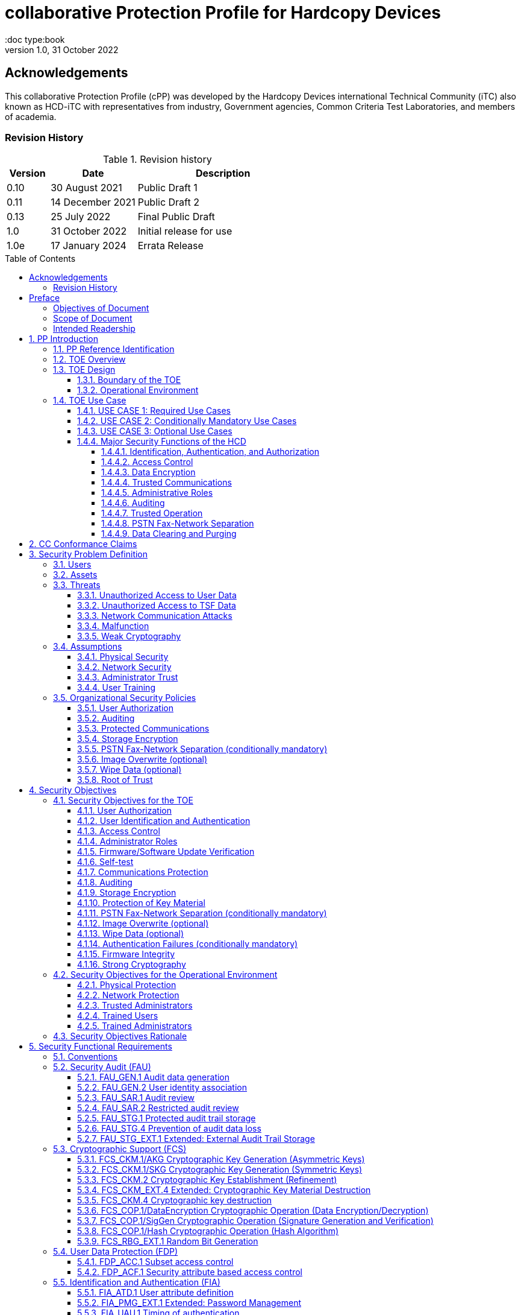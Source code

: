 = collaborative Protection Profile for Hardcopy Devices
:showtitle:
:doc type:book
:toc: macro
:toclevels: 7
:sectnums:
:sectnumlevels: 7
:imagesdir: images
:icons: font
:revnumber: 1.0
:revdate: 31 October 2022

:iTC-longname: Hardcopy Devices
:iTC-shortname: HCD-iTC
:iTC-email: hcd-itc@googlegroups.com
:iTC-website: https://hcd-itc.github.io/
:iTC-GitHub: https://github.com/HCD-iTC/

:sectnums!:

:xrefstyle: full

== Acknowledgements
This collaborative Protection Profile (cPP) was developed by the {iTC-longname} international Technical Community (iTC) also known as {iTC-shortname} with representatives from industry, Government agencies, Common Criteria Test Laboratories, and members of academia.


=== Revision History

.Revision history
[%header,cols="1,2,4"]
|===
|Version
|Date
|Description

// | 0.6 | 8 June 2020 | Initial Release for HCD iTC Review
// | 0.7 | 21 July 2020 | Draft
// | 0.8 | 9 June 2021 | Draft
// | 0.9 | 16 August 2021 | Draft
| 0.10 | 30 August 2021 | Public Draft 1
| 0.11 | 14 December 2021 | Public Draft 2
| 0.13 | 25 July 2022 | Final Public Draft
| 1.0 | 31 October 2022 | Initial release for use
| 1.0e | 17 January 2024 | Errata Release
|===

toc::[]

== Preface

=== Objectives of Document
This document presents the Common Criteria (CC) collaborative Protection Profile (cPP) to express the security functional requirements (SFRs) and security assurance requirements (SARs) for a Hardcopy Device (HCD). The Evaluation activities that specify the actions the evaluator performs to determine if a product satisfies the SFRs captured within this cPP, are described in <<SD>>.

=== Scope of Document
The scope of the cPP within the development and evaluation process is described in the Common Criteria for Information Technology Security Evaluation. In particular, a cPP defines the IT security requirements of a generic type of TOE and specifies the functional security measures to be offered by that TOE to meet stated requirements [<<CC1>>, Section B.14].

=== Intended Readership
The target audiences of this cPP are developers, CC consumers, system integrators, evaluators and schemes.

Although the cPP and SD may contain minor editorial errors, the cPP is recognized as living document and the iTC is dedicated to ongoing updates and revisions. Please report any issues to the {iTC-shortname}.

[bibliography]
* [#CC1]#[CC1]# Common Criteria for Information Technology Security Evaluation, Part 1: Introduction and General Model, CCMB-2017-04-001, Version 3.1 Revision 5, April 2017.
* [#CC2]#[CC2]# Common Criteria for Information Technology Security Evaluation, Part 2: Security Functional Components, CCMB-2017-04-002, Version 3.1 Revision 5, April 2017.
* [#CC3]#[CC3]# Common Criteria for Information Technology Security Evaluation, Part 3: Security Assurance Components, CCMB-2017-04-003, Version 3.1 Revision 5, April 2017.
* [#CEM]#[CEM]# Common Methodology for Information Technology Security Evaluation, Evaluation Methodology, CCMB-2017-04-004, Version 3.1 Revision 5, April 2017.
* [#SD]#[SD]# Supporting Document Mandatory Technical Document: Evaluation Activities for collaborative Protection Profile for Hardcopy Devices, v1.0, 31 October 2022.

For more see the http://www.commoncriteriaportal.org/[Common Criteria Portal].


:sectnums:

== PP Introduction

=== PP Reference Identification
- PP Reference: {doctitle}
- PP Version: {revnumber}
- PP Date: {revdate}

=== TOE Overview

The Target of Evaluation in this cPP is an HCD. HCDs support job functions to convert hardcopy documents into digital form (scanning), convert digital documents into hardcopy form (printing), duplicate hardcopy documents (copying), or transmit documents over a Public Switched Telephone Network (PSTN) connection (PSTN faxing). Hardcopy documents typically take the form of paper, but can take other forms (e.g. transparencies).

For the purpose of this cPP, a conforming HCD must support at least one of the job functions printing, scanning, or copying and must support the functions network communications and administration.

The job functions supported by the HCD and the network communications and administration functions are “Required Uses” of a conforming HCD and are mandatory functions. A conforming HCD may also support “Conditionally Mandatory Uses” as well as "Optional Uses". Conditionally Mandatory Uses are optional functions, the presence of which in a HCD is not required for conformance, but which must meet conditionally mandatory requirements if they are present in a HCD.  "Optional Uses" are optional functions that may, but need not, be evaluated.

=== TOE Design

==== Boundary of the TOE
The physical boundary of the TOE is the entire HCD product. Options and add-ons that
are not security relevant, such as finishers, do not need to be included in the TOE. If it is
possible for users to connect personal storage devices (such as portable flash memory
devices) to the HCD, those devices and data contained within them are out of scope of
the TOE and interfaces to connect such devices should be disabled.

The logical boundary of the TOE includes all security functions related to the Required
Uses of the HCD as described in <<USE CASE 1: Required Use Cases>>, all Conditionally Mandatory Uses as
described in <<USE CASE 2: Conditionally Mandatory Use Cases>> that are present in the HCD, and all Optional Uses as
described in <<USE CASE 3: Optional Use Cases>> that are to be included in the evaluation.


==== Operational Environment
For the purposes of this cPP, HCDs are used in an office environment by commercial,
government, or other organizations, and are connected to a wired LAN. If a PSTN fax
function is present, then the HCD can also be connected to the PSTN for sending and
receiving PSTN faxes.

Users may interact with the HCD through a variety of interfaces:

• A Local User interacts with the HCD using its physical operator console
• A Network User uses interacts with the HCD using programs installed on personal computers or other IT devices external to the HCD which communicate with the HCD through the LAN. This includes the use of general client programs such as web browsers and specific programs such as print or scan drivers.

The HCD and External IT Entities may also interact independently of human User input.

The Operational Environment is assumed to be physically and logically protected from Threats originating from outside of that environment, typically by limiting physical access to the HCD and connecting it to a LAN that is protected from the public Internet.


=== TOE Use Case

==== USE CASE 1: Required Use Cases
The security-relevant use cases for Required Uses of a conforming HCD are:

. One or more of the following:
.. Printing: A Network User sends a Document from an External IT Entity to the HCD over a LAN with instructions for printing. The HCD has the capability to protect the User’s Document from unauthorized disclosure or alteration while it is in transit to the HCD, in Temporary Storage in the HCD, and before printed output is released to a User.
.. Scanning: A Local User initiates scanning a Document on the HCD and the HCD sends the digital image to an External IT Entity. The HCD has the capability to protect the User’s Document from unauthorized disclosure or alteration while it is in Temporary Storage in the HCD and while it is in transit to the External IT Entity.
.. Copying: A Local User scans a Document on the HCD and the HCD prints the Document. The HCD has the capability to protect the User’s Document from unauthorized disclosure and alteration while it is in Temporary Storage in the HCD.
. Configuration: A Local or Network User with administrative privileges configures the security settings of the HCD. The HCD has the capability to assign Users to roles that distinguish Users who can perform administrative functions from Users who can perform User functions. The HCD also has the capability to protect its security settings from unauthorized disclosure and alteration when they are stored in the HCD and in transit to or from an External IT Entity.
. Auditing: Authorized personnel monitor security-relevant events in an audit log. The HCD generates audit log records when security-relevant events occur and stores them within the HCD. It is mandatory that the HCD is able to securely transmit audit logs to an External IT Entity for storage. The HCD has the capability to protect audit logs from unauthorized disclosure or alteration while in transit to the External IT Entity and, if stored in the HCD, then in storage.
. Verifying firmware/software updates: Authorized personnel install updated firmware/software on the HCD. The HCD ensures that only authorized personnel are permitted to install firmware/software, has the capability to help the installer to verify the authenticity of the firmware/software update.
. Verifying HCD function: The HCD checks itself for malfunctions by performing a self-test and verifying firmware/software integrity each time that it is powered on.

==== USE CASE 2: Conditionally Mandatory Use Cases
Conditionally Mandatory Uses are security-relevant capabilities that are optional in the HCD, however if they are present, must be conforming:

. Sending PSTN faxes: A Local User scans a Document on the HCD, or a Network User sends a Document from an External IT Entity to the HCD; the User provides instructions for sending it to a remote PSTN fax destination; the HCD sends a facsimile of the Document over the PSTN to the PSTN fax destination using standard PSTN fax protocols. The HCD has the capability to protect the Network User’s Document from unauthorized disclosure and alteration while in transit on the LAN. The HCD also has the capability to protect the User’s Document from unauthorized disclosure and alteration while in Temporary Storage in the HCD.
. Receiving PSTN faxes: A remote PSTN fax sender sends a facsimile of a Document over the PSTN to the HCD using standard PSTN fax protocols. The HCD has the capability to protect received PSTN faxes from unauthorized disclosure and alteration while it is present in the HCD. Further, the HCD has the capability to ensure that the PSTN fax modem is not used to access the LAN.
. Storing and retrieving Documents: A Local or Network User instructs the HCD to store or retrieve an electronic Document in the HCD. The sources and destinations of such Documents may be any of the other operations such as scanning, printing, or PSTN faxing. The HCD has the capability to protect such Documents from unauthorized disclosure and alteration while in transit and in storage in the HCD.
. Nonvolatile Storage Devices: Authorized personnel remove the HCD from service in its Operational Environment to perform preventative maintenance, repairs, or other servicing-related operations. The HCD has the capability to protect documents or confidential system information that may be present in Nonvolatile Storage Devices from exposure if such a device is removed from the HCD. The HCD also has the capability to destroy cryptographic key so that the encrypted data cannot subsequently be decrypted.

==== USE CASE 3: Optional Use Cases
Optional Uses are security-relevant capabilities that are optional in the HCD, and even if present in the HCD, are not required to be evaluated:

. Image Overwrite: At the conclusion of an image processing job, residual image data may be present in the HCD. The HCD has the capability to actively overwrite such image data.
. Wipe Data (e.g., Redeploying or Decommissioning the HCD): Authorized personnel remove the HCD from service in its Operational Environment to move it to a different Operational Environment, to permanently remove it from operation, or otherwise change its ownership. The HCD has the capability to make all customer data that may be present in the HCD unavailable for recovery if it is removed from the Operational Environment.




==== Major Security Functions of the HCD

To support the use cases in <<TOE Use Case>>, a conforming HCD provides the following
security functions:

1. Identification, authentication, and authorization to use HCD functions
2. Access control
3. Encryption
4. Trusted communications
5. Administrative roles
6. Auditing
7. Trusted operation
8. PSTN fax-network separation (if PSTN fax function is present)
9. Data clearing and purging (optional)

Each of these functions is described in the next subsections.

===== Identification, Authentication, and Authorization

User identification, authentication, and authorization ensure that functions of the HCD are accessible only to Users who have been authorized by an Administrator. User identification and authentication is also used as the basis for access control and administrative roles and helps associate security-relevant events and HCD use with specific Users. Identification and authentication may be performed by the HCD or by an external server.

===== Access Control

Access controls ensure that Documents, information related to Document Processing, and security-relevant data are accessible only to Users who have appropriate access permissions.

===== Data Encryption

Data encryption ensures that data assets cannot be accessed while in transit on the LAN.

By policy, data encryption is also used to protect documents and confidential system information on Nonvolatile Storage Devices to protect such data if such a device is removed from the HCD.

The effectiveness of data encryption is assured through the use of internationally accepted cryptographic algorithms.

===== Trusted Communications

Trusted communication paths are established to ensure that communications with the HCD are performed with known endpoints.

===== Administrative Roles

Role-based access controls ensure that the ability to configure the security settings of the HCD is available only to Users who have been authorized with an Administrator role.

===== Auditing

Audit logs are generated by the HCD to ensure that security-relevant events and HCD use can be monitored by authorized personnel. The HCD must generate audit logs and store them within the HCD as well as securely transmit them to an External IT entity for storage.

===== Trusted Operation

Firmware/Software updates to the HCD are verified to ensure the authenticity of the firmware/software before applying the update. The HCD performs self-tests to ensure that its operation is not disrupted by some detectable malfunctions.  The HCD performs hardware-anchored integrity verification of firmware/software at boot to ensure corrupted firmware/software is not executed.

===== PSTN Fax-Network Separation

If a conforming HCD has a PSTN fax function, PSTN fax-network separation ensures that the PSTN fax modem is not used to create a data bridge between the PSTN and the LAN.

===== Data Clearing and Purging

Optionally, an HCD may provide functions that actively overwrite image data, or that wipe/purge all customer-supplied information at the request of an authorized Administrator. These are discussed in <<appendix-optional>>.













== CC Conformance Claims
As defined by the references <<CC1>>, <<CC2>> and <<CC3>>, this cPP:

* conforms to the requirements of Common Criteria v3.1, Revision 5,
* is Part 2 extended,
* is Part 3 conformant,
* does not claim conformance to any other security functional requirement packages.

Conformance to this Protection Profile: To claim conformance to this Protection Profile, the conforming Security Target must comply with all of the following rules:

1. The TOE must support at least one of the Required Uses scanning, printing, or copying, and must support the Required Uses network communications and administration, described in <<USE CASE 1: Required Use Cases>>.

2. Security for all of those Required Uses supported by the TOE must be evaluated, conforming to the requirements of this Protection Profile.

3. If the TOE supports any of the Conditionally Mandatory Uses described in <<USE CASE 2: Conditionally Mandatory Use Cases>>, then that support must be evaluated conforming to the corresponding conditionally mandatory requirements described in <<Conditionally Mandatory Requirements>>.

4. The selected communications protocol(s) must be evaluated conforming to the corresponding selection-based protocol requirements in <<appendix-a-protected-communications>>.

5. The Security Target author may choose to include for evaluation any of the Optional Uses described in <<USE CASE 3: Optional Use Cases>>. The vendor may choose to evaluate those optional functions as described in <<appendix-optional>>.

6. The TOE must demonstrate Exact Conformance. Exact Conformance, as a subset of Strict Conformance as defined in <<CC1>>, Annex D.2, is defined as the ST meeting all of the previous conformance rules. While iteration is allowed, no additional requirements (from the CC parts 2 or 3) are allowed to be included in the ST.



== Security Problem Definition

The security problem is described in terms of the threats that the TOE is expected to address, assumptions about its operational environment, and any organizational security policies that the TOE is expected to enforce.


=== Users

A conforming TOE must define at least the following two User roles:

1. Normal Users [U.NORMAL] who are identified and authenticated and do not have an administrative role.
2. Administrators [U.ADMIN] who are identified and authenticated and have an administrative role.

A conforming TOE may allow additional roles, sub-roles, or groups. In particular, a conforming TOE may allow several administrative roles that have authority to administer different aspects of the TOE.

Note that a User can be a human user or an external IT entity. Also, a Normal User can be a Local User or a Network User as described in <<Operational Environment>>.

Additional details about Users are in <<User Definitions>>.

=== Assets

From a User’s perspective, the primary Asset to be protected in a TOE is User Document Data [D.USER.DOC]. A User’s job instructions, User Job Data [D.USER.JOB] (information related to a User’s Document or Document Processing Job), may also be protected if their compromise impacts the protection of User Document Data. Together, User Document Data and User Job Data are considered to be User Data.

As an illustrative example, data sent by a Network User for printing contains a User’s Document [D.USER.DOC] which must not be accessed by anyone else, and job instructions such as the destination to send scanned Documents [D.USER.JOB] which must not be altered by anyone else.

From an Administrator’s perspective, the primary Asset to be protected in a TOE is data that is used to configure and monitor the secure operation of the TOE. This kind of data is considered to be TOE Security Functionality (TSF) Data.

There are two broad categories for this kind of data:

1. Protected TSF Data, which may be read by any User but must be protected from
unauthorized modification and deletion [D.TSF.PROT]; and,

2. Confidential TSF Data, which may neither be read nor modified or deleted except by authorized Users [D.TSF.CONF].

Examples of assets requiring protection include transmitted communication data on the network (against unauthorized disclosure or modification), firmware and/or software in the HCD (against unauthorized modification or deletion), and audit records generated by the HCD (against unauthorized modification or deletion).

An illustrative example is data that is used by the TOE to identify and authenticate authorized Users. Typically, a username that is used for identification may be read by anyone but must be protected from unauthorized modification and deletion [D.TSF.PROT]. In contrast, a User’s password that is used for authentication must be confidential, prohibiting any Unauthorized Access [D.TSF.CONF].

If TSF Data is compromised, it can be used for a variety of malicious purposes that include elevation of privileges, accessing stored Documents, redirecting the destination of processed Documents, masquerading as an authorized User or Administrator, altering the operating firmware/software of the TOE, and attacking External IT Entities.

In a conforming TOE, TSF Data is clearly identified and categorized as either Protected TSF Data or Confidential TSF Data.

From a network security perspective, it is important to ensure the secure operation of the TOE and other IT entities in its Operational Environment. Since the Operational Environment is outside of the TOE, Organizational Security Policies are employed to address protection of the Operational Environment.

Additional details about assets are in <<Asset Definitions>>.














=== Threats

The following are Threats against the TOE that are countered by conforming products. Additional details about threats are in <<appendix-k-threat-def>>.

==== Unauthorized Access to User Data
An attacker may access (read, modify, or delete) User Document Data or change (modify or delete) User Job Data in the TOE through one of the TOE’s interfaces [T.UNAUTHORIZED_ACCESS]. For example, depending on the design of the TOE, the attacker might access the printed output of a Network User’s print job, or modify the instructions for a job that is waiting in a queue, or read User Document Data that is in a User’s private or group storage area.

==== Unauthorized Access to TSF Data
An attacker may gain Unauthorized Access to TSF Data in the TOE through one of the TOE’s interfaces [T.TSF_COMPROMISE]. For example, depending on the design of the TOE, the attacker might use Unauthorized Access to TSF Data to elevate their own privileges, alter an Address Book to redirect output to a different destination, or use the TOE’s Credentials to gain access to an external server.

An attacker may cause the installation of unauthorized firmware/software on the TOE [T.UNAUTHORIZED_UPDATE]. For example, unauthorized firmware/software could be used to gain access to information that is processed by the TOE, or to attack other systems on the LAN.

==== Network Communication Attacks
An attacker may access data in transit or otherwise compromise the security of the TOE by monitoring or manipulating network communication [T.NET_COMPROMISE]. For example, here are several ways that network communications could be compromised: By monitoring clear-text communications on a wired LAN, the attacker might obtain User Document Data, User Credentials, or system Credentials, or hijack an interactive session. The attacker might record and replay a network communication session in order to log into the TOE as an authorized User to access Documents or as an authorized Administrator to change security settings. The attacker might masquerade as a trusted system on the LAN in order to receive outgoing scan jobs, to record the transmission of system Credentials, or to send malicious data to the TOE.

==== Malfunction
A malfunction of the TSF may cause loss of security if the TOE is permitted to operate while in a degraded state [T.TSF_FAILURE]. Hardware or firmware/software malfunctions can produce unpredictable results, with a possibility that security functions will not operate correctly.

==== Weak Cryptography
An unauthorized user or attacker that observes network traffic transmitted to and from the TOE may cryptographically exploit poorly chosen cryptographic algorithms, random bit generators, ciphers or key sizes [T.WEAK_CRYPTO].



=== Assumptions
The following assumptions must be upheld so that the objectives and requirements can effectively counter the threats described in this Protection Profile. Additional details about assumptions are in <<appendix-k-assumption-def>>.

==== Physical Security
Physical security, commensurate with the value of the TOE and the data it stores or processes, is assumed to be provided by the environment [A.PHYSICAL]. The TOE is assumed to be located in a physical environment that is controlled or monitored such that a physical attack is prevented or detected.

==== Network Security
The Operational Environment is assumed to protect the TOE from direct, public access to its LAN interface [A.NETWORK]. The TOE is not intended to withstand network-based attacks from an unmanaged network environment.

==== Administrator Trust
TOE Administrators are trusted to administer the TOE according to site security policies [A.TRUSTED_ADMIN]. It is the responsibility of the TOE Owner to only authorize administrators who are trusted to configure and operate the TOE according to site policies and to not use their privileges for malicious purposes.

==== User Training
Authorized Users are trained to use the TOE according to site security policies [A.TRAINED_USERS]. It is the responsibility of the TOE Owner to only authorize Users who are trained to use the TOE according to site policies.



=== Organizational Security Policies
The following are Organizational Security Policies  (OSPs) that are upheld by conforming products. Additional details about OSPs are in <<appendix-k-osp-def>>.

==== User Authorization
Users must be authorized before performing Document Processing and administrative functions [P.AUTHORIZATION]. Authorization allows the TOE Owner to control who is able to use the resources of the TOE and who is permitted to perform administrative functions.

==== Auditing
Security-relevant activities must be audited and the log of such actions must be stored within the TOE as well as protected and transmitted to an External IT Entity [P.AUDIT]. Stored internally as well as on an External IT Entity, an audit trail makes it possible for authorized personnel to review and identify suspicious activities and to account for TOE use as may be required by site policy or regulations.

==== Protected Communications
The TOE must be able to identify itself to other devices on the LAN [P.COMMS_PROTECTION]. Assuring identification helps prevent an attacker from masquerading as the TOE in order to receive incoming print jobs, recording the transmission of User Credentials, or sending malicious data to External IT Entities.

==== Storage Encryption
If the TOE stores User Document Data or Confidential TSF Data on Nonvolatile Storage Devices, it will encrypt such data on those devices and the TOE shall provide a function that an authorized administrator may destroy encryption keys or keying material when the TOE is removed from its Operational Environment or its ownership is changed [P.STORAGE_ENCRYPTION]. Data is assumed to be protected by the TSF when the TOE is operating in its Operational Environment. However, if Nonvolatile Storage Devices are removed from the TOE for Servicing, redeployment to another environment, or decommissioning, an attacker may be able to expose or modify User Document Data or Confidential TSF Data. Encrypting such data prevents the attacker from doing so without access to encryption keys or keying material.

Cleartext keys, submasks, random numbers, or any other values that contribute to the creation of encryption keys for Nonvolatile Storage of User Document Data or Confidential TSF Data must be protected from unauthorized access and must not be stored on any Nonvolatile Storage Device without protection [P.KEY_MATERIAL]. Unauthorized possession of key material in cleartext may allow an attacker to decrypt User Document Data or Confidential TSF Data.

==== PSTN Fax-Network Separation (conditionally mandatory)
If the TOE includes a PSTN fax function, it will ensure separation between the PSTN fax line and the LAN [P.FAX_FLOW]. The TOE is assumed to be in an Operational Environment that is protected, such as by an external firewall. However, the PSTN fax modem may be connected to a public switched telephone network. Ensuring separation of the PSTN fax and network prevents an attacker from using the PSTN fax modem to bypass the firewall or other external protection to access the protected environment.

==== Image Overwrite (optional)
Upon completion or cancellation of a Document Processing job, periodically, or when requested by an authorized administrator, residual image data in the TOE shall be made irretrievable from its Nonvolatile Storage Devices [P.IMAGE_OVERWRITE]. A customer may be concerned that image data that has been dereferenced by the TOE operating firmware/software may remain on Nonvolatile Storage Devices in the TOE after a Document Processing job has been completed or cancelled. Such customers desire that the image data be made unavailable by overwriting it with other data.

==== Wipe Data (optional)
The TOE shall provide a function that an authorized administrator can invoke to make all customer-supplied User Data and TSF Data permanently irretrievable from Nonvolatile Storage Devices [P.WIPE_DATA]. A customer may be concerned that data which is considered confidential in the Operational Environment may remain in Nonvolatile Storage Devices in the TOE after the TOE is permanently removed from its Operational Environment to be decommissioned from service or to be redeployed to a different Operational Environment. Such customers desire that all customer-supplied User Data and TSF Data be wiped/purged from the TOE so that it cannot be retrieved outside of the Operational Environment even if the data are encrypted and its cryptographic key is destroyed.

Note: Cryptographic erase which is covered in the mandatory requirement of FCS_CKM_EXT.4 and FCS_CKM.4 can be used as a method to remove some parts of User Data and TSF Data, but it cannot be a single method to remove User Data and TSF Data unless all the data are encrypted.

==== Root of Trust
The vendor provides a Root of Trust (RoT) that is comprised of the TOE firmware, hardware, and pre-installed public keys or required critical security parameters, free of intentionally malicious capabilities [P.ROT_INTEGRITY]. The platform trusts the RoT since it cannot verify the integrity and authenticity of
the RoT.

== Security Objectives

=== Security Objectives for the TOE

The following Security Objectives must be fulfilled by the TOE. Additional details about objectives for the TOE are in <<appendix-k-sec-obj-toe>> and <<appendix-k-sec-obj-op-env>>.

==== User Authorization
The TOE shall perform authorization of Users in accordance with security policies [O.USER_AUTHORIZATION].

This objective supports the policy that Users are authorized to administer the TOE or perform Document Processing functions that consume TOE resources. Users must be authorized to perform any of the Document Processing functions present in the TOE.

The mechanism for authorization is implemented within the TOE, and it may also depend on a trusted External IT Entity. If a conforming TOE supports more than one mechanism, then each should be evaluated as separate modes of operation.

In the case of printing (if that function is present in the TOE), User authorization may take place after the job has been submitted but must take place before printed output is made available to the User.

Users must be authorized to perform PSTN fax sending functions and document storage and retrieval functions, if such functions are provided by the conforming TOE.

Note that the TOE can receive a PSTN fax without any User authorization, but the received Document is subject to access controls.

==== User Identification and Authentication
The TOE shall perform identification and authentication of Users for operations that require access control, User authorization, or Administrator roles [O.USER_I&A].

The mechanism for identification and authentication (I&A) is implemented within the TOE, and it may also depend on a trusted External IT Entity (e.g., LDAP, Kerberos, or Active Directory). If a conforming TOE supports more than one mechanism, then each should be evaluated as separate modes of operation.

==== Access Control
The TOE shall enforce access controls to protect User Data and TSF Data in accordance with security policies [O.ACCESS_CONTROL].

The guiding principles for access control security policies in this cPP are:

. User Document Data [D.USER.DOC] can be accessed only by the Document owner or an Administrator.
. User Job Data [D.USER.JOB] can be read by any User but can be modified only by the Job Owner or an Administrator.
. Protected TSF Data [D.TSF.PROT] are data that can be read by any User but can be modified only by an Administrator or (in certain cases) a Normal User who is the owner of or otherwise associated with that data.
. Confidential TSF Data [D.TSF.CONF] are data that can only be accessed by an Administrator or (in certain cases) a Normal User who is the owner of or otherwise associated with that data.

The Security Target of a conforming TOE must clearly specify its access control policies for User Data and TSF Data.

==== Administrator Roles
The TOE shall ensure that only authorized Administrators are permitted to perform administrator functions [O.ADMIN_ROLES].

This objective addresses the need to have at least one Administrator role that is distinct from Normal Users. A conforming TOE may have specialized Administrator sub-roles, such as for device management, network management, or audit management.

==== Firmware/Software Update Verification
The TOE shall provide mechanisms to verify the authenticity of firmware/software updates [O.UPDATE_VERIFICATION].

This objective addresses the concern that malicious firmware/software may be introduced into the TOE as a firmware/software update. Verifying authenticity, such as with a digital signature or published hash, is required. Access control by itself does not satisfy this objective.

==== Self-test
The TOE shall test some subset of its security functionality to help ensure that subset is operating properly [O.TSF_SELF_TEST].

A malfunction of the TOE may compromise its security if the malfunction is not detected and the TOE is allowed to operate. Self-test is intended to detect such malfunctions. It is performed during power-up.

==== Communications Protection
The TOE shall have the capability to protect LAN communications of User Data and TSF Data from Unauthorized Access, replay, and source/destination spoofing [O.COMMS_PROTECTION]. This objective addresses the common concerns of network communications:

. Sensitive data or Credentials are obtained by monitoring LAN data outside of the TOE.
. A successfully authenticated session is captured and replayed on the LAN, permitting the attacker to masquerade as the authenticated User.
. Sensitive data or Credentials are obtained by redirecting communications from the TOE or from an External IT Entity to a malevolent destination.

==== Auditing
The TOE shall generate audit data and store it internally as well as be capable of sending it to a trusted External IT Entity [O.AUDIT].

The TOE must store audit data internally with appropriate access controls to ensure confidentiality and integrity. Additionally, the TOE must be able to securely send audit data to a trusted External IT Entity (e.g., an audit server such as a syslog server).

==== Storage Encryption
If the TOE stores User Document Data or Confidential TSF Data in Nonvolatile Storage devices, then the TOE shall encrypt such data on those devices. [O.STORAGE_ENCRYPTION].

This objective addresses the concern that User Document Data or Confidential TSF Data on a Nonvolatile Storage Device may be exposed if the device is removed from the TOE, such as for Servicing, Redeployment to another environment, or Decommissioning.

==== Protection of Key Material
The TOE shall protect from unauthorized access any cleartext keys, submasks, random numbers, or other values that contribute to the creation of encryption keys for storage of User Document Data or Confidential TSF Data in Nonvolatile Storage Devices; The TOE shall ensure that such key material is not stored in cleartext on the storage device that uses that material [O.KEY_MATERIAL].

This objective addresses the concern that unauthorized possession of keys or key material may be used to decrypt User Document Data or Confidential TSF Data.

==== PSTN Fax-Network Separation (conditionally mandatory)
If the TOE provides a PSTN fax function, then the TOE shall ensure separation of the PSTN fax telephone line and the LAN, by system design or active security function [O.FAX_NET_SEPARATION].

This objective addresses customer concerns about having a telephone line connected to a device that is inside their firewall. Depending on implementation, it may be satisfied in different ways, such as by system architecture (no data path from the PSTN fax interface to the network interface), by system design (fax chipset recognizes only PSTN fax protocols), or by active security function (flow control).

==== Image Overwrite (optional)
Upon completion or cancellation of a Document Processing job, periodically, or when requested by an authorized administrator, the TOE shall overwrite residual image data from its Nonvolatile Storage Devices [O.IMAGE_OVERWRITE].  This objective addresses customer concerns that image data may remain on Nonvolatile Storage Devices in the TOE after a Document Processing job has been completed or cancelled.

==== Wipe Data (optional)
The TOE provides a function that an authorized administrator can invoke to make all customer-supplied User Data and TSF Data permanently irretrievable from Nonvolatile Storage Devices [O.WIPE_DATA]. This objective addresses customer concerns that data that is protected in the Operational Environment may remain in Nonvolatile Storage Devices after the TOE is permanently removed from its Operational Environment to be decommissioned from service or to be redeployed to a different Operational Environment.

==== Authentication Failures (conditionally mandatory)
The TOE resists repeated attempts to guess authorization data [O.AUTH_FAILURES] by responding to consecutive failed attempts in a way that prevents an attacker from exploring a significant amount of the space of possible authorization data values.

Note: This Security Objective needs to be Conditionally Mandatory based on the condition that the TOE has an internal authentication mechanism. Also, the HCD must ensure the HCD does not outlaw 3rd Party external authentication mechanisms.

==== Firmware Integrity
The TOE ensures its own integrity has remained intact [O.FW_INTEGRITY] and attests its integrity to outside parties on request.

==== Strong Cryptography
The TOE implements strong cryptographic mechanisms and algorithms according to recognized standards [O.STRONG_CRYPTO], including support for random bit generation based on recognized standards and a source of sufficient entropy. The TOE uses key sizes that are recognized as providing sufficient resistance to current attack capabilities.








=== Security Objectives for the Operational Environment

The following Security Objectives must be provided by the Operational Environment. Additional details about objectives for the Operational Environment are in <<appendix-k-sec-obj-op-env>>.

==== Physical Protection
The Operational Environment shall provide physical security, commensurate with the value of the TOE and the data it stores or processes [OE.PHYSICAL_PROTECTION].

Due to its intended function, this kind of TOE must be physically accessible to authorized Users, but it is not expected to be hardened against physical attacks. Therefore, the environment must provide an appropriate level of physical protection or monitoring to prevent physical attacks.

==== Network Protection
The Operational Environment shall provide network security to protect the TOE from direct, public access to its LAN interface [OE.NETWORK_PROTECTION].

This kind of TOE is not intended to be directly connected to a hostile network. Therefore, the environment must provide an appropriate level of network isolation.

==== Trusted Administrators
The TOE Owner shall establish trust that Administrators will not use their privileges for malicious purposes [OE.ADMIN_TRUST].

Administrators have privileges that can be misused for malicious purposes. It is the responsibility of the TOE Owner to grant administrator privileges only to individuals whom the TOE Owner trusts.

==== Trained Users
The TOE Owner shall ensure that Users are aware of site security policies and have the competence to follow them [OE.USER_TRAINING].

Site security depends on a combination of TOE security functions and appropriate use of those functions by Normal Users. Manufacturers may provide guidance to the TOE Owner regarding the TOE security functions that apply to Normal Users.

==== Trained Administrators
The TOE Owner shall ensure that Administrators are aware of site security policies and have the competence to use manufacturer’s guidance to correctly configure the TOE and protect passwords and keys accordingly [OE.ADMIN_TRAINING].

This kind of TOE may have many options for enabling and disabling security functions. Administrators must be able to understand and configure the TOE security functions to enforce site security policies.

=== Security Objectives Rationale
The following table describes how the assumptions, threats, and organizational security policies map to the security objectives.

.Mapping between Security Problem Definition and Security Objectives
[%header,cols="1,1,3"]
|===
|Security Objectives
|Threat, Assumption, or OSP
|Rationale

|O.USER_I&A
|T.UNAUTHORIZED_ACCESS +
T.TSF_COMPROMISE +
P.AUTHORIZATION
|The TOE shall perform identification and authentication of Users for operations that require access control, User authorization, or Administrator roles.

|O.ACCESS_CONTROL
|T.UNAUTHORIZED_ACCESS +
T.TSF_COMPROMISE +
P.AUDIT
|The TOE shall enforce access controls to protect User Data and TSF Data in accordance with security policies.

|O.USER_AUTHORIZATION
|P.AUTHORIZATION +
P.AUDIT
|The TOE shall perform authorization of Users in accordance with security policies.

|O.ADMIN_ROLES
|T.UNAUTHORIZED_ACCESS +
T.TSF_COMPROMISE +
P.AUTHORIZATION
|The TOE shall ensure that only authorized Administrators are permitted to perform administrator functions.

|O.UPDATE_VERIFICATION
|T.UNAUTHORIZED_UPDATE
|The TOE shall provide mechanisms to verify the authenticity of firmware/software updates.

|O.TSF_SELF_TEST
|T.TSF_FAILURE
|The TOE shall test some subset of its security functionality to help ensure that subset is operating properly.

|O.COMMS_PROTECTION
|T.NET_COMPROMISE +
P.COMMS_PROTECTION
|The TOE shall have the capability to protect LAN communications of User Data and TSF Data from Unauthorized Access, replay, and source/destination spoofing.

|O.AUDIT
|P.AUDIT
|The TOE shall generate audit data and store it internally as well as be capable of sending it to a trusted External IT Entity.

|O.STORAGE_ENCRYPTION
|P.STORAGE_ENCRYPTION
|If the TOE stores User Document Data or Confidential TSF Data in Nonvolatile Storage devices, then the TOE shall encrypt such data on those devices.

|O.KEY_MATERIAL
|P.KEY_MATERIAL
|The TOE shall protect from unauthorized access any cleartext keys, submasks, random numbers, or other values that contribute to the creation of encryption keys for storage of User Document Data or Confidential TSF Data in Nonvolatile Storage Devices; The TOE shall ensure that such key material is not stored in cleartext on the storage device that uses that material.

|O.FAX_NET_SEPARATION
|P.FAX_FLOW
|If the TOE provides a PSTN fax function, then the TOE shall ensure separation of the PSTN fax telephone line and the LAN, by system design or active security function.

|O.IMAGE_OVERWRITE
|P.IMAGE_OVERWRITE
|Upon completion or cancellation of a Document Processing job, the TOE shall overwrite residual image data from its Nonvolatile Storage Devices.

|O.WIPE_DATA
|P.WIPE_DATA
|The TOE provides a function that an authorized administrator can invoke to make all customer-supplied User Data and TSF Data permanently irretrievable from Nonvolatile Storage Devices.

|O.AUTH_FAILURES
|T.UNAUTHORIZED_ACCESS
|The TOE resists repeated attempts to guess authorization data by responding to consecutive failed attempts in a way that prevents an attacker from exploring a significant amount of the space of possible authorization data values.

|O.FW_INTEGRITY
|P.ROT_INTEGRITY
|The TOE ensures its own integrity has remained intact and attests its integrity to outside parties on request.

|O.STRONG_CRYPTO
|T.WEAK_CRYPTO
|The TOE implements strong cryptographic mechanisms and algorithms according to recognized standards, including support for random bit generation based on recognized standards and a source of sufficient entropy. The TOE uses key sizes that are recognized as providing sufficient resistance to current attack capabilities.

|OE.PHYSICAL_PROTECTION
|A.PHYSICAL
|The Operational Environment shall provide physical
security, commensurate with the value of the TOE and the
data it stores or processes.

|OE.NETWORK_PROTECTION
|A.NETWORK
|The Operational Environment shall provide network
security to protect the TOE from direct, public access to its
LAN interface.

|OE.ADMIN_TRUST
|A.TRUSTED_ADMIN
|The TOE Owner shall establish trust that Administrators
will not use their privileges for malicious purposes.

|OE.USER_TRAINING
|A.TRAINED_USERS
|The TOE Owner shall ensure that Users are aware of site
security policies and have the competence to follow them.

|OE.ADMIN_TRAINING
|A.TRAINED_USERS
|The TOE Owner shall ensure that Administrators are aware
of site security policies and have the competence to use
manufacturer’s guidance to correctly configure the TOE
and protect passwords and keys accordingly.


|===











== Security Functional Requirements

=== Conventions

The individual security functional requirements are specified in the sections below.
The following conventions are used for the completion of operations:

* [_Italicized text within square brackets_] indicates an operation to be completed by the ST author.

* *Bold text* indicates additional text provided as a refinement.

* [*Bold text within square brackets*] indicates the completion of an assignment.

* [text within square brackets] indicates the completion of a selection.

* *_+++<del>text that has been struck out</del>+++_* indicates refinements made in the Protection Profile, such as in a selection, and should not be included by the ST author.

* Iteration: indicated by adding a string starting with “/” (e.g. “FCS_COP.1/Hash”).

* Extended SFRs are identified by having a label “EXT” at the end of the SFR name.







=== Security Audit (FAU)

==== FAU_GEN.1 Audit data generation

======
(for O.AUDIT)
*Hierarchical to:* +
	No other components.

*Dependencies:* +
	FPT_STM.1 Reliable time stamps
======

*FAU_GEN.1.1* The TSF shall be able to generate an audit record of the following auditable events:

..	Start-up and shutdown of the audit functions;
..	All auditable events for the [not specified] level of audit; and
..	*All auditable events specified in Table 3*, [assignment: _other specifically defined auditable events_].

*FAU_GEN.1.2* The TSF shall record within each audit record at least the following information:

..	Date and time of the event, type of event, subject identity (if applicable), and the outcome (success or failure) of the event; and
..	For each audit event type, based on the auditable event definitions of the functional components included in the PP/ST, *additional information specified in Table 3*, [assignment: _other audit relevant information_].

.Auditable Events
|===
| Auditable Event | Relevant SFR | Additional Information
| Job Completion | FDP_ACF.1 | Type of Job
| Unsuccessful login attempts limit is met or exceeded | FIA_AFL.1 | None
| Unsuccessful User authentication | FIA_UAU.1 | Supplied User ID/Name and origin of the attempt (e.g., IP address)
| Unsuccessful User identification | FIA_UID.1 | Supplied User ID/Name and origin of the attempt (e.g., IP address)
| Use of management functions | FMT_SMF.1 | None
| Modification to the group of Users that are part of a role | FMT_SMR.1 | None
| Changes to the time | FPT_STM.1 | None
| Failure to establish session | FTP_ITC.1, FTP_TRP.1/Admin, FTP_TRP.1/NonAdmin | Reason for failure
|===

*_Application Note:_*

_In cases where user identification events are inseparable from user authentication events, they may be considered to be a single event for audit purposes._

_Regarding FMT_SMR.1, if the relationship between users and roles is not modifiable, its auditable event cannot be generated and the requirement to generate an audit record can be ignored._

_The ST author can include other auditable events directly in the table; they are not limited to the list presented._




==== FAU_GEN.2 User identity association

======
(for O.AUDIT) +
*Hierarchical to:* +
	No other components.

*Dependencies:* +
	FAU_GEN.1 Audit data generation +
	FIA_UID.1	Timing of identification
======

*FAU_GEN.2.1* For audit events resulting from actions of identified users, the TSF shall be able to associate each auditable event with the identity of the user that caused the event.




==== FAU_SAR.1 Audit review
======
(for O.AUDIT) +
*Hierarchical to:* +
	No other components.

*Dependencies:* +
	FAU_GEN.1 Audit data generation
======

*FAU_SAR.1.1* The TSF shall provide [*an Administrator*] with the capability to read [*all records*] from the audit records.

*FAU_SAR.1.2* The TSF shall provide the audit records in a manner suitable for the user to interpret the information.

==== FAU_SAR.2 Restricted audit review
======
(for O.AUDIT) +
*Hierarchical to:* +
	No other components.

*Dependencies:* +
	FAU_SAR.1 Audit review
======

*FAU_SAR.2.1* The TSF shall prohibit all users read access to the audit records, except those users that have been granted explicit read-access.

==== FAU_STG.1 Protected audit trail storage
======
(for O.AUDIT) +
*Hierarchical to:* +
	No other components.

*Dependencies:* +
	FAU_GEN.1 Audit data generation
======

*FAU_STG.1.1* The TSF shall protect the stored audit records in the audit trail from unauthorized deletion.

*FAU_STG.1.2* The TSF shall be able to [prevent] unauthorized modifications to the stored audit records in the audit trail.

==== FAU_STG.4 Prevention of audit data loss
======
(for O.AUDIT) +
*Hierarchical to:* +
	FAU_STG.3 Action in case of possible audit data loss

*Dependencies:* +
	FAU_STG.1 Protected audit trail storage
======

*FAU_STG.4.1 Refinement:* The TSF shall [selection, choose one of: *_+++<del>“ignore audited events”</del>+++_*,_“prevent audited events, except those taken by the authorized user with special rights”, “overwrite the oldest stored audit records”_] and [assignment: _other actions to be taken in case of audit storage failure_] if the audit trail is full.


==== FAU_STG_EXT.1 Extended: External Audit Trail Storage

======
(for O.AUDIT) +
*Hierarchical to:* +
	No other components.

*Dependencies:* +
	FAU_GEN.1 Audit data generation, +
	FTP_ITC.1 Inter-TSF trusted channel.
======

*FAU_STG_EXT.1.1* The TSF shall be able to transmit the generated audit data to an External IT Entity using a trusted channel according to FTP_ITC.1.


=== Cryptographic Support (FCS)


==== FCS_CKM.1/AKG Cryptographic Key Generation (Asymmetric Keys)
======
(for O.COMMS_PROTECTION, O.STRONG_CRYPTO) +
*Hierarchical to:* +
	No other components.

*Dependencies:* +
  [ FCS_CKM.2 Cryptographic Key Establishment (Refinement), or +
  FCS_COP.1/SigGen Cryptographic Operation (for signature generation/verification) ], +
  FCS_CKM_EXT.4 Extended: Cryptographic Key Material Destruction
======

*FCS_CKM.1.1/AKG Refinement:* The TSF shall generate *asymmetric* cryptographic keys in accordance with a specified cryptographic key generation algorithm: [selection:

* _RSA schemes using cryptographic key sizes of 2048-bit or greater that meet the following: FIPS PUB 186-4, “Digital Signature Standard (DSS)”, Appendix B.3;_
* _ECC schemes using ‘NIST curves’ [selection: P-256, P-384, P-521] that meet the following: FIPS PUB 186-4, “Digital Signature Standard (DSS)”, Appendix B.4;_
* _FFC schemes using cryptographic key sizes of 2048-bit or greater that meet the following: FIPS PUB 186-4, “Digital Signature Standard (DSS)”, Appendix B.1_
* _FFC Schemes using ‘safe-prime’ groups that meet the following: “NIST Special Publication 800-56A Revision 3, Recommendation for Pair-Wise Key Establishment Schemes Using Discrete Logarithm Cryptography” and [selection: RFC 3526, RFC 7919]._
* _KCDSA-based key establishment schemes using key size of [selection: (2048, 224) bit, (2048, 256) bit]: ISO/IEC 14888-3:2018, (Subclause 6.3) “KCDSA”_
* _EC-KCDSA-based key establishment schemes using NIST curve of [selection: P-224, P-256, B-233, B-283, K-233, K-283]: ISO/IEC 14888-3:2018, (Subclause 6.7) “EC-KCDSA”_

] +++<del>and specified cryptographic key sizes [assignment: cryptographic key sizes] that meet the following: [assignment: list of standards]</del>+++.

*_Application Note:_*

_The ST author selects all key generation schemes used for key establishment (including generation of ephemeral keys) and device authentication. When key generation is used for key establishment, the schemes in FCS_CKM.2.1 and selected cryptographic protocols must match the selection. When key generation is used for device authentication, other than SSH-RSA, ECDSA-SHA2-NISTP256, ECDSA-SHA2-NISTP384 and ECDSA-SHA2-NISTP521, the public key is expected to be associated with an X.509v3 certificate._

_If the TOE acts as a receiver in the key establishment schemes and is not configured to support mutual authentication, the TOE does not need to implement key generation._







==== FCS_CKM.1/SKG Cryptographic Key Generation (Symmetric Keys)

======
(for O.COMMS_PROTECTION, O.STORAGE_ENCRYPTION, O.STRONG_CRYPTO) +
*Hierarchical to:* +
	No other components.

*Dependencies:* +
	FCS_COP.1/DataEncryption Cryptographic Operation (Symmetric encryption/decryption) +
	FCS_COP.1/StorageEncryption Cryptographic Operation (Data Encryption/Decryption) +
	FCS_COP.1/KeyWrap Cryptographic Operation (Key Wrapping) +
	FCS_COP.1/KeyEnc Cryptographic operation (Key Encryption) +
	FCS_COP.1/KeyedHash Cryptographic Operation (for keyed-hash message authentication) +
	FCS_COP.1/CMAC Cryptographic Operation (for keyed-hash message authentication)] +
	FCS_CKM_EXT.4 Extended: Cryptographic Key Material Destruction +
	FCS_RBG_EXT.1 Extended: Cryptographic Operation (Random Bit Generation)
======

*FCS_CKM.1.1/SKG Refinement:* The TSF shall generate *symmetric* cryptographic keys *using a Random Bit Generator as specified in FCS_RBG_EXT.1* and specified cryptographic key sizes [selection: _128 bits, 192 bits, 256 bits_] that meet the following: [selection: _ISO/IEC 18031:2011 (Clause 9) [DRBG], NIST SP 800-133 Rev.2 Section [selection: 6.1, 6.3]_].

*_Application Note:_*

_Symmetric keys may be used to generate keys along the key chain._


==== FCS_CKM.2 Cryptographic Key Establishment (Refinement)

======
(for O.COMMS_PROTECTION, O.STRONG_CRYPTO) +
*Hierarchical to:* +
	No other components.

*Dependencies:* +
	FCS_CKM.1/AKG Cryptographic Key Generation (Asymmetric Keys) +
	FCS_CKM_EXT.4 Extended: Cryptographic Key Material Destruction
======

*FCS_CKM.2.1 Refinement* The TSF shall *perform* cryptographic *key establishment* in accordance with a specified cryptographic key *establishment* method: [selection:

•	_RSA-based key establishment schemes that meet the following: RSAES-PKCS1-v1_5 as specified in Section 7.2 of RFC 8017, “Public-Key Cryptography Standards (PKCS) #1: RSA Cryptography Specifications Version 2.2”;_
•	_Elliptic curve-based key establishment schemes that meet the following: NIST Special Publication 800-56A Revision 3, “Recommendation for Pair-Wise Key Establishment Schemes Using Discrete Logarithm Cryptography”;_
•	_Finite field-based key establishment schemes that meet the following: NIST Special Publication 800-56A Revision 3, “Recommendation for Pair-Wise Key Establishment Schemes Using Discrete Logarithm Cryptography”;_
•	_FFC Schemes using “safe-prime” groups that meet the following: ‘NIST Special Publication 800-56A Revision 3, “Recommendation for Pair-Wise Key Establishment Schemes Using Discrete Logarithm Cryptography” and [selection: RFC 3526, RFC 7919]._

] +++<del>that meets the following: [assignment: list of standards]</del>+++.

*_Application Note:_*

_This is a refinement of the SFR FCS_CKM.2 to deal with key establishment rather than key distribution._

_The ST author selects all key establishment schemes used for the selected cryptographic protocols._

_The elliptic curves used for the key establishment scheme correlate with the curves specified in FCS_CKM.1.1/AKG._

_The domain parameters used for the finite field-based key establishment scheme are specified by the key generation according to FCS_CKM.1.1/AKG._














==== FCS_CKM_EXT.4 Extended: Cryptographic Key Material Destruction

======
(for O.COMMS_PROTECTION, O.STORAGE_ENCRYPTION, O.WIPE_DATA) +
*Hierarchical to:* +
	No other components.

*Dependencies:* +
  [	FCS_CKM.1/AKG Cryptographic Key Generation (Asymmetric Keys), or +
	FCS_CKM.1/SKG Cryptographic Key Generation (Symmetric Keys) ], +
	FCS_CKM.2 Cryptographic Key Establishment +
	FCS_CKM.4 Cryptographic key destruction
======

*FCS_CKM_EXT.4.1* The TSF shall destroy all plaintext secret and private cryptographic keys and cryptographic critical security parameters when no longer needed.

*_Application Note:_*

_“Cryptographic Critical Security Parameters” are defined in ISO/IEC 19790:2012 as “security-related information (e.g., secret and private cryptographic keys, and authentication data such as passwords and PINs) whose disclosure or modification can compromise the security of a cryptographic module”._

_Keys, including intermediate keys and key material that are no longer needed are destroyed by using an approved method, FCS_CKM.4.1.   Examples of keys are intermediate keys, submasks, and BEV.  There may be instances where keys or key material that are contained in persistent storage are no longer needed and require destruction.  Based on their implementation, vendors will explain when certain keys are no longer needed.  There are multiple situations in which key material is no longer necessary, for example, a wrapped key may need to be destroyed when a password is changed.  However, there are instances when keys are allowed to remain in memory, for example, a device identification key._

==== FCS_CKM.4 Cryptographic key destruction
======
(for O.COMMS_PROTECTION, O.STORAGE_ENCRYPTION, O.WIPE_DATA) +
*Hierarchical to:* +
	No other components.

*Dependencies:* +
  [	FCS_CKM.1/AKG Cryptographic Key Generation (Asymmetric Keys), or +
	FCS_CKM.1/SKG Cryptographic Key Generation (Symmetric Keys) ]
======

*FCS_CKM.4.1 Refinement* The TSF shall destroy cryptographic keys in accordance with a specified cryptographic key destruction method [*selection:*

* _For volatile memory, the destruction shall be executed by a [selection: single overwrite consisting of [selection: a pseudo-random pattern using the TSF’s RBG, zeroes, ones, a new value of a key, [assignment: any value that does not contain any CSP]], removal of power to the memory, destruction of reference to the key directly followed by a request for garbage collection or memory management_];

* _For non-volatile storage that consists of the invocation of an interface provided by the underlying platform that [selection:_

** _logically addresses the storage location of the key and performs a [selection: [selection: single, [assignment: ST author defined multi-pass]] overwrite consisting of [selection: zeroes, ones, pseudo-random pattern, a new value of a key of the same size, [assignment: any value that does not contain any CSP]], block erase]_;
** _instructs the underlying platform to destroy the abstraction that represents the key_

] that meets the following: [*no standard*].

*_Application Note:_*

_In the first selection, the ST Author is presented options for destroying disused cryptographic keys based on whether they are in volatile memory or non-volatile memory within the TOE._

_The interface provided by the underlying platform referenced in the requirement could take different forms,  which is application programming interface to an OS kernel, a flash driver, a protected storage device, etc.  As an illustrative example, the protected storage device is capable of destroying keys/secrets in the protected storage device upon request that is authorized by the protected storage device. The level of detail to which the TOE has access will be reflected in the TSS section of the ST._

_Examples of protected storage device include Secure Elements (SE), Trusted Platform Modules (TPM), Hardware Security Modules (HSM), Trusted Execution Environments (TEE), and Secure Enclave Processors (SEP) and so on._








==== FCS_COP.1/DataEncryption Cryptographic Operation (Data Encryption/Decryption)
======
(for O.COMMS_PROTECTION, O.STRONG_CRYPTO) +
*Hierarchical to:* +
	No other components.

*Dependencies:* +
	FCS_CKM.1/SKG Cryptographic Key Generation (Symmetric Keys) +
	FCS_CKM_EXT.4 Extended: Cryptographic Key Material Destruction
======

*FCS_COP.1.1/DataEncryption* The TSF shall perform [*encryption/decryption*] in accordance with specified cryptographic algorithms [selection:

* _AES used in_ [selection: _CBC, CTR, GCM_] _mode_,
* _SEED operating in_ [selection:
** _CBC mode with non-repeating and unpredictable IVs,_
** _CFB mode with non-repeating and unpredictable IVs,_
** _OFB mode with unique IVs,_
** _CTR mode with unique, incremental counter,_
** _CCM mode with unpredictable, non-repeating nonce, minimum size of 64 bits,_
** _GCM mode with non-repeating IVs_],

* _HIGHT operating in_ [selection:
** _CBC mode with non-repeating and unpredictable IVs,_
** _CFB mode with non-repeating and unpredictable IVs,_
** _OFB mode with unique IVs,_
** _CTR mode with unique, incremental counter_],

* _LEA operating in_ [selection:
** _CBC mode with non-repeating and unpredictable IVs,_
** _CFB mode with non-repeating and unpredictable IVs,_
** _OFB mode with unique IVs,_
** _CTR mode with unique, incremental counter,_
** _CCM mode with unpredictable, non-repeating nonce, minimum size of 64 bits,_
** _GCM mode with non-repeating IVs_]]

and cryptographic key sizes [selection:

Case: AES algorithm

* [selection: _128 bits, 192 bits, 256 bits_],

Case: SEED algorithm

* _128 bits_,

Case: HIGHT algorithm

* _128 bits_,

Case: LEA algorithm

* [selection: _128 bits, 192 bits, 256 bits_]]

that meet the following [selection:

Case: AES algorithm

* _ISO 18033-3_, [selection: _CBC as specified in ISO 10116, CTR as specified in ISO 10116, GCM as specified in ISO 19772_],

Case: SEED algorithm

* _ISO/IEC 18033-3:2010, Subclause 5.4 “SEED”,_
* [selection:
** _ISO/IEC 10116:2017, Clause 7 “CBC”,_
** _ISO/IEC 10116:2017, Clause 8 “CFB”,_
** _ISO/IEC 10116:2017, Clause 9 “OFB”,_
** _ISO/IEC 10116:2017, Clause 10 “CTR”,_
** _ISO/IEC 19772:2009, Clause 8 “CCM”,_
** _ISO/IEC 19772:2009, Clause 11 “GCM” and NIST SP800-38D_],

Case: HIGHT algorithm

* _ISO/IEC 18033-3:2010, Subclause 4.5 “HIGHT”,_
* [selection:
** _ISO/IEC 10116:2017, Clause 7 “CBC”,_
** _ISO/IEC 10116:2017, Clause 8 “CFB”,_
** _ISO/IEC 10116:2017, Clause 9 “OFB”,_
** _ISO/IEC 10116:2017, Clause 10 “CTR_],

Case: LEA algorithm

* _ISO/IEC 29192-2:2019, Subclause 6.3 “LEA”,_
* [selection:
** _ISO/IEC 10116:2017, Clause 7 “CBC”,_
** _ISO/IEC 10116:2017, Clause 8 “CFB”_,
** _ISO/IEC 10116:2017, Clause 9 “OFB”,_
** _ISO/IEC 10116:2017, Clause 10 “CTR”,_
** _ISO/IEC 19772:2009, Clause 8 “CCM”,_
** _ISO/IEC 19772:2009, Clause 11 “GCM” and NIST SP800-38D_]

]


*_Application Note:_*

_For the first selection of FCS_COP.1.1/DataEncryption, the ST author chooses the mode or modes in which AES, SEED, HIGHT, or LEA operates. For the second selection, the ST author chooses the key sizes that are supported by this functionality. The modes and key sizes selected here correspond to the cipher suite selections made in the trusted channel requirements._

_If either SEED in GCM mode with non-repeating IVs or LEA in GCM mode with non-repeating IVs is selected, IV length must be equal to 96 bits, the deterministic IV construction method [SP800-38D, Section 8.2.1] must be used, and the MAC length t must be one of the values 96, 104, 112, 120, and 128 bits._



==== FCS_COP.1/SigGen Cryptographic Operation (Signature Generation and Verification)
======
(for O.UPDATE_VERIFICATION, O.COMMS_PROTECTION, O.STRONG_CRYPTO) +
*Hierarchical to:* +
	No other components.

*Dependencies:* +
	FCS_CKM.1/AKG Cryptographic Key Generation (Asymmetric Keys), +
	FCS_CKM_EXT.4 Extended: Cryptographic Key Material Destruction
======

*FCS_COP.1.1/SigGen* The TSF shall perform [*cryptographic signature services (generation and verification)*] in accordance with a specified cryptographic algorithm [selection:

* _RSA Digital Signature Algorithm and cryptographic key sizes (modulus) [assignment: 2048 bits or greater],_
* _Elliptic Curve Digital Signature Algorithm and cryptographic key sizes [assignment: 256 bits or greater],_
* _Korean Certificate-based Digital Signature Algorithm (KCDSA) using [selection: SHA-224, SHA-256] with key size of 2048 bits,_
* _Elliptic Curve KCDSA (EC-KCDSA) on [selection: NIST P-224, NIST P-256, NIST B-233, NIST B-283, NIST K-233, NIST K-283] using [selection: SHA-224, SHA-256] with key size of [selection: 224 bits, 256 bits]]_

that meet the following: [selection:

Case: RSA schemes

*	_FIPS PUB 186-4, “Digital Signature Standard (DSS)”, Section 5.5, using PKCS #1 v2.1 Signature Schemes RSASSA-PSS and/or RSASSA-PKCS1v1_5; ISO/IEC 9796-2, Digital signature scheme 2 or Digital Signature scheme 3,_

Case: Elliptic Curve Digital Signature Algorithm schemes

* _FIPS PUB 186-4, “Digital Signature Standard (DSS)”, Section 6 and Appendix D,_
* _Implementing “NIST curves” [selection: P-256, P-384, P-521]; ISO/IEC 14888-3, Section 6.4_

Case: Korean Certificate-based Digital Signature Algorithm

* _ISO/IEC 14888-3:2018 (Subclause 6.3), “Digital signatures with appendix - Part 3: Discrete logarithm based mechanisms”,_
* _ISO/IEC 10118-3:2018 (Clause 10, 14), “Hash-functions – Part 3: Dedicated hash-functions”_

Case: Elliptic Curve Korean Certificate-based Digital Signature Algorithm

* _ISO/IEC 14888-3:2018 (Subclause 6.7), “Digital signatures with appendix - Part 3: Discrete logarithm based mechanisms”,_
* _FIPS186-4 (Appendix D.1.2, D.1.3), “Digital Signature Standard”,_
* _The TSF shall implement “NIST curves” [selection: P-224, P-256, B-233, B-283, K-233, K-283] (as defined in FIPS PUB 186-4, “Digital Signature Standard”),_
* _ISO/IEC 10118-3:2018 (Clause 10, 14), “Hash-functions – Part 3: Dedicated hash-functions”_

].

*_Application Note:_*

_The ST Author chooses the algorithm(s) implemented to perform digital signatures. For the algorithm(s) chosen, the ST author makes the appropriate assignments/selections to specify the parameters that are implemented for that algorithm. The ST author ensures that the assignments and selections for this SFR include all the parameter values necessary for the cipher suites selected for the protocol SFRs (see <<appendix-a-protected-communications>>) that are included in the ST. The ST Author checks for consistency of selections with other FCS requirements, especially when supporting elliptic curves._


==== FCS_COP.1/Hash Cryptographic Operation (Hash Algorithm)
======
(for O.UPDATE_VERIFICATION, O.FW_INTEGRITY, O.STORAGE_ENCRYPTION, O.COMMS_PROTECTION, O.STRONG_CRYPTO) +
*Hierarchical to:* +
	No other components.

*Dependencies:* +
	No dependencies.
======
*FCS_COP.1.1/Hash Refinement:* The TSF shall perform [*cryptographic hashing services*] in accordance with a specified cryptographic algorithm [selection: _SHA-1, SHA-256, SHA-384, SHA-512_] and +++<del>cryptographic key sizes [assignment: cryptographic key sizes]</del>+++ *message digest sizes [selection: _160, 256, 384, 512_] bits* that meet the following: [*ISO/IEC 10118-3:2004*].

*_Application Note:_*

_Developers are strongly encouraged to implement updated protocols that support the SHA-2 family; until updated protocols are supported, this cPP allows support for SHA-1 implementations in compliance with SP 800-131A.  In a future version of this cPP, SHA-256 will be the minimum requirement for all TOEs._

_The hash selection should be consistent with the overall strength of the algorithm used for FCS_COP.1/DataEncryption and FCS_COP.1/SigGen (for example, SHA 256 for 128-bit keys)._







==== FCS_RBG_EXT.1 Random Bit Generation
======
(for O.STORAGE_ENCRYPTION, O.COMMS_PROTECTION, O.STRONG_CRYPTO) +
*Hierarchical to:* +
	No other components.

*Dependencies:* +
	No dependencies.
======

*FCS_RBG_EXT.1.1* The TSF shall perform all deterministic random bit generation services in accordance with ISO/IEC 18031:2011 using [selection: _Hash_DRBG (any), HMAC_DRBG (any), CTR_DRBG ([selection: AES, SEED, HIGHT, LEA])_].

*FCS_RBG_EXT.1.2* The deterministic RBG shall be seeded by at least one entropy source that accumulates entropy from [selection: [_assignment: number of firmware/software-based sources_] _firmware/software-based noise source,_ [_assignment: number of hardware-based sources_] _hardware-based noise source_] with a minimum of [selection: _128 bits, 192 bits, 256 bits_] of entropy at least equal to the greatest security strength, according to ISO/IEC 18031:2011 Table C.1 “Security Strength Table for Hash Functions”, of the keys and hashes that it will generate.

*_Application Note:_*

_For the first selection in FCS_RBG_EXT.1.2, the ST author selects at least one of the types of noise sources. If the TOE contains multiple noise sources of the same type, the ST author fills the assignment with the appropriate number for each type of source (e.g., 2 firmware/software-based noise sources, 1 hardware-based noise source). The documentation and tests required in the Evaluation Activity for this element should be repeated to cover each source indicated in the ST._

_ISO/IEC 18031:2011 contains three different methods of generating random numbers; each of these, in turn, depends on underlying cryptographic primitives (hash functions/ciphers). The ST author will select the function used and include the specific underlying cryptographic primitives used in the requirement. While any of the identified hash functions (SHA-1, SHA-224, SHA-256, SHA-384, SHA-512) are allowed for Hash_DRBG or HMAC_DRBG, any of the block ciphers-based (AES, SEED, HIGHT, LEA) implementations for CTR_DRBG are allowed._

_If the key length for the AES implementation used here is different than that used to encrypt the user data, then FCS_COP.1/DataEncryption may have to be adjusted or iterated to reflect the different key length. For the selection in FCS_RBG_EXT.1.2, the ST author selects the minimum number of bits of entropy that is used to seed the RBG, which must be equal or greater than the security strength of any key generated by the TOE._







=== User Data Protection (FDP)

*_Application Note:_*

_The User Data Access Control SFP is composed of Table 4, Table 5, FDP_ACC.1, FDP_ACF.1, FMT_MSA.1, and FMT_MSA.3._

==== FDP_ACC.1 Subset access control
======
(for O.ACCESS_CONTROL and O.USER_AUTHORIZATION) +
*Hierarchical to:* +
	No other components.

*Dependencies:* +
	FDP_ACF.1 Security attribute based access control
======

*FDP_ACC.1.1 Refinement:* The TSF shall enforce the *User Data Access Control SFP* on subjects, objects, and operations among subjects and objects specified in *Table 4 and Table 5*.

==== FDP_ACF.1 Security attribute based access control
======
(for O.ACCESS_CONTROL and O.USER_AUTHORIZATION) +
*Hierarchical to:* +
	No other components.

*Dependencies:* +
	FDP_ACC.1 Subset access control +
	FMT_MSA.3 Static attribute initialization
======

*FDP_ACF.1.1 Refinement:* The TSF shall enforce the *User Data Access Control SFP* to objects based on the following: subjects, objects, and attributes specified in *Table 4 and Table 5*.

*FDP_ACF.1.2 Refinement:* The TSF shall enforce the following rules to determine if an operation among controlled subjects and controlled objects is allowed: [*rules governing access among controlled subjects and controlled objects using controlled operations on controlled objects specified in Table 4 and Table 5*].

*FDP_ACF.1.3 Refinement:* The TSF shall explicitly authorise access of subjects to objects based on the following additional rules: [assignment: _rules *that do not conflict with the User Data Access Control SFP*, based on security attributes, that explicitly authorise access of subjects to objects_].

*FDP_ACF.1.4 Refinement:* The TSF shall explicitly deny access of subjects to objects based on the following additional rules: [assignment: _rules *that do not conflict with the User Data Access Control SFP*, based on security attributes, that explicitly deny access of subjects to objects_].

.D.USER.DOC Access Control SFP
|====
| *PRINT* | "Create" |"Read" |"Modify" |"Delete"
| Operation: | Submit a document to be printed | View image or Release printed output | Modify stored document | Delete stored document
| Job owner | (note 1) | | |
| U.ADMIN | | | |
| U.NORMAL | | denied | denied | denied
| Unauthenticated | (condition 1) | denied | denied | denied
|====

|====
| *SCAN* | "Create" | "Read" | "Modify" | "Delete"
| Operation: | Submit a document for scanning | View scanned image | Modify stored image | Delete stored image
| Job owner | (note 2) | | |
| U.ADMIN | | | |
| U.NORMAL | | denied | denied | denied
| Unauthenticated | denied | denied | denied | denied
|====

|====
| *COPY* | "Create" | "Read" | "Modify" | "Delete"
| Operation: | Submit a document for copying | View scanned image or Release printed copy output | Modify stored image | Delete stored image
| Job owner | (note 2) | | |
| U.ADMIN | | | |
| U.NORMAL | | denied | denied | denied
| Unauthenticated | denied | denied | denied | denied
|====

|====
| *FAX SEND* | "Create" | "Read" | "Modify" | "Delete"
| Operation: | Submit a document to send as a fax | View scanned image | Modify stored image | Delete stored image
| Job owner | (note 2) | | |
| U.ADMIN | | | |
| U.NORMAL | | denied | denied | denied
| Unauthenticated | denied | denied | denied | denied
|====

|====
| *FAX RECEIVE* | "Create" | "Read" | "Modify" | "Delete"
| Operation: | Receive a fax and store it | View fax image or Release printed fax output | Modify image of received fax | Delete image of received fax
| Fax owner | (note 3) | | |
| U.ADMIN | (note 4) | | |
| U.NORMAL | (note 4) | denied | denied | denied
| Unauthenticated | | denied | denied | denied
|====

|====
| *STORAGE/RETRIEVAL* | "Create" | "Read" | "Modify" | "Delete"
| Operation: | Store document | Retrieve stored document | Modify stored document | Delete stored document
| Job owner  | (note 1) | | |
| U.ADMIN | | | |
| U.NORMAL | | denied | denied | denied
| Unauthenticated | (condition 1) | denied | denied | denied
|====


.D.USER.JOB Access Control SFP
|====
| *PRINT* | "Create" * | "Read" | "Modify" | "Delete"
| Operation: | Create print job | View print queue / job | Modify print job | Cancel print job
| Job owner | (note 1) | | |
| U.ADMIN | | | |
| U.NORMAL | | | denied | denied
| Unauthenticated | | | denied | denied
|====

|====
| *SCAN* | "Create" * | "Read" | "Modify" | "Delete"
| Operation: | Create scan job | View scan status / log | Modify scan job | Cancel scan job
| Job owner | (note 2) | | |
| U.ADMIN | | | |
| U.NORMAL | | | denied | denied
| Unauthenticated | denied | | denied | denied
|====

|====
| *COPY* | "Create" * | "Read" | "Modify" | "Delete"
| Operation: | Create copy job | View copy status / log | Modify copy job | Cancel copy job
| Job owner | (note 2) | | |
| U.ADMIN | | | |
| U.NORMAL | | | denied | denied
| Unauthenticated | denied | | denied | denied
|====

|====
| *FAX SEND* | "Create" * | "Read" | "Modify" | "Delete"
| Operation: | Create fax send job | View fax job queue / log | Modify fax send job | Cancel fax send job
| Job owner | (note 2) | | |
| U.ADMIN | | | |
| U.NORMAL | | | denied | denied
| Unauthenticated | denied | | denied | denied
|====

|====
| *FAX RECEIVE* | "Create" * | "Read" | "Modify" | "Delete"
| Operation: | Create fax receive job | View fax receive status / log | Modify fax receive job | Cancel fax receive job
| Fax owner | (note 3) | | |
| U.ADMIN | (note 4) | | |
| U.NORMAL | (note 4) | | denied | denied
| Unauthenticated | | | denied | denied
|====

|====
| *STORAGE/RETRIEVAL* | "Create" * | "Read" | "Modify" | "Delete"
| Operation: | Create storage / retrieval job | View storage / retrieval log | Modify storage / retrieval job | Cancel storage / retrieval job
| Job owner | (note 1) | | |
| U.ADMIN | | | |
| U.NORMAL | | | denied | denied
| Unauthenticated | (condition 1) | | denied | denied
|====

*_Application Note:_*

_In general, the ST Author may modify this SFP provided that any changes are more restrictive. As examples, the ST Author may: remove the rules related to Document Processing functions that are not present in a TOE, add or modify rules to further deny access, or subdivide User Data to further restrict access for some data (e.g., D.USER.JOB.PROT and D.USER.JOB.CONF). Empty cells in the table indicate that the operation may be permitted, but it is not required to be permitted._

_In particular, referring to Table 4 and Table 5:_

- _A cell marked “Denied” indicates that the user (row) must not be permitted to perform the operation (column).  The ST Author cannot override this._
- _A cell that is blank indicates that the user may be permitted to perform the operation. However, the ST author may add conditions or restrictions, or deny permission entirely._
- _A cell that is marked with a Condition means that the user can be permitted to perform the operation, provided that it meets that Condition as specified below. As with blank cells, the ST author can make it more restrictive._

*_Condition 1_*: _Jobs submitted by unauthenticated users must contain a credential that the TOE can use to identify the Job Owner._

_See also the following Notes that are referenced in Table 4 and Table 5:_

*_Note 1_*: _Job Owner is identified by a credential or assigned to an authorized User as part of the process of submitting a print or storage Job._

*_Note 2_*: _Job Owner is assigned to an authorized User as part of the process of initiating a scan, copy, fax send, or retrieval Job._

*_Note 3_*: _Job Owner of received faxes is assigned by default or configuration. Minimally, ownership of received faxes is assigned to a specific user or U.ADMIN role._

*_Note 4_*: _PSTN faxes are received from outside of the TOE, they are not initiated by Users of the TOE._


=== Identification and Authentication (FIA)


==== FIA_ATD.1 User attribute definition
======
(for O.USER_AUTHORIZATION) +
*Hierarchical to:* +
	No other components.

*Dependencies:* +
	No dependencies.
======

*FIA_ATD.1.1* The TSF shall maintain the following list of security attributes belonging to individual users: [assignment: _list of security attributes_].

*_Application Note:_*

The list of security attributes should be the union of all attributes for each of the supported authentication methods.


==== FIA_PMG_EXT.1 Extended: Password Management
======
(for O.USER_I&A) +
*Hierarchical to:* +
	No other components.

*Dependencies:* +
	No dependencies.
======

*FIA_PMG_EXT.1.1* The TSF shall provide the following password management capabilities for User passwords:

• Passwords shall be able to be composed of any combination of upper and lower case letters, numbers, and the following special characters: [selection: _“!”, “@”, “#”, “$”, “%”, “^”, “&”, “*”, “(“, “)”_, [_assignment: other characters_]];
• Minimum password length shall be settable by an Administrator, and have the capability to require passwords of 15 characters or greater;

*_Application Note:_*

_This SFR applies only to password-based single-factor Internal Authentication._

==== FIA_UAU.1 Timing of authentication
======
(for O.USER_I&A) +
*Hierarchical to:* +
	No other components.

*Dependencies:* +
	FIA_UID.1 Timing of identification
======

*FIA_UAU.1.1 Refinement:* The TSF shall allow [assignment: _list of TSF mediated actions_ *_that do not conflict with the User Data Access Control SFP, and do not provide access to D.TSF.CONF, and do not change any TSF data_*] on behalf of the user to be performed before the user is authenticated.

*FIA_UAU.1.2* The TSF shall require each user to be successfully authenticated before allowing any other TSF-mediated actions on behalf of that user.

*_Application Note:_*

_User authentication may be performed internally by the TOE or externally by an External IT Entity._

==== FIA_UAU.7 Protected authentication feedback
======
(for O.USER_I&A) +
*Hierarchical to:* +
	No other components.

*Dependencies:* +
	FIA_UAU.1 Timing of authentication
======

*FIA_UAU.7.1* The TSF shall provide only [assignment: _list of feedback_] to the user while the authentication is in progress.

*_Application Note:_*

_FIA_UAU.7 applies only to authentication processes in which the User interacts with the TOE._

==== FIA_UID.1 Timing of identification
======
(for O.USER_I&A and O.ADMIN_ROLES) +
*Hierarchical to:* +
	No other components.

*Dependencies:* +
	No dependencies.
======

*FIA_UID.1.1 Refinement:* The TSF shall allow [assignment: _list of TSF-mediated actions_ *_that do not conflict with the User Data Access Control SFP, and do not provide access to D.TSF.CONF, and do not change any TSF data_*] on behalf of the user to be performed before the user is identified.

*FIA_UID.1.2* The TSF shall require each user to be successfully identified before allowing any other TSF-mediated actions on behalf of that user.

*_Application Note:_*

_User identification may be performed internally by the TOE or externally by an External IT Entity._

==== FIA_USB.1 User-subject binding
======
(for O.USER_I&A) +
*Hierarchical to:* +
	No other components.

*Dependencies:* +
	FIA_ATD.1 User attribute definition
======

*FIA_USB.1.1* The TSF shall associate the following user security attributes with subjects acting on the behalf of that user: [assignment: _list of user security attributes_].

*FIA_USB.1.2* The TSF shall enforce the following rules on the initial association of user security attributes with subjects acting on the behalf of users: [assignment: _rules for the initial association of attributes_].

*FIA_USB.1.3* The TSF shall enforce the following rules governing changes to the user security attributes associated with subjects acting on the behalf of users: [assignment: _rules for the changing of attributes_].


=== Security Management (FMT)

==== FMT_MOF.1 Management of security functions behavior
======
(for O.ADMIN_ROLES) +
*Hierarchical to:* +
	No other components.

*Dependencies:* +
	FMT_SMR.1 Security roles +
	FMT_SMF.1 Specification of Management Functions
======

*FMT_MOF.1.1 Refinement:* The TSF shall restrict the ability to [selection: _determine the behaviour of, disable, enable, modify the behaviour of_] the functions [assignment: _list of functions_] to [*U.ADMIN*].


==== FMT_MSA.1 Management of security attributes
======
(for O.ACCESS_CONTROL and O.USER_AUTHORIZATION) +
*Hierarchical to:* +
	No other components.

*Dependencies:* +
  [	FDP_ACC.1 Subset access control, +++<del>or FDP_IFC.1 Subset information flow control</del>+++ ] +
	FMT_SMR.1 Security roles +
	FMT_SMF.1 Specification of Management Functions
======

*FMT_MSA.1.1 Refinement:* The TSF shall enforce the [*User Data Access Control SFP*] to restrict the ability to [selection: __change_default, query, modify, delete, [assignment: other operations]__] the security attributes [assignment: _list of security attributes_] to [assignment: _the authorized identified roles_].


==== FMT_MSA.3 Static attribute initialization
======
(for O.ACCESS_CONTROL and O.USER_AUTHORIZATION) +
*Hierarchical to:* +
	No other components.

*Dependencies:* +
	FMT_MSA.1 Management of security attributes +
	FMT_SMR.1 Security roles
======

*FMT_MSA.3.1 Refinement:* The TSF shall enforce the *User Data Access Control SFP* to provide [selection, choose one of: _restrictive, permissive, [assignment: other property]_] default values for security attributes that are used to enforce the SFP.

*FMT_MSA.3.2:* The TSF shall allow the *[selection: _U.ADMIN, no role_]* to specify alternative initial values to override the default values when an object or information is created.

*_Application Note:_*

FMT_MSA.3.2 applies only to security attributes whose default values can be overridden.


==== FMT_MTD.1 Management of TSF data
======
(for O.ACCESS CONTROL) +
*Hierarchical to:* +
	No other components.

*Dependencies:* +
	FMT_SMR.1 Security roles +
	FMT_SMF.1 Specification of Management Functions
======

*FMT_MTD.1.1 Refinement:* The TSF shall restrict the ability to *perform the specified operations on the specified TSF Data to the roles specified in Table 6.*


.Management of TSF Data
|====
| Data | Operation | Authorized role(s)
| [assignment: list of TSF Data owned by a U.NORMAL or associated with Documents or jobs owned by a U.NORMAL] | [selection: change default, query, modify, delete, clear, [assignment: other operations]] | U.ADMIN, the owning U.NORMAL.
| [assignment: list of TSF Data not owned by a U.NORMAL] | [selection: change default, query, modify, delete, clear, [assignment: other operations]] | U.ADMIN
| [assignment: list of software, firmware, and related configuration data] | [selection: change default, query, modify, delete, clear, [assignment: other operations]] | U.ADMIN
|====


==== FMT_SMF.1 Specification of Management Functions
======
(for O.USER_AUTHORIZATION, O.ACCESS_CONTROL, and O.ADMIN_ROLES) +
*Hierarchical to:* +
	No other components.

*Dependencies:* +
	No dependencies.
======

*FMT_SMF.1.1:* The TSF shall be capable of performing the following management functions: [assignment: _list of management functions provided by the TSF_].

*_Application Note:_*

Regarding “management functions provided by the TSF”, the ST Author should consider management functions that support the security objectives of this protection profile.

The management functions should be restricted to the authorized identified role in FMT_MOF.1, FMT_MTD.1, FMT_MSA.1.

The ST Author may identify cases where a security objective is fulfilled without explicit manageability.

For example, the following management functions are categorized by security objectives:

For O.USER_AUTHORIZATION, O.USER_I&A, O.ADMIN_ROLES, O.ACCESS_CONTROL:

• User management (e.g., add/change/remove local user)
• Role management (e.g., assign/deassign role relationship with user)
• Configuring identification and authentication (e.g., selecting between local and external I&A)
• Configuring authorization and access controls (e.g., access control lists for TOE resources)
• Configuring communication with External IT Entities

For O.UPDATE_VERIFICATION:

• Configuring firmware/software updates

For O.COMMS_PROTECTION:

• Configuring network communications
• Configuring the system or network time source

For O.AUDIT:

• Configuring data transmission to audit server
• Configuring the system or network time source
• Configuring internal audit log storage

For O.STORAGE_ENCRYPTION, O.KEY_MATERIAL:

• Configuring and invoking encryption of Nonvolatile Storage Devices

(Optional) For O.IMAGE_OVERWRITE, O.WIPE_DATA:

• Configuring and/or invoking image overwrite functions
• Configuring and/or invoking data purging functions


==== FMT_SMR.1 Security roles
======
(for O.ACCESS_CONTROL, O.USER_AUTHORIZATION, and O.ADMIN_ROLES) +
*Hierarchical to:* +
	No other components.

*Dependencies:* +
	FIA_UID.1 Timing of identification
======

*FMT_SMR.1.1* The TSF shall maintain the roles [*U.ADMIN, U.NORMAL*].

*FMT_SMR.1.2* The TSF shall be able to associate users with roles.


=== Privacy (FPR)

There are no class FPR requirements.


=== Protection of the TSF (FPT)

==== FPT_SBT_EXT.1 Extended: Secure Boot
======
(for O.FW_INTEGRITY) +
*Hierarchical to:* +
	No other components.

*Dependencies:* +
	FCS_COP.1/Hash Cryptographic operation (Hash Algorithm) +
	FCS_COP.1/SigGen Cryptographic Operation (for signature generation/verification) +
	FCS_COP.1/KeyedHash Cryptographic Operation (for keyed-hash message authentication) +
	FCS_COP.1/DataEncryption Cryptographic Operation (Symmetric encryption/decryption) +
	FCS_COP.1/StorageEncryption Cryptographic operation (Data Encryption/Decryption) +
	FCS_COP.1/CMAC Cryptographic Operation (for keyed-hash message authentication)
======

*FPT_SBT_EXT.1.1* The TSF shall contain one or more chains of trust with each chain of trust anchored in a Root of Trust that is implemented in immutable code or a HW-based write-protection mechanism.

*FPT_SBT_EXT.1.2* At boot time the TSF shall use the chain(s) of trust to confirm integrity of its firmware/software using a [selection: _hash, digital signature, message authentication_] verification method.

*FPT_SBT_EXT.1.3* The TSF shall [selection: _enter maintenance mode, halt boot process, reboot the device, [assignment: another behavior of TOE]_] in the event of a boot time verification failure so that the corrupted firmware/software isn't executed.

*FPT_SBT_EXT.1.4* Following failure of verification, the TSF shall provide a mechanism to: [selection: _revert to previous TOE image, reinstall TOE image, perform a factory reset, indicate a need to contact vendor support_].

*FPT_SBT_EXT.1.5* The TSF shall contain [selection: _hash data, digital signature data, message authentication code, public key for digital signature, symmetric key for message authentication with confidentiality protection as defined in FPT_SBT_EXT.1.6_] in the Hardware Root of Trust.

*FPT_SBT_EXT.1.6* The TSF shall make the symmetric key accessible only to the Hardware Root of Trust





*_Application Note:_*

_The ‘contact vendor support’ may be selected to allow for the vendor to diagnose a failure in the verification carried out by the TOE at start-up. This selection provides a user of the TOE the option to involve the vendor in the resolution of a verification failure if performing the actions specified by any other selection does not change the state of the TOE._


==== FPT_SKP_EXT.1  Extended: Protection of TSF Data
======
(for O.COMMS_PROTECTION) +
*Hierarchical to:* +
	No other components.

*Dependencies:* +
	No dependencies.
======

*FPT_SKP_EXT.1.1* The TSF shall prevent reading of all pre-shared keys, symmetric keys, and private keys.

*_Application Note:_*

The intent of the requirement is that an administrator is unable to read or view the identified keys (stored or ephemeral) through “normal” interfaces. While it is understood that the administrator could directly read memory to view these keys, doing so is not a trivial task and may require substantial work on the part of an administrator. Since the administrator is considered a trusted agent, it is assumed they would not engage in such an activity.

==== FPT_STM.1 Reliable time stamps
======
(for O.AUDIT, O.STRONG_CRYPTO) +
*Hierarchical to:* +
	No other components.

*Dependencies:* +
	No dependencies.
======

*FPT_STM.1.1* The TSF shall be able to provide reliable time stamps.

*_Application Note:_*

The time may be set by a trusted administrator or by a network service (e.g., NTP) from a trusted External IT Entity.

==== FPT_TST_EXT.1 Extended: TSF testing
======
(for O.TSF_SELF_TEST) +
*Hierarchical to:* +
	No other components.

*Dependencies:* +
	No dependencies.
======

*FPT_TST_EXT.1.1* The TSF shall run a suite of self-tests during initial start-up (and power on) to demonstrate the correct operation of the TSF.

*_Application Note:_*

Power-on self-tests may take place before the TSF is operational, in which case this SFR can be satisfied by verifying the TSF image by digital signature as specified in FCS_COP.1/SigGen, or by hash specified in FCS_COP.1/Hash.

Self-test is intended to detect malfunctions which may compromise the TSF. Since the integrity of the firmware/software is guaranteed by FPT_SBT_EXT, the function for FPT_TST_EXT should address the malfunction detection like DRBG self-test defined in ISO/IEC 18031:2011.


==== FPT_TUD_EXT.1 Extended: Trusted Update
======
(for O.UPDATE_VERIFICATION) +
*Hierarchical to:* +
	No other components.

*Dependencies:* +
	FCS_COP.1/SigGen Cryptographic Operation (for signature generation/verification), +
	FCS_COP.1/Hash Cryptographic operation (Hash Algorithm).
======

*FPT_TUD_EXT.1.1* The TSF shall provide authorized administrators the ability to query the current version of the TOE firmware/software.

*FPT_TUD_EXT.1.2* The TSF shall provide authorized administrators the ability to initiate updates to TOE firmware/software.

*FPT_TUD_EXT.1.3* The TSF shall provide a means to verify firmware/software updates to the TOE using [selection: _digital signature, X.509 certificate_] and [selection: _published hash, no other functions_] prior to installing those updates.

*_Application Note:_*

FPT_TUD_EXT.1.2 may be interpreted to allow an administrator to “pre-authorize” automatic updates, provided that they are verified according to FPT_TUD_EXT.1.3.

The digital signature mechanism is specified in FCS_COP.1/SigGen. The published hash is generated by one of the functions specified in FCS_COP.1/Hash. It is acceptable to implement both mechanisms.


=== Resource Utilization (FRU)

There are no class FRU requirements.

=== TOE Access (FTA)

==== FTA_SSL.3 TSF-initiated termination
======
(for O.USER_I&A) +
*Hierarchical to:* +
	No other components.

*Dependencies:* +
	No dependencies.
======

*FTA_SSL.3.1* The TSF shall terminate an interactive session after a [assignment: _time interval of user inactivity_].



=== Trusted Paths/Channels (FTP)

==== FTP_ITC.1 Inter-TSF trusted channel
======
(for O.COMMS_PROTECTION, O.AUDIT) +
*Hierarchical to:* +
	No other components.

*Dependencies:* +
	[ FCS_IPSEC_EXT.1 Extended: IPsec selected, or +
	FCS_TLSC_EXT Extended: TLS Client Protocol and/or FCS_TLSS_EXT Extended: TLS Server Protocol, or +
	FCS_SSHC_EXT Extended: SSH Client Protocol or FCS_SSHS_EXT Extended: SSH Server Protocol, or +
	FCS_DTLSC_EXT Extended: DTLS Client Protocol and/or FCS_DTLSS_EXT Extended: DTLS Server Protocol, or +
	FCS_HTTPS_EXT.1 Extended: HTTPS selected ].
======

*FTP_ITC.1.1 Refinement:* The TSF shall *use [selection: _IPsec, SSH, TLS, DTLS, TLS/HTTPS_] to* provide *a trusted* communication channel between itself and *authorized IT entities supporting the following capabilities: remote audit server, [selection: _authentication server, [assignment: other capabilities]_]* that is logically distinct from other communication channels and provides assured identification of its end points and protection of the channel data from *disclosure and detection of modification of the channel data*.

*FTP_ITC.1.2 Refinement:* The TSF shall permit [selection: _the TSF,_ *_or the authorized IT entities_*] to initiate communication via the trusted channel.

*FTP_ITC.1.3 Refinement:* The TSF shall initiate communication via the trusted channel for *remote audit* [assignment: and *_list of services for which the TSF is able to initiate communications_*].

*_Application Note:_*

_The assignment in FTP_ITC.1.3 should address the confidentiality and/or integrity requirements for communication of User and TSF Data between the TOE and another IT entity. FTP_TRP.1 is intended to be used for interactive communication between the TOE and remote users._

_The intent of the above requirement is to use a cryptographic protocol to protect external communications with authorized IT entities that the TOE interacts with to perform its functions. Protection (by one of the listed protocols) is required at least for communications with the server that collects the audit information. If it communicates with an authentication server (e.g., RADIUS), then the ST author chooses “authentication server” in FTP_ITC.1.1 and this connection must be protected by one of the listed protocols. If other authorized IT entities (e.g., NTP server) are protected, the ST author makes the appropriate assignments (for those entities) and selections (for the protocols that are used to protect those connections). After the ST author has made the selections, they are to select the detailed requirements in <<appendix-a-protected-communications>> corresponding to their protocol selection to put in the ST. To summarize, the connection to an external audit collection server is required to be protected by one of the listed protocols. If an External Authentication server is supported, then it is required to protect that connection with one of the listed protocols. For any other external server, external communications are not required to be protected, but if protection is claimed, then it must be protected with one of the identified protocols._

_While there are no requirements on the party initiating the communication, the ST author lists in the assignment for FTP_ITC.1.3 the services for which the TOE can initiate the communication with the authorized IT entity._

_The requirement implies that not only are communications protected when they are initially established, but also on resumption after an outage. It may be the case that some part of the TOE setup involves manually setting up tunnels to protect other communication, and if after an outage the TOE attempts to re-establish the communication automatically with (the necessary) manual intervention, there may be a window created where an attacker might be able to gain critical information or compromise a connection._

==== FTP_TRP.1/Admin Trusted path (for Administrators)
======
(for O.COMMS_PROTECTION) +
*Hierarchical to:* +
	No other components.

*Dependencies:* +
	[ FCS_IPSEC_EXT.1 Extended: IPsec selected, or +
	FCS_TLSC Extended: TLS Client Protocol and/or FCS_TLSS_EXT Extended: TLS Server Protocol, or +
	FCS_SSHC_EXT Extended: SSH Client Protocol or FCS_SSHS_EXT Extended: SSH Server Protocol, or +
	FCS_DTLSC_EXT Extended: DTLS Client Protocol and/or FCS_DTLSS_EXT Extended: Server DTLS Protocol, or +
	FCS_HTTPS_EXT.1 Extended: HTTPS selected ].
======

*FTP_TRP.1.1/Admin Refinement:* The TSF shall *use [selection, choose at least one of: _IPsec, SSH, TLS, DTLS, TLS/HTTPS_] to* provide *a trusted* communication path between itself and *remote administrators* that is logically distinct from other communication paths and provides assured identification of its end points and protection of the communicated data from *disclosure and detection of modification of the communicated data*.

*FTP_TRP.1.2/Admin Refinement:* The TSF shall permit *remote administrators* to initiate communication via the trusted path

*FTP_TRP.1.3/Admin Refinement:* The TSF shall require the use of the trusted path for [*initial administrator authentication and all remote administration actions*].

*_Application Note:_*

_This requirement ensures that authorized remote administrators initiate all communication with the TOE via a trusted path, and that all communications with the TOE by remote administrators is performed over this path. The data passed in this trusted communication path are encrypted as defined the protocol chosen in the first selection. The ST author chooses the mechanism or mechanisms supported by the TOE, and then ensures the detailed requirements in <<appendix-a-protected-communications>> corresponding to their selection are copied to the ST if not already present._







== Security Assurance Requirements

The <<Security Objectives>> for the TOE were constructed to address <<threats>> identified in the <<Security Problem Definition>>. The <<Security Functional Requirements>> are a formal instantiation of the <<Security Objectives>>. This cPP identifies the Security Assurance Requirements to frame the extent to which the evaluator assesses the documentation applicable for the evaluation and performs independent testing.

This section lists the set of SARs from CC part 3 that are required in evaluations against this cPP. Individual Evaluation Activities to be performed are specified in <<SD>>.

The general model for evaluation of TOEs against STs written to conform to this cPP is as follows:

After the ST has been approved for evaluation, the ITSEF (IT Security Evaluation Facility) will obtain the TOE, supporting environmental IT (if required), and the administrative/user guides for the TOE. The ITSEF is expected to perform actions mandated by the Common Evaluation Methodology (CEM) for the ASE and ALC SARs. The ITSEF also performs the Evaluation Activities contained within the SD, which are intended to be an interpretation of the other CEM assurance requirements as they apply to the specific technology instantiated in the TOE. The Evaluation Activities that are captured in the SD also provide clarification as to what the developer needs to provide to demonstrate the TOE is compliant with the cPP.


.Security Assurance Requirements
[Header,cols="1,2"]
|===
|Assurance Class
|Assurance Components

.7+.^|Security Target (ASE)
|Conformance Claims (ASE_CCL.1)

|Extended components definition (ASE_ECD.1)

|ST introduction (ASE_INT.1)

|Security objectives for the operational environment (ASE_OBJ.1)

|Stated security requirements (ASE_REQ.1)

|Security Problem Definition (ASE_SPD.1)

|TOE summary specification (ASE_TSS.1)

|Development (ADV)
|Basic functional specification (ADV_FSP.1)

.2+.^|Guidance documents (AGD)
|Operational user guidance (AGD_OPE.1)

|Preparative procedures (AGD_PRE.1)

.2+.^|Life cycle support (ALC)
|Labeling of the TOE (ALC_CMC.1)

|TOE CM coverage (ALC_CMS.1)

|Tests (ATE)
|Independent testing – conformance (ATE_IND.1)

|Vulnerability assessment (AVA)
|Vulnerability survey (AVA_VAN.1)

|===

=== ASE: Security Target

The ST is evaluated as per ASE activities defined in the <<CEM>>. In addition, there may be Evaluation Activities specified within the <<SD>> that call for necessary descriptions to be included in the TSS that are specific to the TOE technology type.

<<appendix-entropy>> provides a description of the information expected to be provided regarding the quality of entropy in the random bit generator.

Given the criticality of the key management scheme, this cPP requires the developer to provide a detailed description of their key management implementation. This information can be submitted as an appendix to the ST and marked proprietary, as this level of detailed information is not expected to be made publicly available. See <<appendix-kmd>> for details on the expectation of the developer’s Key Management Description.


=== ADV: Development
The design information about the TOE is contained in the guidance documentation available to the end user as well as the TSS portion of the ST, and any additional information required by this cPP that is not to be made public (e.g., Entropy Report).

==== Basic Functional Specification (ADV_FSP.1)
The functional specification describes the TOE Security Functions Interfaces (TSFIs). It is not necessary to have a formal or complete specification of these interfaces. Additionally, because TOEs conforming to this cPP will necessarily have interfaces to the Operational Environment that are not directly invokable by TOE users, there is little point specifying that such interfaces be described in and of themselves since only indirect testing of such interfaces may be possible. For this cPP, the Evaluation Activities for this family focus on understanding the interfaces presented in the TSS in response to the functional requirements and the interfaces presented in the AGD documentation. No additional “functional specification” documentation is necessary to satisfy the Evaluation Activities specified in <<SD>>.

The Evaluation Activities in <<SD>> are associated with the applicable SFRs; since these are directly associated with the SFRs, the tracing in element ADV_FSP.1.2D is implicitly already done and no additional documentation is necessary.

=== AGD: Guidance Documentation
The guidance documents will be provided with the ST. Guidance must include a description of how the IT personnel verifies that the Operational Environment can fulfill its role for the security functionality. The documentation should be in an informal style and readable by the IT personnel.

Guidance must be provided for every operational environment that the product supports as claimed in the ST. This guidance includes:

* instructions to successfully install the TSF in that environment; and
* instructions to manage the security of the TSF as a product and as a component of the larger operational environment; and
* instructions to provide a protected administrative capability.

Guidance pertaining to particular security functionality must also be provided; requirements on such guidance are contained in the Evaluation Activities specified in the <<SD>>.

==== Operational User Guidance (AGD_OPE.1)
The operational user guidance does not have to be contained in a single document. Guidance to users, administrators and application developers can be spread among documents or web pages.

The developer should review the Evaluation Activities contained in the <<SD>> to ascertain the specifics of the guidance that the evaluator will be checking for. This will provide the necessary information for the preparation of acceptable guidance.

==== Preparative Procedures (AGD_PRE.1)
As with the operational guidance, the developer should look to the Evaluation Activities to determine the required content with respect to preparative procedures.

=== Class ALC: Life-cycle Support
At the assurance level provided for TOEs conformant to this cPP, life-cycle support is limited to end-user-visible aspects of the life-cycle, rather than an examination of the TOE vendor’s development and configuration management process. This is not meant to diminish the critical role that a developer’s practices play in contributing to the overall trustworthiness of a product; rather, it is a reflection on the information to be made available for evaluation at this assurance level.

==== Labelling of the TOE (ALC_CMC.1)
This component is targeted at identifying the TOE such that it can be distinguished from other products or versions from the same vendor and can be easily specified when being procured by an end user.

==== TOE CM Coverage (ALC_CMS.1)
Given the scope of the TOE and its associated evaluation evidence requirements, the evaluator performs the CEM work units associated with ALC_CMC.1.

=== Class ATE: Tests
Testing is specified for functional aspects of the system as well as aspects that take advantage of design or implementation weaknesses. The former is done through the ATE_IND family, while the latter is through the AVA_VAN family. For this cPP, testing is based on advertised functionality and interfaces with dependency on the availability of design information. One of the primary outputs of the evaluation process is the test report as specified in the following requirements.

==== Independent Testing – Conformance (ATE_IND.1)
Testing is performed to confirm the functionality described in the TSS as well as the operational guidance (includes “evaluated configuration” instructions). The focus of the testing is to confirm that the requirements specified in Section 5 are being met. The Evaluation Activities in the SD identify the specific testing activities necessary to verify compliance with the SFRs. The evaluator produces a test report documenting the plan for and results of testing, as well as coverage arguments focused on the platform/TOE combinations that are claiming conformance to this cPP.

=== Class AVA: Vulnerability Assessment

For the first generation of this cPP, the iTC is expected to survey open sources to discover what vulnerabilities have been discovered in these types of products and provide that content into the AVA_VAN discussion. In most cases, these vulnerabilities will require sophistication beyond that of a basic attacker. This information will be used in the development of future protection profiles.

==== Vulnerability Survey (AVA_VAN.1)
<<SD>> provides a guide to the evaluator in performing a vulnerability analysis.

[id=appendix-selection-based]
[appendix]
== Selection-Based Requirements

=== Audit Events for Selection-Based SFRs
.Selection-Based Auditable Events
[%header,cols="1,3,3"]
|===
| *Relevant SFR* | *Auditable Event* | *Additional Information*
| FIA_X509_EXT.1 | Unsuccessful attempt to validate a certificate | Reason for failure of certificate validation
| FIA_X509_EXT.2 | None | None
| FIA_X509_EXT.3 | None | None
|===

*_Application Note:_*

_The audit event “Unsuccessful attempt to validate a certificate” for FIA_X509_EXT.1 requires the Additional Audit Record Contents of “Reason for failure (of certificate validation).” An error message telling the Security Administrator that ‘something is wrong with the certificate’ is not considered as presenting sufficient information about the ‘reason for failure’, because basic information to resolve the issue is missing from the audit record. The log message should inform the Security Administrator at least about the type of error (e.g., that there is a ‘Trust issue’ with the certificate, e.g., due to failed path validation, in contrast to the use of an ‘expired certificate’). The level of detail that needs to be provided to enable the Security Administrator to fix issues based on the information in audit events usually depends on the complexity of the underlying use case. In simple scenarios with only one underlying root cause a single error message might be sufficient whereas in more complex scenarios the granularity of error messages should be higher. The cPP only specifies a general guidance on the subject to avoid specifying requirements which are not implementation independent._


=== Confidential Data on Nonvolatile Storage Devices

==== FCS_COP.1/StorageEncryption Cryptographic operation (Data Encryption/Decryption)
======
(for O.STORAGE_ENCRYPTION, O.STRONG_CRYPTO) +
*Hierarchical to:* +
No other components.

*Dependencies:* +
[ +++<del>FDP_ITC.1 Import of user data without security attributes, or FDP_ITC.2 Import of user data with security attributes, or</del>+++ +
FCS_CKM.1/SKG Cryptographic Key Generation (Symmetric Keys)] +
FCS_CKM_EXT.4 Extended: Cryptographic Key Material Destruction
======

*FCS_COP.1.1/StorageEncryption*  The TSF shall perform [*data encryption and decryption*] in accordance with a specified cryptographic algorithm [selection:

*	_AES used in_ [selection: _CBC, GCM, XTS_] _mode_,

* SEED used in [selection:
** _CBC mode with non-repeating and unpredictable IVs,_
** _CFB mode with non-repeating and unpredictable IVs,_
** _OFB mode with unique IVs,_
** _CTR mode with unique, incremental counter,_
** _CCM mode with unpredictable, non-repeating nonce, minimum size of 64 bits,_
** _GCM mode with non-repeating IVs_],

* HIGHT used in [selection:
** _CBC mode with non-repeating and unpredictable IVs,_
** _CFB mode with non-repeating and unpredictable IVs,_
** _OFB mode with unique IVs,_
** _CTR mode with unique, incremental counter_],

* LEA used in [selection:
** _CBC mode with non-repeating and unpredictable IVs,_
** _CFB mode with non-repeating and unpredictable IVs,_
** _OFB mode with unique IVs,_
** _CTR mode with unique, incremental counter,_
** _CCM mode with unpredictable, non-repeating nonce, minimum size of 64 bits,_
** _GCM mode with non-repeating IVs_]

] and cryptographic key sizes [selection:

Case: AES algorithm

* [selection: _128 bits, 192 bits, 256 bits_],

Case: SEED algorithm

* _128 bits,_

Case: HIGHT algorithm

* _128 bits,_

Case: LEA algorithm

* [selection: _128 bits, 192 bits, 256 bits_]

] that meet the following [selection:

Case: AES algorithm

* _ISO 18033-3_, [selection: _CBC as specified in ISO 10116, GCM as specified in ISO/IEC 19772, and XTS as specified in IEEE 1619_],

Case: SEED algorithm

* _SEED as specified in ISO/IEC 18033-3:2010, [selection: CBC as specified in ISO/IEC 10116:2017 (clause 7), CFB as specified in ISO/IEC 10116:2017 (clause 8), OFB as specified in ISO/IEC 10116:2017 (clause 9), CTR as specified in ISO/IEC 10116:2017 (clause 10), CCM as specified in ISO/IEC 19772:2009 (clause 8), GCM as specified in ISO/IEC 19772:2009 (clause 11) and NIST SP800-38D],_

Case: HIGHT algorithm

* _HIGHT as specified in ISO/IEC 18033-3:2010, [selection: CBC as specified in ISO/IEC 10116:2017 (clause 7), CFB as specified in ISO/IEC 10116:2017 (clause 8), OFB as specified in ISO/IEC 10116:2017 (clause 9), CTR as specified in ISO/IEC 10116:2017 (clause 10)],_

Case: LEA algorithm

* _LEA as specified in ISO/IEC 29192-2:2019, [selection: CBC as specified in ISO/IEC 10116:2017 (clause 7), CFB as specified in ISO/IEC 10116:2017 (clause 8), OFB as specified in ISO/IEC 10116:2017 (clause 9), CTR as specified in ISO/IEC 10116:2017 (clause 10), CCM as specified in ISO/IEC 19772:2009 (clause 8), GCM as specified in ISO/IEC 19772:2009 (clause 11) and NIST SP800-38D]_

]


*_Application Note:_*

_This cPP allows for firmware/software encryption or hardware encryption._

_If XTS Mode is selected, a cryptographic key of 256-bit or of 512-bit is allowed as specified in IEEE 1619. XTS-AES key is divided into two AES keys of equal size - for example, AES-128 is used as the underlying algorithm, when 256-bit key and XTS mode are selected.  AES-256 is used when a 512-bit key and XTS mode are selected._

_If either SEED in GCM mode with non-repeating IVs or LEA in GCM mode with non-repeating IVs is selected, IV length must be equal to 96 bits, the deterministic IV construction method [SP800-38D, Section 8.2.1] must be used, and the MAC length t must be one of the values 96, 104, 112, 120, and 128 bits._

_The intent of this requirement is to specify the approved modes that the ST Author may select for encryption of the appropriate information on the Nonvolatile Storage Device.  For the first selection, the ST author should indicate the mode or modes supported by the TOE implementation.  The second selection indicates the key size to be used, which is identical to that specified for FCS_CKM.1/SKG.  The third selection must agree with the mode or modes chosen in the first selection.  If multiple modes are supported, it may be clearer in the ST if this component was iterated._

==== FCS_COP.1/KeyWrap Cryptographic operation (Key Wrapping)
======
(selected in FCS_KYC_EXT.1.1, for O.STORAGE_ENCRYPTION, O.STRONG_CRYPTO) +
*Hierarchical to:* +
No other components. +

*Dependencies:* +
[ +++<del>FDP_ITC.1 Import of user data without security attributes, or FDP_ITC.2 Import of user data with security attributes, or</del>+++ +
FCS_CKM.1/SKG Cryptographic Key Generation (Symmetric Keys) ] +
FCS_CKM_EXT.4 Extended: Cryptographic Key Material Destruction
======

*FCS_COP.1.1/KeyWrap Refinement:* The TSF shall perform [*key wrapping*] in accordance with a specified cryptographic algorithm [selection: *_AES in the following modes [selection: _KW, KWP, GCM, CCM_], SEED in the following modes [selection: Key Wrap, KWP, GCM, CCM], LEA in the following modes [selection: Key Wrap, KWP, GCM, CCM]_]* and the cryptographic key size *[selection: _128 bits (AES, SEED, LEA), 192 bits (AES, LEA), 256 bits (AES, LEA)_]* that meet the following: [selection:

Case: AES algorithm

* _[ISO/IEC 18033-3 (AES), [selection: _NIST SP 800-38F, ISO/IEC 19772, no other standards]]_,

Case: SEED algorithm

* _[ISO/IEC 18033-3:2010 (SEED), [selection: ISO/IEC 19772:2009, NIST SP 800-38F, sec. 6.3]]_,

Case: LEA algorithm

* _[ISO/IEC 29192-2:2019 (LEA), [selection: ISO/IEC 19772:2009, NIST SP 800-38F, sec. 6.3]]_

].


*_Application Note:_*

_This requirement is used in the body of the ST if the ST Author chooses to use key wrapping in the key chaining approach that is specified in FCS_KYC_EXT.1._

==== FCS_COP.1/KeyEnc Cryptographic operation (Key Encryption)
======
(selected from FCS_KYC_EXT.1.1, for O.STORAGE_ENCRYPTION, O.STRONG_CRYPTO) +
*Hierarchical to:* +
	No other components.

*Dependencies:* +
	[ +++<del>FDP_ITC.1 Import of user data without security attributes, or FDP_ITC.2 Import of user data with security attributes, or</del>+++ +
	FCS_CKM.1/SKG Cryptographic Key Generation (Symmetric Keys)] +
	FCS_CKM_EXT.4 Extended: Cryptographic Key Material Destruction
======

*FCS_COP.1.1/KeyEnc Refinement:* The TSF shall perform [*key encryption and decryption*] in accordance with a specified cryptographic algorithm [selection:

Case: AES algorithm

* _AES used in [[selection: CBC, GCM] mode] and cryptographic key sizes [selection: 128 bits, 192 bits, 256 bits] that meet the following: *AES as specified in ISO/IEC 18033-3,* [selection: CBC as specified in ISO/IEC 10116, GCM as specified in ISO/IEC 19772]_,

Case: SEED algorithm

* _SEED used in [selection: CCM, GCM] and cryptographic key size [selection: 128 bits, 256 bits] that meet the following: *SEED as specified in ISO/IEC 18033-3:2010,* [selection: CCM as specified in ISO/IEC 19772:2009, GCM as specified in ISO/IEC 19772:2009]_,

Case: LEA algorithm

* _LEA used in [selection: CCM, GCM] and cryptographic key size [selection: 128 bits, 256 bits] that meet the following: *LEA as specified in ISO/IEC 29192-2:2019,* [selection: CCM as specified in ISO/IEC 19772:2009, GCM as specified in ISO/IEC 19772:2009]_

].




*_Application Note:_*

_This requirement is used in the body of the ST if the ST Author chooses to use AES encryption/decryption for protecting the keys as part of the key chaining approach that is specified in FCS_KYC_EXT.1._

==== FCS_COP.1/KeyTransport Cryptographic operation (Key Transport)
======
(selected in FCS_KYC_EXT.1.1 for O.STORAGE_ENCRYPTION, O.STRONG_CRYPTO) +
*Hierarchical to:* +
No other components.

*Dependencies:* +
	[ +++<del>FDP_ITC.1 Import of user data without security attributes, or FDP_ITC.2 Import of user data with security attributes, or</del>+++ +
	FCS_CKM.1/AKG Cryptographic Key Generation (Asymmetric Keys)] +
	FCS_CKM_EXT.4 Extended: Cryptographic Key Material Destruction
======

*FCS_COP.1.1/KeyTransport Refinement:* The TSF shall perform [*key transport*] in accordance with a specified cryptographic algorithm [*RSA in the following modes [selection: _KTS-OAEP, KTS-KEM-KWS_]]* and the cryptographic key size *[selection: _2048 bits, 3072 bits, 4096 bits, 6144 bits, 8192 bits_]* that meet the following: [*NIST SP 800-56B, Revision 1*].

*_Application Note:_*

_This requirement is used in the body of the ST if the ST Author chooses to use key transport in the key chaining approach that is specified in FCS_KYC_EXT.1._

==== FCS_SMC_EXT.1 Extended: Submask Combining
======
(selected in FCS_KYC_EXT.1.1, for O.STORAGE_ENCRYPTION, O.STRONG_CRYPTO) +
*Hierarchical to:* +
No other components.

*Dependencies:* +
FCS_COP.1/Hash Cryptographic operation (Hash Algorithm)
======

*FCS_SMC_EXT.1.1* The TSF shall combine submasks using the following method [selection: _exclusive OR (XOR), SHA-256, SHA-512_] to generate an intermediary key, BEV or DEK.

*_Application Note:_*

_This requirement specifies the way that a product may combine the various submasks by using either an XOR or an approved SHA-hash.  The approved hash function is captured in FCS_COP.1/Hash in <<FCS_COP.1/Hash Cryptographic Operation (Hash Algorithm)>>_

[id=appendix-a-protected-communications]
=== Protected Communications
As indicated in the FTP requirements, there are several methods by which conformant TOEs can mitigate threats against compromise of the communication channel between administrators, other portions of the TOE, or external IT entities. One of the secure communication protocols (IPsec, SSH, TLS, TLS/HTTPS) must be implemented in order to provide protected connectivity for (at a minimum) the audit server and remote administrators.

There are unique requirements associated with each of the protocol suites; these are specified in below. Depending on the selections for the FTP_ITC.1 and FTP_TRP.1 components, the ST author will need to include the associated SFRs and Assurance Activities in the ST.

==== FCS_IPSEC_EXT.1 Extended: IPsec selected
=====
(selected in FTP_ITC.1.1, FTP_TRP.1.1/Admin, FTP_TRP.1.1/NonAdmin, for O.COMMS_PROTECTION, O.STRONG_CRYPTO) +
*Hierarchical to:* +
	No other components. +

*Dependencies:* +
	+++<del>FPT_ITT.1 Basic internal TSF data transfer protection,</del>+++ +
	FIA_PSK_EXT.1 Extended: Pre-Shared Key Composition, +
	FCS_CKM.1/AKG Cryptographic Key Generation (Asymmetric Keys), +
	FCS_COP.1/DataEncryption Cryptographic Operation (Symmetric encryption/decryption), +
	FCS_COP.1/SigGen Cryptographic Operation (for signature generation/verification), +
	FCS_COP.1/Hash Cryptographic Operation (Hash Algorithm), +
	FCS_COP.1/KeyedHash Cryptographic Operation (for keyed-hash message authentication), +
	FCS_RBG_EXT.1 Extended: Cryptographic Operation (Random Bit Generation)
=====

*_Application Note:_*

_The TOE is required to use the IPsec protocol to establish connections used to communicate with an IPsec Peer._


*FCS_IPSEC_EXT.1.1* The TSF shall implement the IPsec architecture as specified in RFC 4301.

*_Application Note:_*

_RFC 4301 calls for an IPsec implementation to protect IP traffic through the use of a Security Policy Database (SPD). The SPD is used to define how IP packets are to be handled: PROTECT the packet (e.g., encrypt the packet), BYPASS the IPsec services (e.g., no encryption), or DISCARD the packet (e.g., drop the packet). The SPD can be implemented in various ways, including router access control lists, firewall rulesets, a ‘traditional’ SPD, etc. Regardless of the implementation details, there is a notion of a ‘rule’ that a packet is ‘matched’ against and a resulting action that takes place._

_While there must be a means to order the rules, a general approach to ordering is not mandated, as long as the SPD can distinguish the IP packets and apply the rules accordingly. There may be multiple SPDs (one for each network interface), but this is not required._

*FCS_IPSEC_EXT.1.2* The TSF shall have a nominal, final entry in the SPD that matches anything that is otherwise unmatched and discards it.

*FCS_IPSEC_EXT.1.3* The TSF shall implement [selection: _transport mode, tunnel mode_].

*_Application Note:_*

_The ST author selects the supported modes of operation for IPsec._

*FCS_IPSEC_EXT.1.4* The TSF shall implement the IPsec protocol ESP as defined by RFC 4303 using the cryptographic algorithms [selection: _AES-CBC-128 (RFC 3602), AES-CBC-192 (RFC 3602), AES-CBC-256 (RFC 3602), AES-GCM-128 (RFC 4106), AES-GCM-192 (RFC 4106), AES-GCM-256 (RFC 4106)_] together with a Secure Hash Algorithm (SHA)-based HMAC [selection: _HMAC-SHA-1, HMAC-SHA-256, HMAC-SHA-384, HMAC-SHA-512, no HMAC algorithm_].

*_Application Note:_*

_When an AES-CBC algorithm is selected, at least one SHA-based HMAC must also be chosen.
If only an AES-GCM algorithm is selected, then a SHA-based HMAC is not required since
AES-GCM satisfies both confidentiality and integrity functions. IPsec may utilise a truncated
version of the SHA-based HMAC functions contained in the selections. Where a truncated
output is utilised, it shall be highlighted in the TSS._

*FCS_IPSEC_EXT.1.5* The TSF shall implement the protocol: [selection:

• _IKEv1 using Main Mode for Phase 1 exchanges, as defined in RFCs 2407, 2408, 2409, RFC 4109, [selection: no other RFCs for extended sequence numbers, RFC 4304 for extended sequence numbers], and [selection: no other RFCs for hash functions, RFC 4868 for hash functions]_;

• _IKEv2 as defined in RFC 5996 and [selection: with no support for NAT traversal, with mandatory support for NAT traversal as specified in RFC 5996, section 2.23)], and [selection: no other RFCs for hash functions, RFC 4868 for hash functions]_

].

*_Application Note:_*

_If the TOE implements SHA-2 hash algorithms for IKEv1 or IKEv2, the ST author selects RFC 4868. If the TOE implements the use of truncated SHA-based HMACs as described in RFC 4868, they shall be highlighted in the TSS._

*FCS_IPSEC_EXT.1.6* The TSF shall ensure the encrypted payload in the [selection: _IKEv1, IKEv2_] protocol uses the cryptographic algorithms [selection: _AES-CBC-128, AES-CBC-192, AES-CBC-256 (specified in RFC 3602), AES-GCM-128, AES-GCM-256 (specified in RFC 5282)_].

*_Application Note:_*

_AES-GCM-128, AES-GCM-192 and AES-GCM-256 may only be selected if IKEv2 is also selected, as there is no RFC defining AES-GCM for IKEv1._

*FCS_IPSEC_EXT.1.7* The TSF shall ensure that [selection:

• _IKEv1 Phase 1 SA lifetimes can be configured by a Security Administrator based on [selection:_
* _number of bytes;_
* _length of time, where the time values can be configured within [assignment: integer range including 24] hours; ];_

• _IKEv2 SA lifetimes can be configured by a Security Administrator based on [selection:_
* _number of bytes;_
* _length of time, where the time values can be configured within [assignment: integer range including 24] hours; ]_

].

*_Application Note:_*

_The ST author chooses either the IKEv1 requirements or IKEv2 requirements (or both, depending on the selection in FCS_IPSEC_EXT.1.5). The ST author chooses either volume-based lifetimes or time-based lifetimes (or a combination). This requirement must be accomplished by providing Security Administrator-configurable lifetimes (with appropriate instructions in documents mandated by AGD_OPE). Hardcoded limits do not meet this requirement. In general, instructions for setting the parameters of the implementation, including lifetime of the SAs, should be included in the guidance documentation generated for AGD_OPE._

*FCS_IPSEC_EXT.1.8* The TSF shall ensure that [selection:

• _IKEv1 Phase 2 SA lifetimes can be configured by a Security Administrator based on [selection:_
* _number of bytes;_
* _length of time, where the time values can be configured within [assignment: integer range including 8] hours; ];_

• _IKEv2 Child SA lifetimes can be configured by a Security Administrator based on [selection:_
* _number of bytes;_
* _length of time, where the time values can be configured within [assignment: integer range including 8] hours; ]_

].

*_Application Note:_*

_The ST author chooses either the IKEv1 requirements or IKEv2 requirements (or both, depending on the selection in FCS_IPSEC_EXT.1.5). The ST author chooses either volume-based lifetimes or time-based lifetimes (or a combination). This requirement must be accomplished by providing Security Administrator-configurable lifetimes (with appropriate instructions in documents mandated by AGD_OPE). Hardcoded limits do not meet this requirement. In general, instructions for setting the parameters of the implementation, including lifetime of the SAs, should be included in the guidance documentation generated for AGD_OPE._

*FCS_IPSEC_EXT.1.9* The TSF shall generate the secret value x used in the IKE Diffie-Hellman key exchange (“x” in g^x mod p) using the random bit generator specified in FCS_RBG_EXT.1, and having a length of at least [assignment: _(one or more) number(s) of bits that is at least twice the security strength of the negotiated Diffie-Hellman group_] bits.

*_Application Note:_*

_For DH groups 19 and 20, the ‘x’ value is the point multiplier for the generator point G._

_Since the implementation may allow different Diffie-Hellman groups to be negotiated for use in forming the SAs, the assignment in FCS_IPSEC_EXT.1.9 may contain multiple values. For each DH group supported, the ST author consults Table 2 in NIST SP 800-57 “Recommendation for Key Management –Part 1: General” to determine the security strength (‘bits of security’) associated with the DH group. Each unique value is then used to fill in the assignment for this element. For example, suppose the implementation supports DH group 14 (2048-bit MODP) and group 20 (ECDH using NIST curve P-384). From Table 2, the bits of security value for group 14 is 112, and for group 20 is 192._

*FCS_IPSEC_EXT.1.10* The TSF shall generate nonces used in [selection: _IKEv1, IKEv2_] exchanges of length [selection:

• _according to the security strength associated with the negotiated Diffie-Hellman group;_

• _at least 128 bits in size and at least half the output size of the negotiated pseudorandom function (PRF) hash_

].

*_Application Note:_*

_The ST author must select the second option for nonce lengths if IKEv2 is also selected (as this is mandated in RFC 5996). The ST author may select either option for IKEv1._

_For the first option for nonce lengths, since the implementation may allow different Diffie-Hellman groups to be negotiated for use in forming the SAs, the assignment in FCS_IPSEC_EXT.1.10 may contain multiple values. For each DH group supported, the ST author consults Table 2 in NIST SP 800-57 “Recommendation for Key Management –Part 1: General” to determine the security strength (“bits of security”) associated with the DH group. Each unique value is then used to fill in the assignment for this element. For example, suppose the implementation supports DH group 14 (2048-bit MODP) and group 20 (ECDH using NIST curve P-384). From Table 2, the bits of security value for group 14 is 112, and for group 20 it is 192._

_Because nonces may be exchanged before the DH group is negotiated, the nonce used should be large enough to support all TOE-chosen proposals in the exchange._

*FCS_IPSEC_EXT.1.11* The TSF shall ensure that IKE protocols implement DH Group(s) [selection:

• _[selection: 14 (2048-bit MODP), 15 (3072-bit MODP), 16 (4096-bit MODP), 17 (6144-bit MODP), 18 (8192-bit MODP)] according to RFC 3526,_

• _[selection: 19 (256-bit Random ECP), 20 (384-bit Random ECP), 21 (521-bit Random ECP), 24 (2048-bit MODP with 256-bit POS)] according to RFC 5114._

].

*_Application Note:_*

_The selections are used to specify additional DH groups supported. This applies to IKEv1 and IKEv2 exchanges._

*FCS_IPSEC_EXT.1.12* The TSF shall be able to ensure by default that the strength of the symmetric algorithm (in terms of the number of bits in the key) negotiated to protect the [selection: _IKEv1 Phase 1, IKEv2 IKE_SA_] connection is greater than or equal to the strength of the symmetric algorithm (in terms of the number of bits in the key) negotiated to protect the [selection: _IKEv1 Phase 2, IKEv2 CHILD_SA_] connection.

*_Application Note:_*

_The ST author chooses either or both of the IKE selections based on what is implemented by the TOE. Obviously, the IKE version(s) chosen should be consistent not only in this element, but with other choices for other elements in this component. While it is acceptable for this capability to be configurable, the default configuration in the evaluated configuration (either ‘out of the box’ or by configuration guidance in the AGD documentation) must enable this functionality._

*FCS_IPSEC_EXT.1.13* The TSF shall ensure that all IKE protocols perform peer authentication using [selection: _RSA, ECDSA_] that use X.509v3 certificates that conform to RFC 4945 and [selection: _Pre-shared Keys, no other method_].

*_Application Note:_*

_At least one public-key-based Peer Authentication method is required in order to conform to this cPP; one or more of the public key schemes is chosen by the ST author to reflect what is implemented. The ST author also ensures that appropriate FCS requirements reflecting the algorithms used (and key generation capabilities, if provided) are listed to support those methods. Note that the TSS will elaborate on the way in which these algorithms are to be used (for example, RFC 2409 specifies three authentication methods using public keys; each one supported will be described in the TSS)._

*FCS_IPSEC_EXT.1.14* The TSF shall only establish a trusted channel if the presented identifier in the received certificate matches the configured reference identifier, where the presented and reference identifiers are of the following fields and types: [selection: _SAN: IP address, SAN: Fully Qualified Domain Name (FQDN), SAN: user FQDN, CN: IP address, CN: Fully Qualified Domain Name (FQDN), CN: user FQDN, Distinguished Name (DN)_] and [selection: _no other reference identifier type, [assignment: other supported reference identifier types_]].

*_Application Note:_*

_When using RSA or ECDSA certificates for peer authentication, the reference and presented identifiers take the form of either a DN, IP address, FQDN or user FQDN. The reference identifier is the identifier the TOE expects to receive from the peer during IKE authentication. The presented identifier is the identifier that is contained within the peer certificate body. The ST author shall select the presented and reference identifier types supported and may optionally assign additional supported identifier types in the second selection. Excluding the DN identifier type (which is necessarily the Subject DN in the peer certificate), the TOE may support the identifier in either the Common Name or Subject Alternative Name (SAN) or both._

_The critical requirement of X.509 identifiers is the ability to bind the public key uniquely to an identity. This can be achieved by using strongly-typed identifiers or controlling the CA and certificate issuance. One recommended method for identity verification is supporting the use of the Subject Alternative Name (SAN) extension using DNS names, URI names, or Service Names. However, the support for a SAN extension is optional as long as identifier uniqueness can be achieved by other means._

_In a future version of this cPP, SAN and/or DN support might be required for all TOEs, support for CN might be optional, and the “other supported referenced identifier types” selection might be removed. In a future version of this cPP, it might also be required that the SAN (when present) shall take precedence over CN._

_Supported peer certificate algorithms are the same as FCS_IPSEC_EXT.1.13_




[id=selection-tls]
==== FCS_TLSC_EXT & FCS_TLSS_EXT TLS Protocol

TLS is not a required component of this cPP. If a TOE implements TLS, a corresponding selection in FTP_ITC.1, FTP_TRP.1/Admin, and/or FTP_TRP.1/NonAdmin should be made to define what the TLS protocol is implemented to protect. If a corresponding option to support TLS has been selected in at least one of the SFRs named above, the corresponding selection-based TLS-related SFRs should be added to the ST from <<selection-tls>> (i.e. FCS_TLSC_EXT.1 and/or FCS_TLSS_EXT.1).

The support for mutual authentication is optional when using TLS. If a TOE implements TLS with mutual authentication the corresponding optional SFRs should be added to the ST from chap. <<optional-tls>> (i.e. FCS_TLSC_EXT.2 and/or FCS_TLSS_EXT.2) in addition to the corresponding SFRs from <<selection-tls>>.

A TOE may act as the client, the server, or both in TLS sessions. The requirement has been separated into TLS Client (FCS_TLSC_EXT) and TLS Server (FCS_TLSS_EXT) requirements to allow for these differences. If the TOE acts as the client during the claimed TLS sessions, the ST author should claim the corresponding FCS_TLSC_EXT requirements. If the TOE acts as the server during the claimed TLS sessions, the ST author should claim the corresponding FCS_TLSS_EXT requirements. If the TOE acts as both a client and server during the claimed TLS sessions, the ST author should claim the corresponding FCS_TLSC_EXT and FCS_TLSS_EXT requirements.

Additionally, TLS may or may not be performed with client authentication. The ST author shall claim FCS_TLSC_EXT.1 and/or FCS_TLSS_EXT.1 if the TOE does not support client authentication. The ST author should claim FCS_TLSC_EXT.2 and/or FCS_TLSS_EXT.2 if client authentication is performed by the TOE.

The following list contains all DTLS-/TLS-related ciphersuites supported by this cPP.

•	TLS_RSA_WITH_AES_128_CBC_SHA as defined in RFC 3268
•	TLS_RSA_WITH_AES_256_CBC_SHA as defined in RFC 3268
•	TLS_DHE_RSA_WITH_AES_128_CBC_SHA as defined in RFC 3268
•	TLS_DHE_RSA_WITH_AES_256_CBC_SHA as defined in RFC 3268
•	TLS_ECDHE_RSA_WITH_AES_128_CBC_SHA as defined in RFC 4492
•	TLS_ECDHE_RSA_WITH_AES_256_CBC_SHA as defined in RFC 4492
•	TLS_ECDHE_ECDSA_WITH_AES_128_CBC_SHA as defined in RFC 4492
•	TLS_ECDHE_ECDSA_WITH_AES_256_CBC_SHA as defined in RFC 4492
•	TLS_RSA_WITH_AES_128_CBC_SHA256 as defined in RFC 5246
•	TLS_RSA_WITH_AES_256_CBC_ SHA256 as defined in RFC 5246
•	TLS_DHE_RSA_WITH_AES_128_CBC_ SHA256 as defined in RFC 5246
•	TLS_DHE_RSA_WITH_AES_256_CBC_ SHA256 as defined in RFC 5246
•	TLS_RSA_WITH_AES_128_GCM_SHA256 as defined in RFC 5288
•	TLS_RSA_WITH_AES_256_GCM_SHA384 as defined in RFC 5288
•	TLS_DHE_RSA_WITH_AES_128_GCM_SHA256 as defined in RFC 5288
•	TLS_DHE_RSA_WITH_AES_256_GCM_SHA384 as defined in RFC 5288
•	TLS_ECDHE_ECDSA_WITH_AES_128_CBC_SHA256 as defined in RFC 5289
•	TLS_ECDHE_ECDSA_WITH_AES_256_CBC_SHA384 as defined in RFC 5289
•	TLS_ECDHE_ECDSA_WITH_AES_128_GCM_SHA256 as defined in RFC 5289
•	TLS_ECDHE_ECDSA_WITH_AES_256_GCM_SHA384 as defined in RFC 5289
•	TLS_ECDHE_RSA_WITH_AES_128_GCM_SHA256 as defined in RFC 5289
•	TLS_ECDHE_RSA_WITH_AES_256_GCM_SHA384 as defined in RFC 5289
•	TLS_ECDHE_RSA_WITH_AES_128_CBC_SHA256 as defined in RFC 5289
•	TLS_ECDHE_RSA_WITH_AES_256_CBC_SHA384 as defined in RFC 5289

List 1: List of supported TLS-related ciphersuites

===== FCS_TLSC_EXT.1 TLS Client Protocol Without Mutual Authentication

======
(for O.COMMS_PROTECTION, O.STRONG_CRYPTO) +
*Hierarchical to:* +
	No other components +

*Dependencies:* +
	FCS_CKM.1/AKG Cryptographic Key Generation (Asymmetric Keys) +
	FCS_CKM.1/SKG Cryptographic Key Generation (Symmetric Keys) +
	FCS_CKM.2 Cryptographic Key Establishment +
	FCS_COP.1/DataEncryption Cryptographic operation (Data Encryption/decryption) +
	FCS_COP.1/SigGen Cryptographic operation (Signature Generation and Verification) +
	FCS_COP.1/Hash Cryptographic operation (Hash Algorithm) +
	FCS_COP.1/KeyedHash Cryptographic operation (Keyed Hash Algorithm) +
	FCS_RBG_EXT.1 Random Bit Generation +
	FIA_X509_EXT.1 X.509 Certificate Validation +
	FIA_X509_EXT.2 X.509 Certificate Authentication
======

*FCS_TLSC_EXT.1.1* The TSF shall implement [selection: _TLS 1.2 (RFC 5246), TLS 1.1 (RFC 4346)_] and reject all other TLS and SSL versions.  The TLS implementation will support the following ciphersuites: [selection: _select supported ciphersuites from List 1_] and no other ciphersuites.

*_Application Note:_*

_The ciphersuites to be tested in the evaluated configuration are limited by this requirement and must be selected from the ciphersuites defined in List 1. The ST author should select the ciphersuites that are supported. Even though RFC 5246 mandates implementation of specific ciphers, there is no requirement to implement TLS_RSA_WITH_AES_128_CBC_SHA in order to claim conformance to this cPP._

_These requirements will be revisited as new TLS versions are standardized by the IETF._

_In a future version of this cPP TLS v1.2 will be required for all TOEs._

*FCS_TLSC_EXT.1.2* The TSF shall verify that the presented identifier matches [selection: _the reference identifier per RFC 6125 section 6, IPv4 address in CN or SAN, IPv6 address in the CN or SAN, IPv4 address in SAN, IPv6 address in the SAN_].

*_Application Note:_*

_Where TLS is used for connections to/from non-TOE entities (relevant to FTP_ITC and FTP_TRP), the ST author shall select RFC 6125. The ST author selects “the reference identifier per RFC 6125 section 6” for TOEs that support FQDN, SRV, and URI identifiers._

_The ST author selects “IPv4…” and/or “IPv6…” based on the IP versions the TOE supports. The ST author selects “CN or SAN” when IP addresses are supported in the “CN” or “SAN” when the TOE mandates the presence of the SAN. When “CN or SAN” is selected, the TOE only checks the CN when the certificate does not contain the SAN extension._

_The rules for verification of identity are described in Section 6 of RFC 6125. Additionally, IP address identifiers may be supported in the SAN or CN. The reference identifier is established by the Administrator (e.g. entering a URL into a web browser or clicking a link), by configuration (e.g. configuring the name of a mail server or authentication server), or by an application (e.g. a parameter of an API) depending on the application service. Based on a singular reference identifier’s source domain or IP address and application service type (e.g. HTTP, SIP, LDAP), the client establishes all reference identifiers which are acceptable, such as a Common Name for the Subject Name field of the certificate and a (case-insensitive) DNS name, URI name, and Service Name for the Subject Alternative Name field. The client then compares this list of all acceptable reference identifiers to the presented identifiers in the TLS server’s certificate._

_The preferred method for verification is the Subject Alternative Name using DNS names, URI names, or Service Names. Verification using the Common Name may be supported for the purposes of backwards compatibility. When the SAN extension is present in a certificate, the CN must be ignored._

_Finally, the client should avoid constructing reference identifiers using wildcards. However, if the presented identifiers include wildcards and the TOE supports wildcard, the client must follow the best practices regarding matching; these best practices are captured in the evaluation activity.  The exception being, the use of wildcards is not supported when using IP address as the reference identifier_

*FCS_TLSC_EXT.1.3* When establishing a trusted channel, by default the TSF shall not establish a trusted channel if the server certificate is invalid. The TSF shall also [selection:

•	_Not implement any administrator override mechanism_
•	_require administrator authorization to establish the connection if the TSF fails to [selection: match the reference identifier, validate certificate path, validate expiration date, determine the revocation status] of the presented server certificate_

].

*_Application Note:_*

_‘Revocation status’ refers to an OCSP or CRL response that indicates the presented certificate is invalid. Inability to make a connection to determine validity shall be handled as specified in FIA_X509_EXT.2.2. If the revocation status of a certificate received by the TOE is ambiguous (e.g. ‘unknown’), this should be treated similar to the situation where no connection could be established to the revocation server and the option ‘determine the revocation status’ could be chosen for this._

_The purpose of the explicit selection in the SFR is to prevent the TOE providing an override mechanism for situations other than specified in the selection (e.g. one or more certificates in the certification path have been revoked and this status is known to the TOE)._

_If TLS is selected in FTP_ITC, then certificate validity is tested in accordance with testing performed for FIA_X509_EXT.1/Rev._

*FCS_TLSC_EXT.1.4* The TSF shall [selection: _not present the Supported Elliptic Curves/Supported Groups Extension, present the Supported Elliptic Curves/Supported Groups Extension with the following curves/groups: [selection: secp256r1, secp384r1, secp521r1, ffdhe2048, ffdhe3072, ffdhe4096, ffdhe6144, ffdhe8192] and no other curves/groups_] in the Client Hello.

*_Application Note:_*

_If ciphersuites with elliptic curves were selected in FCS_TLSC_EXT.1.1, a selection of one or more curves is required. If no ciphersuites with elliptic curves were selected in FCS_TLSC_EXT.1.1, then “not present the Support Elliptic Curves/Supported Groups Extension” should be selected._

_This requirement limits the elliptic curves allowed for authentication and key agreement to the NIST curves from FCS_COP.1/SigGen and FCS_CKM.1/AKG and FCS_CKM.2. This extension is required for clients supporting Elliptic Curve ciphersuites._

_If ciphersuites with DHE key agreement were selected FCS_TLSC_EXT.1.1 and the TOE supports TLS FFC groups (e.g. ffdhe2048), this extension is required. This extension is not required if the TOE only supports non-TLS FFC groups (e.g. Group 14)._



===== FCS_TLSS_EXT.1 TLS Server Protocol Without Mutual Authentication

*FCS_TLSS_EXT.1.1* The TSF shall implement [selection: _TLS 1.2 (RFC 5246), TLS 1.1 (RFC 4346)_] and reject all other TLS and SSL versions.  The TLS implementation will support the following ciphersuites: [selection: _select supported ciphersuites from List 1_] and no other ciphersuites.

*_Application Note:_*

_The ciphersuites to be tested in the evaluated configuration are limited by this requirement and must be selected from the ciphersuites defined in List 1. The ST author should select the optional ciphersuites that are supported. Even though RFC 5246 mandates implementation of specific ciphers, there is no requirement to implement TLS_RSA_WITH_AES_128_CBC_SHA in order to claim conformance to this cPP._

_These requirements will be revisited as new TLS versions are standardized by the IETF._

_In a future version of this cPP TLS v1.2 will be required for all TOEs._

*FCS_TLSS_EXT.1.2* The TSF shall deny connections from clients requesting SSL 2.0, SSL 3.0, TLS 1.0 and [selection: _TLS 1.1, TLS 1.2, none_].

*_Application Note:_*

_All SSL versions and TLS v1.0 are denied. Any TLS versions not selected in FCS_TLSS_EXT.1.1 should be selected here. (If ‘none’ is the selection for this element then the ST author may omit the words “and none”.)_

*FCS_TLSS_EXT.1.3* The TSF shall perform key establishment for TLS using [selection: _RSA with key size [selection: 2048 bits, 3072 bits, 4096 bits], Diffie-Hellman parameters with size [selection: 2048 bits, 3072 bits, 4096 bits, 6144 bits, 8192 bits], Diffie-Hellman groups [selection: ffdhe2048, ffdhe3072, ffdhe4096, ffdhe6144, ffdhe8192, no other groups], ECDHE curves [selection: secp256r1, secp384r1, secp521r1] and no other curves]_].

*_Application Note:_*

_The appropriate options shall be selected in the ST according to the key establishment options supported by the TOE. FMT_SMF.1 requires the configuration of the key agreement parameters to establish the security strength of the TLS connection._

*FCS_TLSS_EXT.1.4* The TSF shall support [selection: _no session resumption or session tickets, session resumption based on session IDs according to RFC 4346 (TLS1.1) or RFC 5246 (TLS1.2), session resumption based on session tickets according to RFC 5077_].

*_Application Note:_*

_If the TOE does not support session resumption or session tickets, select 'no session resumption or session tickets’. If the TOE supports session resumption based on session IDs according to RFC 4346 (TLS1.1) or RFC 5246 (TLS1.2), select 'session resumption based on session IDs according to RFC 4346 (TLS1.1) or RFC 5246 (TLS1.2)'. If the TOE supports session resumption based on session tickets according to RFC 5077, select 'session resumption based on session tickets according to RFC 5077'._








==== FCS_SSHC_EXT & FCS_SSHS_EXT SSH Protocol

SSH is not a required component of this cPP. If a TOE implements SSH, a corresponding selection in FTP_ITC.1, FTP_TRP.1/Admin, and/or FTP_TRP.1/NonAdmin should have been made that defines what the SSH protocol is implemented to protect.

A TOE may act as the client or the server in an SSH session. The requirement has been
separated into SSH Client (FCS_SSHC_EXT) and SSH Server (FCS_SSHS_EXT)
requirements to allow for these differences.

===== FCS_SSHC_EXT.1 SSH Client Protocol

======
(for O.COMMS_PROTECTION, O.STRONG_CRYPTO) +
*Hierarchical to:* +
	No other components +

*Dependencies:* +
  FCS_CKM.1/AKG Cryptographic Key Generation (Asymmetric Keys) +
  FCS_CKM.1/SKG Cryptographic Key Generation (Symmetric Keys) +
	FCS_CKM.2 Cryptographic Key Establishment +
	FCS_COP.1/DataEncryption Cryptographic operation (Data Encryption/decryption) +
	FCS_COP.1/SigGen Cryptographic operation (Signature Generation and Verification) +
	FCS_COP.1/Hash Cryptographic operation (Hash Algorithm) +
	FCS_COP.1/KeyedHash Cryptographic operation (Keyed Hash Algorithm) +
	FCS_RBG_EXT.1 Random Bit Generation
======


*FCS_SSHC_EXT.1.1* The TSF shall implement the SSH protocol in accordance with: RFCs
4251, 4252, 4253, 4254, [selection: _4256, 4344, 5647, 5656, 6187, 6668, 8268, 8308 section
3.1, 8332_].

*_Application Note:_*

_The following mapping is provided as a guide to ST authors to ensure the appropriate RFC selections are made:_

- RFC 4256 – Select if keyboard-interactive authentication is available
- RFC 4344 – Select if AES-128-CTR or AES-256-CTR modes are available
- RFC 5647 – Select if AEAD_AES_128_GCM or AEAD_AES_256_GCM are available
- RFC 5656 – Select if elliptical curve cryptography is available
- RFC 6187 – Select if X.509 certificates are available for public key algorithms
- RFC 6668 – Select if HMAC-SHA-2 algorithms are available
- RFC 8268 – Select if FFC DH groups with SHA-2 are available
- RFC 8308 Section 3.1 – Select if RFC 8332 is selected
- RFC 8332 – Select if SHA-2 is available with ssh-rsa selection for public key algorithms

_If the negotiated encryption algorithm is one of the aes*-gcm@openssh.com algorithms, then the MAC field is ignored during negotiation and implicitly selects AES-GCM for the MAC. However once negotiated the connection is conformant with RFC 5647 and this should be selected when using aes*-gcm@openssh.com algorithms. aes*-gcm@openssh.com is specified in Section 1.6 of the OpenSSH Protocol Specification (https://cvsweb.openbsd.org/cgibin/cvsweb/src/usr.bin/ssh/PROTOCOL?rev=1.31)._

_The ST author selects which of the additional RFCs to which conformance is being claimed. An SSH product can implement additional RFCs, but only those listed in the selection can be claimed as conformant under common criteria. The RFC selections for this requirement need to be consistent with selections in later elements of this Package (e.g., cryptographic algorithms permitted). RFC 4253 indicates that certain cryptographic algorithms are “REQUIRED”. This means that the implementation must include support, not that the algorithms must be enabled for use. Ensuring that algorithms indicated as “REQUIRED” but not listed in the later elements of this component are implemented is out of scope of the evaluation activity for this requirement._

*FCS_SSHC_EXT.1.2* The TSF shall ensure that the SSH protocol implementation supports the following user authentication methods as described in RFC 4252: public key-based, [selection: _password-based, no other method_].

*_Application Note:_*

_The intent of this element is to specify user authentication mechanism(s) that the TOE supports when acting as an SSH client. The TOE is required to implement the capability to generate user[1]based authentication keys in accordance with FCS_CKM.1 as specified by FMT_SMF.1 via “Ability to manage the cryptographic keys”. While no specific public key algorithms are mandatory to implement, the use of public key algorithms must be consistent with FCS_CKM.1, FCS_COP.1/Hash, and FCS_COP.1/SigGen._

_If the TOE implements password-based authentication, the option ‘password-based’ must be selected. If the TOE can only authenticate itself with a public key, the option ‘no other method’ must be chosen._



*FCS_SSHC_EXT.1.3* The TSF shall ensure that, as described in RFC 4253, packets greater than [assignment: _number of bytes_] bytes in an SSH transport connection are dropped.

*_Application Note:_*

_RFC 4253 provides for the acceptance of ‘large packets’ with the caveat that the packets should be of ‘reasonable length’ or dropped. The assignment should be filled in by the ST author with the maximum packet size accepted, thus defining ‘reasonable length’ for the TOE._

*FCS_SSHC_EXT.1.4* The TSF shall ensure that the SSH transport implementation uses the following encryption algorithms and rejects all other encryption algorithms: [selection: _aes128-cbc, aes256-cbc, aes128-ctr, aes256-ctr, AEAD_AES_128_GCM, AEAD_AES_256_GCM, aes128-gcm@openssh.com, aes256-gcm@openssh.com_].

*_Application Note:_*

_RFC 5647 specifies the use of the AEAD_AES_128_GCM and AEAD_AES_256_GCM algorithms in SSH. As described in RFC 5647, AEAD_AES_128_GCM and AEAD_AES_256_GCM can only be chosen as encryption algorithms when the same algorithm is being used as the MAC algorithm. Corresponding FCS_COP entries are included in the ST for the algorithms selected here._

*FCS_SSHC_EXT.1.5* The TSF shall ensure that the SSH public-key based authentication implementation uses [selection: _ssh-rsa, rsa-sha2-256, rsa-sha2-512, ecdsa-sha2-nistp256, x509v3-ssh-rsa, ecdsa-sha2-nistp384, ecdsa-sha2-nistp521, x509v3-ecdsa-sha2-nistp256, x509v3-ecdsa-sha2-nistp384, x509v3-ecdsa-sha2-nistp521, x509v3-rsa2048-sha256_] as its public key algorithm(s) and rejects all other public key algorithms.

*_Application Note:_*

_The intent of this element is to specify peer (SSH server) authentication mechanism(s) that the TOE supports when acting as an SSH client. The TOE is required to implement the capability to verify the host’s public key as described in RFC 4251 Section 4.1._

_If x509v3-ssh-rsa, x509v3-ecdsa-sha2-nistp256, x509v3-ecdsa-sha2-nistp384, x509v3-ecdsasha2-nistp521 or x509v3-rsa2048-sha256 are selected, then the list of trusted certification authorities must be selected in FCS_SSHC_EXT.1.9 and the FIA_X509_EXT SFRs in <<appendix-selection-based>> are applicable._

_It is recommended to configure the TOE to reject presented RSA keys with a key length below 2048 bit. RFC 8332 specifies the use of rsa-sha2-256 or rsa-sha2-512 in SSH._

_Public-key or certificate-based client authentication within the SSH protocol is based on demonstrated possession of a private key matching a public key associated with a given authorized account on a system._

_If x509v3-based authentication is claimed, the ST shall also include the appropriate FIA_X509_EXT SFRs._

_SSH client implementations that claim to support x509v3-based public key authentication algorithms are expected to be able to parse server certificates that comply with RFC 6187 Section 4 recommendations._

*FCS_SSHC_EXT.1.6* The TSF shall ensure that the SSH transport implementation uses [selection: _hmac-sha1, hmac-sha1-96, hmac-sha2-256, hmac-sha2-512, AEAD_AES_128_GCM, AEAD_AES_256_GCM, implicit_] as its data integrity MAC algorithm(s) and rejects all other MAC algorithm(s).

*_Application Note:_*

_RFC 5647 specifies the use of the AEAD_AES_128_GCM and AEAD_AES_256_GCM algorithms in SSH. As described in RFC 5647, AEAD_AES_128_GCM and AEAD_AES_256_GCM can only be chosen as MAC algorithms when the same algorithm is
being used as the encryption algorithm. RFC 6668 specifies the use of the sha2 algorithms in SSH._

_The ST author selects “implicit” when, and only when, aes*-gcm@openssh.com is selected as an encryption algorithm. When aes*-gcm@openssh.com is negotiated as the encryption algorithm, the MAC algorithm field is ignored and GCM is implicitly used as the MAC. “implicit” is not an SSH algorithm identifier and will not be seen on the wire; however, the negotiated MAC might be decoded as “implicit”._

*FCS_SSHC_EXT.1.7* The TSF shall ensure that [selection: _diffie-hellman-group14-sha1, diffie-hellman-group15-sha512, ecdh-sha2-nistp256_] and [selection: _diffie-hellman-group14-sha256, diffie-hellman-group16-sha512, diffie-hellman-group17-sha512, diffie-hellmangroup18-sha512, ecdh-sha2-nistp384, ecdh-sha2-nistp521, no other methods_] are the only allowed key exchange methods used for the SSH protocol.

*FCS_SSHC_EXT.1.8* The TSF shall ensure that within SSH connections, the same session keys are used for a threshold of no longer than one hour, and each encryption key is used to protect no more than one gigabyte of data. After any of the thresholds are reached, a rekey needs to be performed.

*_Application Note:_*

_This SFR defines two thresholds - one for the maximum time span the same session keys can be used and the other one for the maximum amount of data that can be transmitted using the same session keys. Both thresholds need to be implemented and a rekey needs to be performed on whichever threshold is reached first. For the maximum transmitted data threshold, the encrypted traffic per encryption key needs to be counted. It is also acceptable to count the totally transmitted data per encryption key, the total encrypted traffic for incoming and outgoing data or the total transmitted incoming and outgoing data because the encrypted traffic per encryption key will always be lower or equal to the other options. The rekey requirement applies to all session keys (encryption, integrity protection) for incoming and outgoing traffic._

_It is acceptable for a TOE to implement lower thresholds than the maximum values defined in the SFR._

_For any configurable threshold related to this requirement the guidance documentation needs to specify how the threshold can be configured. The allowed values must either be specified in the guidance documentation and must be lower or equal to the thresholds specified in this SFR or the TOE must not accept values beyond the thresholds specified in this SFR._

*FCS_SSHC_EXT.1.9* The TSF shall ensure that the SSH client authenticates the identity of the SSH server using a local database associating each host name with its corresponding public key and [selection: _a list of trusted certification authorities, no other methods_] as described in RFC 4251 section 4.1.

*_Application Note:_*

_The list of trusted certification authorities can only be selected if x509v3 -ssh-rsa, x509v3-ecdsa-sha2-nistp256, x509v3-ecdsa-sha2-nistp384, x509v3-ecdsa-sha2-nistp521 or x509v3-rsa2048-sha256 are selected in FCS_SSHC_EXT.1.5._

===== FCS_SSHS_EXT.1 SSH Server Protocol

*FCS_SSHS_EXT.1.1* The TSF shall implement the SSH protocol in accordance with: RFCs 4251, 4252, 4253, 4254, [selection: _4256, 4344, 5647, 5656, 6187, 6668, 8268, 8308 section 3.1, 8332_].

*_Application Note:_*

_The mapping provided in the <<FCS_SSHC_EXT.1 SSH Client Protocol>> Application Note may be used as a guide here as well to ensure
the appropriate RFC selections are made._

_If the negotiated encryption algorithm is one of the aes*-gcm@openssh.com algorithms, then
the MAC field is ignored during negotiation and implicitly selects AES-GCM for the MAC.
However once negotiated the connection is conformant with RFC 5647 and this should be
selected when using aes*-gcm@openssh.com algorithms. aes*-gcm@openssh.com is specified
in Section 1.6 of the OpenSSH Protocol Specification (https://cvsweb.openbsd.org/cgibin/cvsweb/src/usr.bin/ssh/PROTOCOL?rev=1.31)._

_The ST author selects which of the additional RFCs to which conformance is being claimed.
An SSH product can implement additional RFCs, but only those listed in the selection can be
claimed as conformant under common criteria. The RFC selections for this requirement need
to be consistent with selections in later elements of this Package (e.g., cryptographic
algorithms permitted). RFC 4253 indicates that certain cryptographic algorithms are
“REQUIRED”. This means that the implementation must include support, not that the
algorithms must be enabled for use. Ensuring that algorithms indicated as “REQUIRED” but
not listed in the later elements of this component are implemented is out of scope of the
evaluation activity for this requirement._

*FCS_SSHS_EXT.1.2* The TSF shall ensure that the SSH protocol implementation supports
the following user authentication methods as described in RFC 4252: public key-based, [selection:
password-based, no other method].

*_Application Note:_*

_The intent of this element is to specify user authentication mechanism(s) that the TOE acting as an SSH server accepts from connecting SSH clients. The TOE is required to implement the capability to validate presented authentication keys. When SSH Server is used as part of FTP_TRP.1/Admin, it is expected the TOE is capable of verifying each presented key against a database of trusted user identities as specified by FMT_SMF.1. While no specific public key algorithms are mandatory to support, the use of public key algorithms must be consistent with signature verification as specified in FCS_COP.1/SigGen._

_If the TOE implements password-based authentication, the option ‘password-based’ must be selected. If the TOE can only authenticate itself with a public key, the option ‘no other method’ must be chosen._


*FCS_SSHS_EXT.1.3* The TSF shall ensure that, as described in RFC 4253, packets greater
than [assignment: _number of bytes_] bytes in an SSH transport connection are dropped.

*_Application Note:_*

_RFC 4253 provides for the acceptance of ‘large packets’with the caveat that the packets should
be of ‘reasonable length’ or dropped. The assignment should be filled in by the ST author with
the maximum packet size accepted, thus defining ‘reasonable length’ for the TOE._

*FCS_SSHS_EXT.1.4* The TSF shall ensure that the SSH transport implementation uses the
following encryption algorithms and rejects all other encryption algorithms: [selection: _aes128-
cbc, aes256-cbc, aes128-ctr, aes256-ctr, AEAD_AES_128_GCM, AEAD_AES_256_GCM,
aes128-gcm@openssh.com, aes256-gcm@openssh.com_].

*_Application Note:_*

_RFC 5647 specifies the use of the AEAD_AES_128_GCM and AEAD_AES_256_GCM
algorithms in SSH. As described in RFC 5647, AEAD_AES_128_GCM and
AEAD_AES_256_GCM can only be chosen as encryption algorithms when the same algorithm
is being used as the MAC algorithm. Corresponding FCS_COP entries are included in the ST
for the algorithms selected here._

*FCS_SSHS_EXT.1.5* The TSF shall ensure that the SSH public-key based authentication
implementation uses [selection: _ssh-rsa, rsa-sha2-256, rsa-sha2-512, ecdsa-sha2-nistp256,
x509v3-ssh-rsa, ecdsa-sha2-nistp384, ecdsa-sha2-nistp521, x509v3-ecdsa-sha2-nistp256,
x509v3-ecdsa-sha2-nistp384, x509v3-ecdsa-sha2-nistp521, x509v3-rsa2048-sha256_] as its
public key algorithm(s) and rejects all other public key algorithms.

*_Application Note:_*


_The intent of this element is to specify public-key server authentication mechanism(s) that the TOE implements. The TOE is required to implement the capability to generate its own host authentication key(s) in accordance with FCS_CKM.1 as specified by FMT_SMF.1 via “Ability to manage the cryptographic keys”._

_The TOE is required to implement the capability to verify the host’s public key as described in RFC 4251 Section 4.1._

_If x509v3-ssh-rsa, x509v3-ecdsa-sha2-nistp256, x509v3-ecdsa-sha2-nistp384, x509v3-ecdsasha2-nistp521 or x509v3-rsa2048-sha256 are selected, then the FIA_X509_EXT SFRs in <<appendix-selection-based>> are applicable._

_It is recommended to configure the TOE to reject presented RSA keys with a key length below
2048 bit. RFC 8332 specifies the use of rsa-sha2-256 or rsa-sha2-512 in SSH._

_Public-key or certificate-based client authentication within the SSH protocol is based on the
demonstrated possession of a private key matching a public key associated with a given
authorized account on a system._

_If x509v3-based authentication is claimed, the ST shall also include the appropriate
FIA_X509_EXT SFRs._

_An SSH server implementation that claims to support x509v3-based public key authentication
algorithms is expected to comply with RFC 6187 Section 4 recommendations when identifying
itself with an x.509v3 certificate to SSH clients._

*FCS_SSHS_EXT.1.6* The TSF shall ensure that the SSH transport implementation uses
[selection: _hmac-sha1, hmac-sha1-96, hmac-sha2-256, hmac-sha2-512,
AEAD_AES_128_GCM, AEAD_AES_256_GCM, implicit_] as its MAC algorithm(s) and rejects
all other MAC algorithm(s).

*_Application Note:_*

_RFC 5647 specifies the use of the AEAD_AES_128_GCM and AEAD_AES_256_GCM
algorithms in SSH. As described in RFC 5647, AEAD_AES_128_GCM and
AEAD_AES_256_GCM can only be chosen as MAC algorithms when the same algorithm is
being used as the encryption algorithm. RFC 6668 specifies the use of the sha2 algorithms in
SSH._

_The ST author selects “implicit” when, and only when, aes*-gcm@openssh.com is selected as
an encryption algorithm. When aes*-gcm@openssh.com is negotiated as the encryption
algorithm, the MAC algorithm field is ignored and GCM is implicitly used as the MAC.
“implicit” is not an SSH algorithm identifier and will not be seen on the wire; however, the
negotiated MAC might be decoded as “implicit”._

*FCS_SSHS_EXT.1.7* The TSF shall ensure that [selection: _diffie-hellman-group14-sha1,
diffie-hellman-group15-sha512, ecdh-sha2-nistp256_] and [selection: _diffie-hellman-group14-
sha256, diffie-hellman-group16-sha512, diffie-hellman-group17-sha512, diffie-hellmangroup18-sha512, ecdh-sha2-nistp384, ecdh-sha2-nistp521, no other methods_] are the only
allowed key exchange methods used for the SSH protocol.

*FCS_SSHS_EXT.1.8* The TSF shall ensure that within SSH connections, the same session
keys are used for a threshold of no longer than one hour, and each encryption key is used to
protect no more than one gigabyte of data. After any of the thresholds are reached, a rekey
needs to be performed.

*_Application Note:_*

_This SFR defines two thresholds - one for the maximum time span the same session keys can
be used and the other one for the maximum amount of data that can be transmitted using the
same session keys. Both thresholds need to be implemented and a rekey needs to be performed
on whichever threshold is reached first. For the maximum transmitted data threshold, the
encrypted traffic per encryption key needs to be counted. It is also acceptable to count the
totally transmitted data per encryption key, the total encrypted traffic for incoming and
outgoing data or the total transmitted incoming and outgoing data because the encrypted
traffic per encryption key will always be lower or equal to the other options. The rekey
requirement applies to all session keys (encryption, integrity protection) for incoming and
outgoing traffic._

_It is acceptable for a TOE to implement lower thresholds than the maximum values defined in
the SFR._

_For any configurable threshold related to this requirement the guidance documentation needs
to specify how the threshold can be configured. The allowed values must either be specified in
the guidance documentation and must be lower or equal to the thresholds specified in this SFR
or the TOE must not accept values beyond the thresholds specified in this SFR._






==== FCS_HTTPS_EXT.1 Extended: HTTPS selected
======
(selected in FTP_ITC.1.1, FTP_TRP.1.1, for O.COMMS_PROTECTION, O.STRONG_CRYPTO) +
*Hierarchical to:* +
	No other components. +

*Dependencies:* +
  [ FCS_TLSC_EXT Extended: TLS Client Protocol, and/or +
	FCS_TLSS_EXT Extended: TLS Server Protocol ]
======

*FCS_HTTPS_EXT.1.1* The TSF shall implement the HTTPS protocol that complies with RFC 2818.

*_Application Note:_*

_The ST author must provide enough detail to determine how the implementation is complying with the standard(s) identified; this can be done by additional detail in the TSS._

*FCS_HTTPS_EXT.1.2* The TSF shall implement HTTPS using TLS as specified in FCS_TLSS_EXT.1 and/or FCS_TLSC_EXT.1.

*FCS_HTTPS_EXT.1.3* If a peer certificate is presented, the TSF shall [selection: not require client authentication, not establish the connection, request authorization to establish the connection, [assignment: _other action_]] if the peer certificate is deemed invalid.

*_Application Note:_*

If HTTPS is selected in FTP_ITC.1, FTP_TRP.1/Admin and/or FTP_TRP.1/NonAdmin then validity is determined by the identifier verification, certification path, the expiration date, and the revocation status in accordance with RFC 5280. Certificate validity is tested in accordance with testing performed for FIA_X509_EXT.1/Rev.






==== FCS_COP.1/KeyedHash Cryptographic Operation (Keyed Hash Algorithm)
======
(selected with FCS_IPSEC_EXT.1.4, for O.COMMS_PROTECTION, O.STRONG_CRYPTO) +
*Hierarchical to:* +
No other components. +

*Dependencies:* +
  FCS_RBG_EXT.1 Extended: Cryptographic Operation (Random Bit Generation) +
	FTP_ITC.1 or FCS_CKM.1/AKG +
	FCS_CKM.4
======


*FCS_COP.1.1/KeyedHash Refinement:* The TSF shall perform [*keyed-hash message authentication*] in accordance with a specified cryptographic algorithm [selection: _HMAC-SHA-1, HMAC-SHA-256, HMAC-SHA-384, HMAC-SHA-512, implicit_] and cryptographic key sizes [_assignment: key size (in bits) used in HMAC_] *and message digest sizes [selection: _160, 256, 384, 512_] bits* that meet the following: [*ISO/IEC 9797-2:2011, Section 7 “MAC Algorithm 2”*].

*_Application Note:_*

_The key size [k] in the assignment falls into a range between L1 and L2 (defined in ISO/IEC 10118 for the appropriate hash function). For example, for SHA-256, L1=512, L2=256, where L2<=k<=L1. Select 'implicit' in cases where keyed-hash message authentication is done implicitly (e.g. SSH using AES in GCM mode)._



==== FIA_PSK_EXT.1 Extended: Pre-Shared Key Composition
======
(selected with FCS_IPSEC_EXT.1.4 for O.COMMS_PROTECTION) +
*Hierarchical to:* +
No other components.

*Dependencies:* +
FCS_RBG_EXT.1 Extended: Cryptographic Operation (Random Bit Generation)
======

*_Application Note:_*

_The TOE must support pre-shared keys for use in the IPsec protocol. There are two types of pre-shared keys--text-based (which are required) and bit-based (which are optional)--supported by the TOE, as specified in the requirements below. The first type is referred to as “text-based pre-shared keys”, which refer to pre-shared keys that are entered by users as a string of characters from a standard character set, similar to a password.  Such pre-shared keys must be conditioned so that the string of characters is transformed into a string of bits, which is then used as the key._

_The second type is referred to as “bit-based pre-shared keys” (for lack of a standard term); this refers to keys that are either generated by the TSF on a command from the administrator, or input in "direct form" by an administrator.  "Direct form" means that the input is used directly as the key, with no "conditioning" as was the case for text-based pre-shared keys.  An example would be a string of hex digits that represent the bits that comprise the key._

_The requirements below mandate that the TOE must support text-based pre-shared keys and optionally support bit-based pre-shared keys, although generation of the bit-based pre-shared keys may be done either by the TOE or in the Operational Environment._

*FIA_PSK_EXT.1.1* The TSF shall be able to use pre-shared keys for IPsec.

*FIA_PSK_EXT.1.2* The TSF shall be able to accept text-based pre-shared keys that are:

• 22 characters in length and [selection: _[assignment: other supported lengths], no other lengths];_
• composed of any combination of upper and lower case letters, numbers, and special characters (that include: “!”, “@”, “#”, “$”, “%”, “^”, “&”, “*”, “(“, and “)”).

*FIA_PSK_EXT.1.3* The TSF shall condition the text-based pre-shared keys by using [selection: _SHA-1, SHA-256, SHA-512_, [assignment: _method of conditioning text string_]] and be able to [selection: _use no other pre-shared keys; accept bit-based pre-shared keys; generate bit-based pre-shared keys using the random bit generator specified in FCS_RBG_EXT.1_].

*_Application Note:_*

_For the length of the text-based pre-shared keys, a common length (22 characters) is required to help promote interoperability.  If other lengths are supported they should be listed in the assignment; this assignment can also specify a range of values (e.g., "lengths from 5 to 55 characters") as well._

_In the second selection for FIA_PSK_EXT.1.3, the ST author fills in the method by which the text string entered by the administrator is “conditioned” into the bit string used as the key.  This can be done by using one of the specified hash functions, or some other method through the assignment statement. If “bit-based pre-shared keys” is selected, the ST author specifies whether the TSF merely accepts bit-based pre-shared keys, or is capable of generating them.  If it generates them, the requirement specified that they must be generated using the RBG specified by the requirements.  If the use of bit-based pre-shared keys is not supported, the ST author chooses “use no other pre-shared keys”._

[id=selection-dtls]
==== FCS_DTLSC_EXT & FCS_DTLSS_EXT DTLS Protocol

Datagram TLS (DTLS) is not a required component of the cPP. If a TOE implements DTLS, a corresponding selection in FTP_ITC.1, FTP_TRP.1/Admin, and/or FTP_TRP.1/NonAdmin should be made to define what the DTLS protocol is implemented to protect. If a corresponding option to support DTLS has been selected in at least one of the SFRs named above, the corresponding selection-based DTLS-related SFRs should be added to the ST from <<selection-dtls>> (i.e. FCS_DTLSC_EXT.1 and/or FCS_DTLSS_EXT.1).

The support for mutual authentication is optional when using DTLS. If a TOE implements DTLS with mutual authentication the corresponding optional SFRs should be added to the ST from <<optional-dtls>> (i.e. FCS_DTLSC_EXT.2 and/or FCS_DTLSS_EXT.2) in addition to the corresponding SFRs from <<selection-dtls>>.

The decision whether to include the support for protocol-level mutual authentication in the scope of the evaluation is regarded as part of the TOE boundary definition. These SFRs can be included in a conforming ST at the discretion of the ST author, even if the conformance statement of the cPP requires exact conformance. It is not mandatory to implement mutually authenticated DTLS in order to conform to this cPP.

A TOE may act as the client, the server, or both in DTLS sessions. The requirement has been separated into DTLS Client (FCS_DTLSC_EXT) and DTLS Server (FCS_DTLSS_EXT) requirements to allow for these differences.

If the TOE acts as the client during the claimed DTLS sessions, the ST author should claim the corresponding FCS_DTLSC_EXT requirements.

To ensure audit requirements are properly met, a DTLS receiver may need to monitor the DTLS connection state at the application layer. When no data is received from a DTLS connection for a long time (where the application decides what ‘long’ means), the receiver should send a close_notify alert message and close the connection.

If the TOE acts as the server during the claimed DTLS sessions, the ST author should claim the corresponding FCS_DTLSS_EXT requirements. In this case the TOE needs to claim at least the FCS_DTLSS_EXT.1 requirements in <<selection-dtls>> (no support for mutual authentication). If the TOE acts as DTLS server and in addition also supports mutual authentication, the FCS_DTLSS_EXT.2 requirements in <<optional-tls>> need to be claimed in addition. If the TOE acts as both a client and server during the claimed DTLS sessions, the ST author should claim the corresponding FCS_DTLSC_EXT and FCS_DTLSS_EXT requirements.

===== FCS_DTLSC_EXT.1 DTLS Client Protocol Without Mutual Authentication

======
(for O.COMMS_PROTECTION, O.STRONG_CRYPTO) +
*Hierarchical to:* +
	No other components +

*Dependencies:* +
  FCS_CKM.1/AKG Cryptographic Key Generation (Asymmetric Keys) +
  FCS_CKM.1/SKG Cryptographic Key Generation (Symmetric Keys) +
	FCS_CKM.2 Cryptographic Key Establishment +
	FCS_COP.1/DataEncryption Cryptographic operation (Data Encryption/decryption) +
	FCS_COP.1/SigGen Cryptographic operation (Signature Generation and Verification) +
	FCS_COP.1/Hash Cryptographic operation (Hash Algorithm) +
	FCS_COP.1/KeyedHash Cryptographic operation (Keyed Hash Algorithm) +
	FCS_RBG_EXT.1 Random Bit Generation +
	FIA_X509_EXT.1 X.509 Certificate Validation +
	FIA_X509_EXT.2 X.509 Certificate Authentication
======

*FCS_DTLSC_EXT.1.1* The TSF shall implement [selection: _DTLS 1.2 (RFC 6347), DTLS 1.0 (RFC 4347)_] supporting the following ciphersuites: [selection: _select supported ciphersuites from List 1_] and no other ciphersuites.

*_Application Note:_*

_The ciphersuites to be tested in the evaluated configuration are limited by this requirement and must be selected from the ciphersuites defined in <<selection-tls>>. The ST author should select the ciphersuites that are supported. Even though RFC 5246 and RFC 6347 mandate implementation of specific ciphers, there is no requirement to implement TLS_RSA_WITH_AES_128_CBC_SHA in order to claim conformance to this cPP._

_These requirements will be revisited as new DTLS versions are standardized by the IETF._

_In a future version of this cPP DTLS v1.2 will be required for all TOEs._

_FCS_DTLSC_EXT.1 should only be used if the TOE transmits application-layer data to an external entity using a trusted channel provided by DTLS without receiving application data that needs to be protected._

*FCS_DTLSC_EXT.1.2* The TSF shall verify that the presented identifier matches [selection: _the reference identifier per RFC 6125 section 6, IPv4 address in CN or SAN, IPv6 address in the CN or SAN, IPv4 address in SAN, IPv6 address in the SAN_].

*_Application Note:_*

_Where DTLS is used for connections to or from non-TOE entities (relevant to FTP_ITC and FTP_TRP) the ST author shall select RFC 6125. The ST author selects “the reference identifier per RFC 6125 section 6” for TOEs that support FQDN, SRV, and URI identifiers._

_The ST author selects “IPv4…” and/or “IPv6…” based on the IP versions the TOE supports. The ST author selects “CN or SAN” when IP addresses are supported in the “CN” or “SAN” when the TOE mandates the presence of the SAN. When “CN or SAN” is selected, the TOE only checks the CN when the certificate does not contain the SAN extension._

_The rules for verification of identity are described in Section 6 of RFC 6125. Additionally, IP address identifiers may be supported in the SAN or CN. The reference identifier is established by the Administrator (e.g. entering a URL into a web browser or clicking a link), by configuration (e.g. configuring the name of a mail server or authentication server), or by an application (e.g. a parameter of an API) depending on the application service. Based on a singular reference identifier’s source domain or IP address and application service type (e.g. HTTP, SIP, LDAP), the client establishes all reference identifiers which are acceptable, such as a Common Name for the Subject Name field of the certificate and a (case-insensitive) DNS name, URI name, and Service Name for the Subject Alternative Name field. The client then compares this list of all acceptable reference identifiers to the presented identifiers in the TLS server’s certificate._

_The preferred method for verification is the Subject Alternative Name using DNS names, URI names, or Service Names. Verification using the Common Name may be supported for the purposes of backwards compatibility. When the SAN extension is present in a certificate, the CN must be ignored._

_Finally, the client should avoid constructing reference identifiers using wildcards. However, if the presented identifiers include wildcards and the TOE supports wildcard, the client must follow the best practices regarding matching; these best practices are captured in the evaluation activity. The exception being, the use of wildcards is not supported when using IP address as the reference identifier._

*FCS_DTLSC_EXT.1.3* When establishing a trusted channel, by default the TSF shall not establish a trusted channel if the server certificate is invalid. The TSF shall also [selection:

•	_Not implement any administrator override mechanism,_
•	_require administrator authorization to establish the connection if the TSF fails to [selection: match the reference identifier, validate certificate path, validate expiration date, determine the revocation status] of the presented server certificate_

].

*_Application Note:_*

_‘Revocation status’ refers to an OCSP or CRL response that indicates the presented certificate is invalid. Inability to make a connection to determine validity shall be handled as specified in FIA_X509_EXT.2.2. If the revocation status of a certificate received by the TOE is ambiguous (e.g. ‘unknown’), this should be treated similar to the situation where no connection could be established to the revocation server and the option ‘determine the revocation status’ could be chosen for this._

_The purpose of the explicit selection in the SFR is to prevent the TOE from providing an override mechanism for situations other than specified in the selection (e.g. one or more certificates in the certification path have been revoked and this status is known to the TOE)._

_If DTLS is selected in FTP_ITC then certificate validity is tested in accordance with testing performed for FIA_X509_EXT.1/Rev._

*FCS_DTLSC_EXT.1.4* The TSF shall [selection: _not present the Supported Elliptic Curves/Supported Groups Extension, present the Supported Elliptic Curves/Supported Groups Extension with the following curves/groups: [selection: secp256r1, secp384r1, secp521r1, ffdhe2048, ffdhe3072, ffdhe4096, ffdhe6144, ffdhe8192] and no other curves/groups_] in the Client Hello.

*_Application Note:_*

_If ciphersuites with elliptic curves were selected in FCS_DTLSC_EXT.1.1, a selection of one or more curves is required. If no ciphersuites with elliptic curves were selected in FCS_DTLSC_EXT.1.1, then “not present the Supported Elliptic Curves Extension” should be selected._

_This requirement limits the elliptic curves allowed for authentication and key agreement to the NIST curves from FCS_COP.1/SigGen and FCS_CKM.1 and FCS_CKM.2. This extension is required for clients supporting Elliptic Curve ciphersuites._

_If ciphersuites with DHE key agreement were selected FCS_DTLSC_EXT.1.1 and the TOE supports TLS FFC groups (e.g. ffdhe2048), this extension is required. This extension is not required if the TOE only supports non-TLS FFC groups (e.g. Group 14)._



===== FCS_DTLSS_EXT.1 DTLS Server Protocol Without Mutual Authentication

*FCS_DTLSS_EXT.1.1* The TSF shall implement [selection: _DTLS 1.2 (RFC 6347), DTLS 1.0 (RFC 4347)_] supporting the following ciphersuites: [selection: _select supported ciphersuites from List 1_] and no other ciphersuites.

*_Application Note:_*

_The ciphersuites to be tested in the evaluated configuration are limited by this requirement and must be selected from the ciphersuites defined in <<selection-tls>>. The ST author should select the ciphersuites that are supported. Even though RFC 5246 and RFC 6347 mandate implementation of specific ciphers, there is no requirement to implement TLS_RSA_WITH_AES_128_CBC_SHA in order to claim conformance to this cPP._

_These requirements will be revisited as new DTLS versions are standardized by the IETF._

_In a future version of this cPP DTLS v1.2 will be required for all TOEs._

*FCS_DTLSS_EXT.1.2* The TSF shall deny connections from clients requesting _none_.

*_Application Note:_*

_This version of the cPP does not require the TOE to deny DTLS v1.0. In a future version of this cPP DTLS v1.0 will be required to be denied for all TOEs._

*FCS_DTLSS_EXT.1.3* The TSF shall not proceed with a connection handshake attempt if the DTLS Client fails validation.

*_Application Note:_*

_The process to validate the DTLS client is specified in section 4.2.1 of RFC 6347 (DTLS 1.2) and RFC 4347 (DTLS 1.0). The TOE validates the DTLS client during Connection Establishment (Handshaking) and prior to the TSF sending a Server Hello message. After receiving a ClientHello, the DTLS Server sends a HelloVerifyRequest along with a cookie. The cookie is a signed message using the keyed hash function specified in FCS_COP.1/KeyedHash. The DTLS Client then sends another ClientHello with the cookie attached. If the DTLS server successfully verifies the signed cookie, the Client is not using a spoofed IP address._

*FCS_DTLSS_EXT.1.4* The TSF shall perform key establishment for TLS using [selection: _RSA with key size [selection: 2048 bits, 3072 bits, 4096 bits], Diffie-Hellman parameters with size [selection: 2048 bits, 3072 bits, 4096 bits, 6144 bits, 8192 bits], Diffie-Hellman groups [selection: ffdhe2048, ffdhe3072, ffdhe4096, ffdhe6144, ffdhe8192, no other groups], ECDHE curves [selection: secp256r1, secp384r1, secp521r1] and no other curves_].

*_Application Note:_*

_The appropriate options shall be selected in the ST according to the key establishment options supported by the TOE. FMT_SMF.1 requires the configuration of the key agreement parameters to establish the security strength of the DTLS connection._

*FCS_DTLSS_EXT.1.5* The TSF shall [selection: _terminate the DTLS session, silently discard the record_] if a message received contains an invalid MAC.

*_Application Note:_*

_The Message Authentication Code (MAC) is negotiated during DTLS handshake phase and is used to protect integrity of messages received from the sender during DTLS data exchange. If MAC verification fails, the session must be terminated, or the record must be silently discarded._

*FCS_DTLSS_EXT.1.6* The TSF shall detect and silently discard replayed messages for:

•	DTLS records previously received.
•	DTLS records too old to fit in the sliding window.

*_Application Note:_*

_Replay Detection is described in section 4.1.2.6 of DTLS 1.2 (RFC 6347) and section 4.1.2.5 of DTLS 1.0 (RFC 4347). For each received record, the receiver verifies the record contains a sequence number that is within the sliding receive window and does not duplicate the sequence number of any other record received during the session.
"Silently Discard" means the TOE discards the packet without responding._

*FCS_DTLSS_EXT.1.7* The TSF shall support [selection: _no session resumption or session tickets, session resumption based on session IDs according to RFC 4346 (TLS1.1) or RFC 5246 (TLS1.2), session resumption based on session tickets according to RFC 5077_].

*_Application Note:_*

_If the TOE does not support session resumption or session tickets, select 'no session resumption or session tickets’. If the TOE supports session resumption based on session IDs according to RFC 4346 (TLS1.1) or RFC 5246 (TLS1.2), select 'session resumption based on session IDs according to RFC 4346 (TLS1.1) or RFC 5246 (TLS1.2)'. If the TOE supports session resumption based on session tickets according to RFC 5077, select 'session resumption based on session tickets according to RFC 5077'._







=== Passphrase-based Key Entry

The SFRs in this section are to be incorporated in the ST to support the optional Passphrase-based Key Entry function.

==== FCS_PCC_EXT.1 Extended: Cryptographic Password Construct and Conditioning
======
(for O.STORAGE_ENCRYPTION, O.STRONG_CRYPTO) +
*Hierarchical to:* +
	No other components +

*Dependencies:* +
	FCS_COP.1/CMAC Cryptographic Operation (for keyed-hash message authentication)
======

*FCS_PCC_EXT.1.1* A password used by the TSF to generate a password authorization factor shall enable up to [assignment: _positive integer of 64 or more_] characters in the set of {upper case characters, lower case characters, numbers, and [assignment: _other supported special characters_]} and shall perform Password-based Key Derivation Functions in accordance with a specified cryptographic algorithm [HMAC-[selection: _SHA-256, SHA-384, SHA-512_]], with [assignment: _positive integer of 1000 or more_] iterations, and output cryptographic key sizes [selection: _128, 256_] bits that meet the following: [*NIST SP 800-132*].

*_Application Note:_*

_This SFR is conditionally required if the manual entry of a drive encryption passphrase is supported by the TOE._

==== FCS_KDF_EXT Extended: Cryptographic Key Derivation
======
(selected in FCS_KYC_EXT.1.1 for O.STORAGE_ENCRYPTION, O.STRONG_CRYPTO) +
*Hierarchical to:* +
	No other components +

*Dependencies:* +
	FCS_COP.1/CMAC Cryptographic Operation (for keyed-hash message authentication), +
	FCS_CKM_EXT.4 Extended: Cryptographic Key Material Destruction, +
	[if selected: FCS_RBG_EXT.1 Extended: Cryptographic Operation (Random Bit Generation)]
======

*FCS_KDF_EXT.1.1* The TSF shall accept [selection: _a RNG generated submask as specified in FCS_RBG_EXT.1, a conditioned password submask, imported submask_] to derive an intermediate key, as defined in [selection: _NIST SP 800-108 [selection: KDF in Counter Mode, KDF in Feedback Mode, KDF in Double-Pipeline Iteration Mode], NIST SP 800-132, ISO/IEC 11770-6:2016 [selection: KPF2, KPF3, KPF4]_], using the keyed-hash functions specified in FCS_COP.1/CMAC, such that the output is at least of equivalent security strength (in number of bits) to the BEV or the DEK.

==== FCS_COP.1/CMAC Cryptographic Operation (for cipher-based message authentication)
======
(selected with FCS_PCC_EXT.1, FCS_KDF_EXT.1.1, FPT_SBT_EXT.1.2 for O.STORAGE_ENCRYPTION, O.STRONG_CRYPTO) +
*Hierarchical to:* +
	No other components. +

*Dependencies:* +
	[+++<del>FDP_ITC.1 Import of user data without security attributes, or FDP_ITC.2 Import of user data with security attributes, or</del>+++ +
	FCS_CKM.1/SKG Cryptographic Key Generation (Symmetric Keys)] +
	FCS_COP.1/Hash Cryptographic operation (Hash Algorithm), +
	FCS_CKM_EXT.4 Extended: Cryptographic Key Material Destruction
======

*FCS_COP.1.1/CMAC Refinement*: The TSF shall perform [*cryptographic message authentication*] in accordance with a specified cryptographic algorithm [*selection: _HMAC-SHA-256, HMAC-SHA-384, HMAC-SHA-512, CMAC-AES-128, CMAC-AES-192, CMAC-AES-256, CMAC-SEED-128, CMAC-HIGHT-128, CMAC-LEA-128, CMAC-LEA-192, CMAC-LEA-256_*] and cryptographic key sizes [*assignment: _key size (in bits)_*] *used in* [*selection: _HMAC, AES, CMAC_*] that meet the following: [selection:

* _ISO/IEC 9797-2:2011, Section 7 “MAC Algorithm 2”,_
* _NIST SP 800-38B,_
* _ISO/IEC 9797-1:2011, Section 7.6 “MAC Algorithm 5”; [selection:_
** _ISO/IEC 18033-3:2010, Section 5.4 “SEED”,_
** _ISO/IEC 18033-3:2010, Section 4.5 “HIGHT”,_
** _ISO/IEC 29192-2:2019, Section 6.3 “LEA”_]

]

*_Application Note:_*

_If one or more HMAC algorithms are selected, the ST author selects “HMAC” in the second selection and “ISO/IEC 9797-2:2011, Section 7 ‘MAC Algorithm 2’”in the third selection._
_For the assignment, the key size [k] falls into a range between L1 and L2 (defined in ISO/IEC 10118 for the appropriate hash function). For example, for SHA-256, L1 = 512 and L2 = 256 where L2 ≤ k ≤ L1 for HMAC, and the size is either 128, 192, or 256 bits for CMAC._

_For the assignment, the key size will fall into a range between 128 and 256._




















==== FCS_SNI_EXT.1 Extended: Cryptographic Operation (Salt, Nonce, and Initialization Vector Generation)
======
(selected with FCS_PCC_EXT.1, FCS_KDF_EXT.1.1, for O.STORAGE_ENCRYPTION, O.STRONG_CRYPTO) +
*Hierarchical to:* +
	No other components +

*Dependencies:* +
	FCS_RBG_EXT.1 Extended: Cryptographic Operation (Random Bit Generation)
======

*FCS_SNI_EXT.1.1* The TSF shall only use salts that are generated by a RNG as specified in FCS_RBG_EXT.1.

*FCS_SNI_EXT.1.2* The TSF shall only use unique nonces with a minimum size of [64] bits.

*FCS_SNI_EXT.1.3* The TSF shall create IVs in the following manner: [

• CBC: IVs shall be non-repeating,
• CCM: Nonce shall be non-repeating.
• XTS: No IV. Tweak values shall be non-negative integers, assigned consecutively, and starting at an arbitrary non-negative integer,
• GCM: IV shall be non-repeating. The number of invocations of GCM shall not exceed 2^32 for a given secret key.

].

*_Application Note:_*

_This SFR is conditionally required if the manual entry of a drive encryption passphrase is supported by the TOE._

_The requirement for GCM in FCS_SNI_EXT.1.3 is reflective of the requirements in NIST SP 800-38D, Section 8, Section 8.3._



=== Identification and Authentication (FIA)

==== Authentication using X.509 certificates

X.509 certificate-based authentication is required if IPsec or TLS communications are claimed for FTP_ITC.1 or FTP_TRP. If SSH client communications are claimed and any x509 algorithms are claimed in FCS_SSHC_EXT.1.5 or FCS_SSHS_EXT.1.5, these SFRs are required. In the case of the TOE only acting as the SSH server or acting as the client, but not claiming any x509 algorithms in FCS_SSHC_EXT.1.5 or FCS_SSHS_EXT.1.5, these SFRs are optional.

Although the functionality in FIA_X509_EXT.1/Rev and FIA_X509_EXT.2 is always required when using X.509 certificate-based authentication, the TOE only needs to be able to generate a Certification Request if the TOE needs to present an X.509 certificate to another endpoint via the TSF for authentication (i.e. if at least one of the following SFRs is included in the ST: FCS_DTLSC_EXT.2, FCS_DTLSS_EXT.1, FCS_DTLSS_EXT.2, FCS_IPSEC_EXT.1, FCS_SSHC_EXT.1.5 (applicable only if at least one of the x509v3-* ciphers is selected), FCS_SSHS_EXT.1.5 (applicable only if at least one of the x509v3-* ciphers is selected), FCS_TLSC_EXT.2, FCS_TLSS_EXT.1, FCS_TLSS_EXT.2).. Therefore FIA_X509_EXT.3 only needs to be added to the ST in this case. If the TOE does not need to present an X.509 certificate to another endpoint via the TSF for authentication (e.g. a client not supporting mutual authentication) the use of FIA_X509_EXT.3 is optional.

===== FIA_X509_EXT.1 X.509 Certificate Validation

======
(for O.COMMS_PROTECTION) +
*Hierarchical to:* +
	No other components +

*Dependencies:* +
	FIA_X509_EXT.2 X.509 Certificate Authentication
======

*FIA_X509_EXT.1.1/Rev* The TSF shall validate certificates in accordance with the following rules:

•	RFC 5280 certificate validation and certification path validation *supporting a minimum path length of three certificates.*
•	The certification path must terminate with a trusted CA certificate designated as a trust anchor.
•	The TSF shall validate a certification path by ensuring that all CA certificates in the certification path contain the basicConstraints extension with the CA flag set to TRUE.
•	The TSF shall validate the revocation status of the certificate using [selection: _the Online Certificate Status Protocol (OCSP) as specified in RFC 6960, a Certificate Revocation List (CRL) as specified in RFC 5280 Section 6.3, Certificate Revocation List (CRL) as specified in RFC 5759 Section 5_].
•	The TSF shall validate the extendedKeyUsage field according to the following rules:
======
	•	_Certificates used for trusted updates and executable code integrity verification shall have the Code Signing purpose (id-kp 3 with OID 1.3.6.1.5.5.7.3.3) in the extendedKeyUsage field._
	•	_Server certificates presented for TLS shall have the Server Authentication purpose (id-kp 1 with OID 1.3.6.1.5.5.7.3.1) in the extendedKeyUsage field._
	•	_Client certificates presented for TLS shall have the Client Authentication purpose (id-kp 2 with OID 1.3.6.1.5.5.7.3.2) in the extendedKeyUsage field._
	•	_OCSP certificates presented for OCSP responses shall have the OCSP Signing purpose (id-kp 9 with OID 1.3.6.1.5.5.7.3.9) in the extendedKeyUsage field._
======

*FIA_X509_EXT.1.2/Rev* The TSF shall only treat a certificate as a CA certificate if the basicConstraints extension is present and the CA flag is set to TRUE.

*_Application Note:_*

_FIA_X509_EXT.1.1/Rev lists the rules for validating certificates. The ST author selects whether revocation status is verified using OCSP or CRLs. The trusted channel/path protocols may require that certificates are used; this use may require that specific certificate extensions must be present and checked. If the TOE supports functionality that does not use any of the possible values listed in the specific certificate extension, then it is reasonable to process such certificate as the relevant part of the SFR is considered trivially satisfied. However, this does not mean that it is allowable to accept certificates with inappropriate extension values simply because a specific security function is not implemented by the TOE. For example, the TOE should not successfully authenticate a web server that presents an X.509v3 certificate that has extendedKeyUsage set to only OCSPSigning, even if the TOE does not implement OCSP revocation checking. The TOE shall be capable of supporting a minimum path length of three certificates. That is, the TOE shall support a hierarchy comprising of at least a self-signed root CA certificate, a subordinate CA certificate, and a leaf certificate. The chain validation is expected to terminate with a trust anchor. This means the validation can terminate with any trusted CA certificate designated as a trust anchor. This CA certificate must be loaded into the trust store ('certificate store', ' trusted CA Key Store' or similar) managed by the TOE trust store. If the TOE’s trust store supports loading of multiple hierarchical CA certificates or certificate chains, the TOE must clearly indicate all certificates that it considers trust anchors._

_The validation of X.509v3 leaf certificates comprises several steps:_

	a) A Certificate Revocation Check refers to the process of determining the current revocation status of an otherwise structurally valid certificate. This must be performed every time a certificate is used for authentication. This check must be performed for each certificate in the chain up to, but not including, the trust anchor. This means that CA certificates that are not trust anchors, and leaf certificates in the chain, must be checked. It is not required to check the revocation status of any CA certificate designated a trust anchor, however if such check is performed it must be handled consistently with how other certificates are checked.

	b) An expiration check must be performed. This check must be conducted for each certificate in the chain, up to and including the trust anchor.

	c) The continuity of the chain must be checked, showing that the signature on each certificate that is presented to the TOE is valid and the chain terminates at the trust anchor.

	d) The presence of relevant extensions in each certificate in the chain such as the extendedKeyUsage parameters of the leaf certificate must correspond to SFR-relevant functionality. For example, a peer acting as a web server should have TLS Web Server Authentication listed as an extendedKeyUsage parameter of its X.509v3 certificate. It shall be checked that the relevant extensions in each certificate in the chain such as the extendedKeyUsage parameters of the leaf certificate correspond to the SFR-relevant functionality they are used with.

_It is expected that revocation checking is performed when a certificate is used in an authentication step. It is expected that revocation checking is performed on both leaf and intermediate CA certificates when a leaf certificate is presented to the TOE as part of the certificate chain during authentication. Revocation checking of any CA certificate designated a trust anchor is not required._

_If the TOE implements mutual authentication or acts as a server, there is no expectation of performing any checks on TOE’s own leaf certificate during authentication._

_FIA_X509_EXT.1.2/Rev applies to certificates that are used and processed by the TSF and restricts the certificates that may be added as trusted CA certificates._

_The ST author must include FIA_X509_EXT.1/Rev in all instances except when only SSH is selected within FTP_ITC.1, and implementation is limited to public-key authentication that does not rely on X.509 certificates. Additionally, FIA_X509_EXT.1/Rev must also be included if "X.509 Certificate" is selected in FPT_TUD_EXT.1.3._

===== FIA_X509_EXT.2 X.509 Certificate Authentication
======
*Hierarchical to:* +
	No other components +

*Dependencies:* +
  FCS_CKM.1/AKG Cryptographic Key Generation (Asymmetric Keys) +
  FCS_CKM.1/SKG Cryptographic Key Generation (Symmetric Keys) +
	FIA_X509_EXT.1 X.509 Certificate Validation
======

*FIA_X509_EXT.2.1* The TSF shall use X.509v3 certificates as defined by RFC 5280 to support authentication for [selection: _DTLS, HTTPS, IPsec, TLS, SSH, [assignment: other protocols], no protocols_] and [selection: _code signing for system firmware/software updates [assignment: other uses], no additional uses_].

*FIA_X509_EXT.2.2* When the TSF cannot establish a connection to determine the validity of a certificate, the TSF shall [selection: _allow the Administrator to choose whether to accept the certificate in these cases, accept the certificate, not accept the certificate_].

*_Application Note:_*

_In FIA_X509_EXT.2.1, the ST author’s selection includes IPsec, TLS, or HTTPS if these protocols are included in FTP_ITC.1.1. SSH should be included if authentication other than ssh-rsa, ecdsa-sha2-nistp256, ecdsa-sha2-nistp384, and/or ecdsa-sha2-nistp521 is selected in FCS_SSHC_EXT.1.5 or FCS_SSHS_EXT.1.5. The ST author selects “code signing for system firmware/software updates” when “X.509 certificate” is selected in FPT_TUD_EXT.1.3._

_Often a connection must be established to check the revocation status of a certificate - either to download a CRL or to perform a lookup using OCSP. In FIA_X509_EXT.2.2 the selection is used to describe the behaviour in the event that such a connection cannot be established (for example, due to a network error). If the TOE has determined the certificate is valid according to all other rules in FIA_X509_EXT.1/Rev, the behaviour indicated in the selection determines the validity. The TOE must not accept the certificate if it fails any of the other validation rules in FIA_X509_EXT.1/Rev. If the Administrator-configured option is selected by the ST Author, the ST Author also selects the corresponding function in FMT_SMF.1. The selection should be consistent with the validation requirements in FCS_IPSEC_EXT.1.14, FCS_TLSC_EXT.1.3 and FCS_TLSC_EXT.2.3._

_The ST author must include FIA_X509_EXT.2 in all instances except when only SSH is selected within FTP_ITC.1 and ssh-rsa, ecdsa-sha2-nistp256, ecdsa-sha2-nistp384, and/or ecdsa-sha2-nistp521 authentication is also selected. Additionally, FIA_X509_EXT.2 must also be included if "X.509 certificate" is selected in FPT_TUD_EXT.1.3._

===== FIA_X509_EXT.3 X.509 Certificate Requests
======
*Hierarchical to:* +
	No other components

*Dependencies:* +
	FCS_CKM.1/AKG Cryptographic Key Generation (Asymmetric Keys) +
	FIA_X509_EXT.1 X.509 Certificate Validation
======

Although the functionality in FIA_X509_EXT.1/Rev and FIA_X509_EXT.2 is always required when using X.509 certificate-based authentication, the TOE only needs to be able to generate a Certification Request if the TOE needs to present an X.509 certificate to another endpoint via the TSF for authentication (i.e. if at least one of the following SFRs is included in the ST: FCS_DTLSC_EXT.2, FCS_DTLSS_EXT.1, FCS_DTLSS_EXT.2, FCS_IPSEC_EXT.1, FCS_SSHC_EXT.1.5 (applicable only if at least one of the x509v3-* ciphers is selected), FCS_SSHS_EXT.1.5 (applicable only if at least one of the x509v3-* ciphers is selected), FCS_TLSC_EXT.2, FCS_TLSS_EXT.1, FCS_TLSS_EXT.2). Therefore FIA_X509_EXT.3 only needs to be added to the ST in this case. If the TOE does not need to present an X.509 certificate to another endpoint via the TSF for authentication (e.g. a client not supporting mutual authentication) the use of FIA_X509_EXT.3 is optional. This element must be included in the ST if X.509 certificates are used as part of FTP_ITC.1, FTP_TRP.1/Admin, and/or FTP_TRP.1/NonAdmin where the TOE authenticating itself to external IT entities, administrators, or distributed components.

*FIA_X509_EXT.3.1* The TSF shall generate a Certificate Request as specified by RFC 2986 and be able to provide the following information in the request: public key and [selection: _device-specific information, Common Name, Organization, Organizational Unit, Country, [assignment: other information]_].

*_Application Note:_*

_The public key is the public key portion of the public-private key pair generated by the TOE as specified in FCS_CKM.1/AKG._

*FIA_X509_EXT.3.2* The TSF shall validate the chain of certificates from the Root CA upon receiving the CA Certificate Response.








[appendix]
== Conditionally Mandatory Requirements

The following are security functional requirements that are mandatory if the TOE configuration meets the condition(s) specified in <<USE CASE 2: Conditionally Mandatory Use Cases>>.



=== Confidential Data on Nonvolatile Storage Devices

==== FPT_KYP_EXT.1 Extended: Protection of Key and Key Material
======
(for O.KEY_MATERIAL, for O.STRONG_CRYPTO) +
*Hierarchical to:* +
	No other components.

*Dependencies:* +
	FCS_KYC_EXT.1 Extended: Key Chaining
======

*FPT_KYP_EXT.1.1* The TSF shall [selection:

* _not store keys in non-volatile memory,_
* _only store keys in non-volatile memory when wrapped, as specified in FCS_COP.1/KeyWrap, or encrypted, as specified in FCS_COP.1/KeyEnc or FCS_COP.1/KeyTransport,_
* _only store plaintext keys that meet any one of the following criteria [selection:_
** _the key is protected by another key that is not part of the key chain as specified in FCS_KYC_EXT.1,_
** _the key will no longer provide access to the encrypted data after initial provisioning,_
** _the key is a key split that is combined as specified in FCS_SMC_EXT.1, and the other half of the key split is [selection:_
*** _wrapped as specified in FCS_COP.1/KeyWrap,_
*** _encrypted as specified in FCS_COP.1/KeyEnc or FCS_COP.1/KeyTransport,_
*** _derived and not stored in non-volatile memory],_
** _the key is [selection: used to wrap a key as specified in FCS_COP.1/KeyWrap, used to encrypt a key as specified in FCS_COP.1/KeyEnc or FCS_COP.1/KeyTransport] that is already [selection: wrapped as specified in FCS_COP.1/KeyWrap, encrypted as specified in FCS_COP.1/KeyEnc or FCS_COP.1/KeyTransport],_

** _the non-volatile memory the key is stored on is located in a protected storage device_]

].

*_Application Note:_*

_The keys must be protected from unauthorized access and must not be stored on any nonvolatile storage device without protection. If the keys exist within protected memory that is not user accessible on the TOE or OE, the key can be used to protect the BEV or the DEK only if the key is:_

1. _a key that is protected by another key that is not a part of the key chain or;_
2. _a key split or provides additional layers of wrapping or encryption on keys that have already been protected or_
3. _the nonvolatile memory the key is stored on is located in a protected storage device and the key is protected from unauthorized access._

_The selection “the non-volatile memory the key is stored on is located in a protected storage device” and “the key is protected by another key that is not part of the key chain as specified in FCS_KYC_EXT.1” should be applied to the start (or root) of a key chain, not for intermediate of the key chain. If "the key is protected by another key that is not part of the key chain as specified in FCS_KYC_EXT.1" selection option is selected, vendors will need to explain what the other key is that is not in the key chain and how the “other key” is used to protect the key (for example, a public key used for encryption, keys only used within a protected storage device or separate coprocessor)._

_An example of another key that is not a part of the key chain is as follows. In a protected storage device or separate co-processor, if the key is generated, stored, used, protected from disclosure, and the key is not exportable as a plaintext key, then the key is considered as not belonging to the key chain._

_The protected storage device can protect stored data from unauthorized access and the nonvolatile memory in it is not accessible from outside of the TOE. Examples of protected storage devices include Secure Elements (SE), Trusted Platform Modules (TPM), Hardware Security Modules (HSM), Trusted Execution Environments (TEE), Secure Enclave Processors (SEP), and so on._

_In the case where a encrypted key is stored on media that is decrypted by a key stored in a protected storage device, the selection for encrypting or wrapping a key that is already encrypted or wrapped should be used._



==== FCS_KYC_EXT.1 Extended: Key Chaining
======
(for O.STORAGE_ENCRYPTION, O.STRONG_CRYPTO) +
*Hierarchical to:* +
	No other components.

*Dependencies:* +
  [	FCS_COP.1/KeyWrap Cryptographic operation (Key Wrapping), +
	FCS_SMC_EXT.1 Extended: Submask Combining, +
	FCS_CKM_EXT.4 Extended: Cryptographic Key Material Destruction, +
	FCS_COP.1/KeyEnc Cryptographic operation (Key Encryption), +
	FCS_KDF_EXT.1 Cryptographic Operation (Key Derivation), +
		and/or +
	FCS_COP.1/KeyTransport Cryptographic operation (Key Transport) ]
======

*_Application Note:_*

_This SFR forms a keychain that terminates either with a DEK or a BEV to unlock a self-encrypting drive. If passwords are not used, it can be a keychain of one, with no intermediate keys forming the DEK or BEV, provided that key is protected. For example, if the DEK for an SED is not stored on the SED and is released on power-up, a keychain of one is allowed._

*FCS_KYC_EXT.1.1* The TSF shall maintain a key chain of: [selection: _one, using a submask as the BEV or DEK; intermediate keys originating from one or more submask(s) to the BEV or DEK using the following method(s): [selection: key wrapping as specified in FCS_COP.1/KeyWrap, key combining as specified in FCS_SMC_EXT.1, key encryption as specified in FCS_COP.1/KeyEnc, key derivation as specified in FCS_KDF_EXT.1, key transport as specified in FCS_COP.1/KeyTransport]] while maintaining an effective strength of [selection: 128 bits, 256 bits_].

*_Application Note:_*

_Key Chaining is the method of using multiple layers of encryption keys to ultimately secure the BEV (Border Encryption Value). The number of intermediate keys will vary – from one (e.g., taking the conditioned password authorization factor and directly using it as the BEV) to many. This applies to all keys that contribute to the ultimate wrapping or derivation of the BEV; including those in areas of protected storage (e.g. TPM stored keys, comparison values)._

_Multiple key chains to the BEV are allowed, as long as all chains meet the key chain requirement._

_Once the ST Author has selected a method to create the chain (either by unwrapping or encrypting keys), they pull the appropriate requirement out of this appendix. It is allowable for an implementation to use for any or all methods._

_The method the TOE uses to chain keys and manage/protect them is described in the Key Management Description; see <<appendix-kmd>> for more information._


==== FDP_DSK_EXT.1 Extended: Protection of Data on Disk
======
(for O.STORAGE_ENCRYPTION) +
*Hierarchical to:* +
	No other components.

*Dependencies:* +
	FCS_COP.1/StorageEncryption Cryptographic operation (Data Encryption/Decryption).
======

*FDP_DSK_EXT.1.1* The TSF shall [selection: _perform encryption in accordance with FCS_COP.1/StorageEncryption, use a self-encrypting Nonvolatile Storage Device that is separately CC certified to conform to the FDE EE cPP_], such that any Nonvolatile Storage Device contains no plaintext User Document Data and no plaintext Confidential TSF Data.

*_Application Note:_*

_If the self-encrypting device option is selected, the device must be certified in conformance to the current Full Disk Encryption Protection Profile. The ST Author should consult with a CC Scheme for advice on approved Protection Profiles._

*FDP_DSK_EXT.1.2* The TSF shall encrypt all protected data without user intervention.

*_Application Note:_*

_The intent of this requirement is to specify that encryption of any confidential data will not depend on a user electing to protect that data. The encryption specified in FDP_DSK_EXT.1 occurs transparently to the user and the decision to protect the data is outside the discretion of the user.  If additional data other than D.USER.DOC and D.TSF.CONF are encrypted, it will be wiped/purged by the cryptographic erase process._

_If a vendor makes the selection "use a self-encrypting Nonvolatile Storage Device that is separately CC certified to conform to the FDE EE cPP" in FDP_DSK_EXT.1.1, testing is not required as SED testing is performed within the FDE EE cPP already._

_The TSS, KMD, and test sections only apply to parts of the TOE which fall under the selection "perform encryption in accordance with FCS_COP.1/StorageEncryption"._


=== PSTN Fax-Network Separation

==== FDP_FXS_EXT.1 Extended: Fax separation
======
(for O.FAX_NET_SEPARATION) +
*Hierarchical to:* +
	No other components.

*Dependencies:* +
	No dependencies.
======

*FDP_FXS_EXT.1.1* The TSF shall prohibit communication via the fax interface, except transmitting or receiving User Data using fax protocols.

*_Application Note:_*

_FDP_FXS.EXT.1 is required if fax-net separation is performed by the TSF._


=== Network Communications

==== FTP_TRP.1/NonAdmin Trusted path (for Non-administrators)
======
(for O.COMMS_PROTECTION) +
*Hierarchical to:* +
	No other components.

*Dependencies:* +
  [	FCS_IPSEC_EXT.1 Extended: IPsec selected, or +
	FCS_TLSC_EXT Extended: TLS Client Protocol and/or FCS_TLSS_EXT Extended: TLS Server Protocol, or +
	FCS_SSHC_EXT Extended: SSH Client Protocol or FCS_SSHS_EXT Extended: SSH Server Protocol, or +
	FCS_DTLSC_EXT Extended: DTLS Client Protocol and/or FCS_DTLSS_EXT Extended: Server DTLS Protocol, or +
	FCS_HTTPS_EXT.1 Extended: HTTPS selected ].
======





*FTP_TRP.1.1/NonAdmin Refinement:* The TSF shall *use [selection, choose at least one of: _IPsec, SSH, TLS, DTLS, TLS/HTTPS_] to provide a trusted* communication path between itself and [remote] users that is logically distinct from other communication paths and provides assured identification of its end points and protection of the communicated data from [disclosure *and detection of modification of the communicated data*].

*FTP_TRP.1.2/NonAdmin Refinement:* The TSF shall permit [selection: _the TSF, remote users_] to initiate communication via the trusted path

*FTP_TRP.1.3/NonAdmin Refinement:* The TSF shall require the use of the trusted path for [*initial user authentication and all remote user actions*].

*_Application Note:_*

_This requirement ensures that authorized remote users initiate all communication with the TOE via a trusted path, and that all communications with the TOE by remote users is performed over this path. The data passed in this trusted communication path are encrypted as defined the protocol chosen in the first selection. The ST author chooses the mechanism or mechanisms supported by the TOE, and then ensures the detailed requirements in <<appendix-a-protected-communications>> corresponding to their selection are copied to the ST if not already present._


=== Authentication
==== FIA_AFL.1 Authentication failure handling
======
(for O.USER_I&A, O.AUTH_FAILURES) +
*Hierarchical to:* +
	No other components.

*Dependencies:* +
	FIA_UAU.1 Timing of authentication
======

*FIA_AFL.1.1* The TSF shall detect when [selection: _[assignment: positive integer number], an administrator configurable positive integer within [assignment: range of acceptable values]_] unsuccessful authentication attempts occur related to [assignment: _list of authentication events_].

*FIA_AFL.1.2* When the defined number of unsuccessful authentication attempts has been [selection: _met, surpassed_], the TSF shall [assignment: _list of actions_].

*_Application Note:_*

_This SFR applies only to internal identification and authentication._










[id=appendix-optional]
[appendix]
== Optional Requirements

ST authors are free to choose none, some or all SFRs defined in this chapter. Just the fact that a product supports a certain functionality does not mandate to add any SFR defined in this chapter.


=== Image Overwrite
The SFRs in this section are to be incorporated in the ST to support the optional Image Overwrite function.

==== FDP_UDU_EXT.1 Document Unavailability
======
(for O.IMAGE_OVERWRITE) +
*Hierarchical to:* +
	No other components.

*Dependencies:* +
	No dependencies.
======

FDP_UDU_EXT.1.1 The TSF shall ensure that any previous information content stored on a [selection: *_wear-leveled storage device_*, *_non-wear-leveled storage device_*] of a resource is made unavailable [selection: *_by overwriting data_*, *_by destroying its cryptographic key_*] upon the *deallocation of the resource from* the following objects: *D.USER.DOC*.

*_Application Note:_*

_The timing of overwriting or cryptographic key destruction is when completion or cancellation of a Document Processing job, periodically, or when requested by an authorized administrator. In the TSS the ST author will describe which timing is used._





=== Wipe Data
The SFRs in this section are to be incorporated in the ST to support the optional Wipe Data function.

==== FPT_WIPE_EXT.1 Data Wiping
======
(for O.WIPE_DATA) +
*Hierarchical to:* +
	No other components.

*Dependencies:* +
	No dependencies.
======

*FPT_WIPE_EXT.1.1* The TSF shall ensure that any previous customer-supplied information content of a resource in non-volatile storage is made unavailable upon the request of an Administrator to the following objects: [*D.USER, D.TSF*] using the following method(s): cryptographic erase and [selection:

* _logically addresses the storage location of the data and performs a [selection: single, [assignment: ST author defined multi-pass]] overwrite consisting of [selection: zeroes, ones, pseudo-random pattern, any value that does not contain any CSPs],_
* _block erase,_
* _media specific eMMC method,_
* _media specific ATA erase method,_
* _media specific NVMe method,_
* _no other method_

] that meets the following: [no standard].

*_Application Note:_*

_In this context, “cryptographic erase” encompasses any method that destroys the decryption key or the key that protects the decryption key while leaving encrypted D.USER and/or D.TSF on the storage media. This would include, for example, some ATA commands that only destroy the key. Note that key destruction is a mandatory requirement covered by FCS_CKM.4 and FCS_CKM_EXT.4. cryptographic erase also uses the method described in FCS_CKM.4 and FCS_CKM_EXT.4 for key destruction._

_Cryptographic erase covers D.USER.DOC and D.TSF.CONF (as per requirement of FDP_DSK_EXT.1). Encryption of additional data types is optional; therefore, cryptographic erase may not apply to additional data types._

_If the “overwrite” method is applied to any wear-leveling storage media, the ST author must assume that some encrypted D.USER and/or D.TSF remains on that storage media and document this condition in the TSS._

_If a single magnetic drive is partitioned, and one or more of the partitions do not contain D.USER or D.TSF, the ST author should clarify whether the partitions not containing the data are included in the wipe function._

_Wear-leveling storage media is characterized by differentiating between logical and internal physical addressing to enable longevity enhancements via erasures and re-writes being distributed across the physical media. The developer shall provide a debug log or special tooling to perform the evaluator's test._
















=== Cryptographic Support (FCS)

[id=optional-dtls]
==== FCS_DTLSC_EXT & FCS_DTLSS_EXT DTLS Protocol

Datagram TLS (DTLS) is not a required component of the HCDcPP. If a TOE implements DTLS, a corresponding selection in FTP_ITC.1, FTP_TRP.1/Admin, and/or FTP_TRP.1/NonAdmin should be made to define what the DTLS protocol is implemented to protect. If a corresponding option to support DTLS has been selected in at least one of the SFRs named above, the corresponding selection-based DTLS-related SFRs should be added to the ST from chap. <<selection-dtls>> (i.e. FCS_DTLSC_EXT.1 and/or FCS_DTLSS_EXT.1).

The support for mutual authentication is optional when using DTLS. If a TOE implements DTLS with mutual authentication the corresponding optional SFRs should be added to the ST from <<optional-dtls>> (i.e. FCS_DTLSC_EXT.2 and/or FCS_DTLSS_EXT.2) in addition to the corresponding SFRs from <<selection-dtls>>.

A TOE may act as the client, the server, or both in DTLS sessions. The requirement has been separated into DTLS Client (FCS_DTLSC_EXT) and DTLS Server (FCS_DTLSS_EXT) requirements to allow for these differences.

If the TOE acts as the client during the claimed DTLS sessions, the ST author should claim the corresponding FCS_DTLSC_EXT requirements.

To ensure audit requirements are properly met, a DTLS receiver may need to monitor the DTLS connection state at the application layer. When no data is received from a DTLS connection for a long time (where the application decides what "long" means), the receiver should send a close_notify alert message and close the connection.

If the TOE acts as the server during the claimed DTLS sessions, the ST author should claim the corresponding FCS_DTLSS_EXT requirements. In this case the TOE needs to claim at least the FCS_DTLSS_EXT.1 requirements in <<selection-dtls>> (no support for mutual authentication). If the TOE acts as DTLS server and in addition also supports mutual authentication, the FCS_DTLSS_EXT.2 requirements in <<optional-dtls>> also need to be claimed in addition. If the TOE acts as both a client and server during the claimed TLS sessions, the ST author should claim the corresponding FCS_TLSC_EXT and FCS_TLSS_EXT requirements.


===== FCS_DTLSC_EXT.2 DTLS Client Support for Mutual Authentication
======
(for O.COMMS_PROTECTION, O.STRONG_CRYPTO) +
*Hierarchical to:* +
	No other components

*Dependencies:* +
	FCS_CKM.1/AKG Cryptographic Key Generation (Asymmetric Keys) +
	FCS_CKM.1/SKG Cryptographic Key Generation (Symmetric Keys) +
	FCS_CKM.2 Cryptographic Key Establishment +
	FCS_COP.1/DataEncryption Cryptographic operation (Data Encryption/decryption) +
	FCS_COP.1/SigGen Cryptographic operation (Signature Generation and Verification) +
	FCS_COP.1/Hash Cryptographic operation (Hash Algorithm) +
	FCS_COP.1/KeyedHash Cryptographic operation (Keyed Hash Algorithm) +
	FCS_RBG_EXT.1 Random Bit Generation +
	FCS_DTLSC_EXT.1 DTLS Client Protocol +
	FIA_X509_EXT.1 X.509 Certificate Validation +
	FIA_X509_EXT.2 X.509 Certificate Authentication
======

*FCS_DTLSC_EXT.2.1* The TSF shall support mutual authentication using X.509v3 certificates.

*_Application Note:_*

_The use of X.509v3 certificates for DTLS is addressed in FIA_X509_EXT.2.1. This requirement adds that the client must be capable of presenting a certificate to a DTLS server for DTLS mutual authentication._

*FCS_DTLSC_EXT.2.2* The TSF shall [selection: _terminate the DTLS session, silently discard the record_] if a message received contains an invalid MAC.

*_Application Note:_*

_The Message Authentication Code (MAC) is negotiated during the DTLS handshake phase and is used to protect the integrity of messages received from the sender during DTLS data exchange.  If MAC verification fails, the session must be terminated, or the record must be silently discarded._

*FCS_DTLSC_EXT.2.3* The TSF shall detect and silently discard replayed messages for:

•	DTLS records previously received.
•	DTLS records too old to fit in the sliding window.

*_Application Note:_*

_Replay Detection is described in section 4.1.2.6 of DTLS 1.2 (RFC 6347) and section 4.1.2.5 of DTLS 1.0 (RFC 4347).  For each received record, the receiver verifies the record contains a sequence number that is within the sliding receive window and does not duplicate the sequence number of any other record received during the session._

_"Silently Discard" means the TOE discards the packet without responding._


===== FCS_DTLSS_EXT.2 DTLS Server Support for Mutual Authentication

*FCS_DTLSS_EXT.2.1* The TSF shall support mutual authentication of DTLS clients using X.509v3 certificates.

*_Application Note:_*

_The use of X.509v3 certificates for DTLS is addressed in FIA_X509_EXT.2.1. This requirement adds that this use must include support for client-side certificates for DTLS mutual authentication._

*FCS_DTLSS_EXT.2.2* When establishing a trusted channel, by default the TSF shall not establish a trusted channel if the client certificate is invalid. The TSF shall also [selection:

•	_Not implement any administrator override mechanism_
•	_require administrator authorization to establish the connection if the TSF fails to [selection: match the reference identifier, validate certificate path, validate expiration date, determine the revocation status] of the presented client certificate_

].

*_Application Note:_*

_‘Revocation status’ refers to an OCSP or CRL response that indicates the presented certificate is invalid. Inability to make a connection to determine validity shall be handled as specified in FIA_X509_EXT.2.2._

_If DTLS is selected in FTP_ITC, then certificate validity is tested in accordance with testing performed for FIA_X509_EXT.1/Rev._

*FCS_DTLSS_EXT.2.3* The TSF shall not establish a trusted channel if the distinguished name (DN) or Subject Alternative Name (SAN) contained in a certificate does not match the expected identifier for the client.

*_Application Note:_*

_The client identifier may be in the Subject field or the Subject Alternative Name extension of the certificate. The expected identifier may either be configured, may be compared to the Domain Name, IP address, username, or email address used by the peer, or may be passed to a directory server for comparison._

[id=optional-tls]
==== FCS_TLSC_EXT & FCS_TLSS_EXT TLS Protocol

TLS is not a required component of this cPP. If a TOE implements TLS, a corresponding selection in FTP_ITC.1, FTP_TRP.1/Admin, and/or FTP_TRP.1/NonAdmin should be made to define what the TLS protocol is implemented to protect. If a corresponding option to support TLS has been selected in at least one of the SFRs named above, the corresponding selection-based TLS related SFRs should be added to the ST from <<selection-tls>> (i.e. FCS_TLSC_EXT.1 and/or FCS_TLSS_EXT.1).

The support for mutual authentication is optional when using TLS. If a TOE implements TLS with mutual authentication, the corresponding optional SFRs should be added to the ST from <<optional-tls>> (i.e. FCS_TLSC_EXT.2 and/or FCS_TLSS_EXT.2) in addition to the corresponding SFRs from <<selection-tls>>.

A TOE may act as the client, the server, or both in TLS sessions. The requirement has been separated into TLS Client (FCS_TLSC_EXT) and TLS Server (FCS_TLSS_EXT) requirements to allow for these differences. If the TOE acts as the client during the claimed TLS sessions, the ST author should claim the corresponding FCS_TLSC_EXT requirements. If the TOE acts as the server during the claimed TLS sessions, the ST author should claim the corresponding FCS_TLSS_EXT requirements. If the TOE acts as both a client and server during the claimed TLS sessions, the ST author should claim the corresponding FCS_TLSC_EXT and FCS_TLSS_EXT requirements.

===== FCS_TLSC_EXT.2 TLS Client Support for Mutual Authentication
======
(for O.COMMS_PROTECTION, O.STRONG_CRYPTO) +
*Hierarchical to:* +
	No other components

*Dependencies:* +
  FCS_CKM.1/AKG Cryptographic Key Generation (Asymmetric Keys) +
  FCS_CKM.1/SKG Cryptographic Key Generation (Symmetric Keys) +
	FCS_CKM.2 Cryptographic Key Establishment +
	FCS_COP.1/DataEncryption Cryptographic operation (Data Encryption/decryption) +
	FCS_COP.1/SigGen Cryptographic operation (Signature Generation and Verification) +
	FCS_COP.1/Hash Cryptographic operation (Hash Algorithm) +
	FCS_COP.1/KeyedHash Cryptographic operation (Keyed Hash Algorithm) +
	FCS_RBG_EXT.1 Random Bit Generation +
	FCS_TLSC_EXT.1 TLS Client Protocol without mutual authentication +
	FIA_X509_EXT.1 X.509 Certificate Validation +
	FIA_X509_EXT.2 X.509 Certificate Authentication
======

*FCS_TLSC_EXT.2.1* The TSF shall support TLS communication with mutual authentication using X.509v3 certificates.

*_Application Note:_*

_The use of X.509v3 certificates for TLS is addressed in FIA_X509_EXT.2.1. This requirement adds that the client must be capable of presenting a certificate to a TLS server for TLS mutual authentication._

===== FCS_TLSS_EXT.2 TLS Server Support for Mutual Authentication

*FCS_TLSS_EXT.2.1* The TSF shall support TLS communication with mutual authentication of TLS clients using X.509v3 certificates.

*_Application Note:_*

_The use of X.509v3 certificates for TLS is addressed in FIA_X509_EXT.2.1. This requirement adds that the client must be capable of presenting a certificate to a TLS server for TLS mutual authentication._

*FCS_TLSS_EXT.2.2* When establishing a trusted channel, by default the TSF shall not establish a trusted channel if the client certificate is invalid. The TSF shall also [selection:

• _Not implement any administrator override mechanism,_
• _require administrator authorization to establish the connection if the TSF fails to [selection: match the reference identifier, validate certificate path, validate expiration date, determine the revocation status] of the presented client certificate_

].

*_Application Note:_*

_The use of X.509v3 certificates for TLS is addressed in FIA_X509_EXT.2.1. This requirement adds that this use must include support for client-side certificates for TLS mutual authentication. If the revocation status of a certificate received by the TOE is unknown, this should be treated similar to the situation where no connection could be established to the revocation server and the option ‘determine the revocation status’ could be chosen for this. ‘Revocation status’ refers to an OCSP or CRL response that indicates the presented certificate is invalid. Inability to make a connection to determine validity shall be handled as specified in FIA_X509_EXT.2.2._

_The purpose of the explicit selection in the SFR is to prevent the TOE from providing an override mechanism for situations other than specified in the selection (e.g. one or more certificates in the certification path have been revoked and this status is known to the TOE). If TLS is selected in FTP_ITC, then certificate validity is tested in accordance with testing performed for FIA_X509_EXT.1/Rev._

*FCS_TLSS_EXT.2.3* The TSF shall not establish a trusted channel if the identifier contained in a certificate does not match an expected identifier for the client. If the identifier is a Fully Qualified Domain Name (FQDN), then the TSF shall match the identifiers according to RFC 6125, otherwise the TSF shall parse the identifier from the certificate and match the identifier against the expected identifier of the client as described in the TSS.

*_Application Note:_*

_If the identifier is not a FQDN, then the TSS shall describe how the identifier is parsed from the certificate and matched._

_The client identifier may be in the Subject field or the Subject Alternative Name extension of the certificate. The expected identifier may either be configured, may be compared to the FQDN, IP address, username, or email address used by the client, or may be p assed to a directory server for comparison._







[appendix]
== Extended Component Definitions
This appendix contains the definitions for the extended requirements that are used in the cPP, including those used in <<Consistency Rationale>> and <<Selection-Based Requirements>> .

Note that several of the extended requirements used for this cPP have dependencies on SFRs that are iterated in the cPP (e.g. FCS_COP.1/DataEncryption). The reader is advised that the SFR names for these dependencies may differ if the same extended components are used in other Protection Profiles.


=== Security Audit (FAU)


==== FAU_STG_EXT Extended: External Audit Trail Storage

*Family Behaviour*

This family defines requirements for the TSF to ensure that secure transmission of audit data from TOE to an External IT Entity.

*Component Levelling*
[#img-FAU_STG_EXT]
.Component Levelling
[ditaa]
======
    +------------------------------------------+
    |                                          |     +---+
    | FAU_STG_EXT External Audit Trail Storage +---->| 1 |
    |                                          |     +---+
    +------------------------------------------+
======

*FAU_STG_EXT.1* External Audit Trail Storage requires the TSF to use a trusted channel implementing a secure protocol.

*Management*:

The following actions could be considered for the management functions in FMT:

• The TSF shall have the ability to configure the cryptographic functionality.

*Audit*

The following actions should be auditable if FAU_GEN Security Audit Data Generation is included in the PP/ST:

• There are no auditable events foreseen.

===== FAU_STG_EXT.1 Extended: Protected Audit Trail Storage
======
*Hierarchical to:* +
	No other components.

*Dependencies:* +
	FAU_GEN.1 Audit data generation, +
	FTP_ITC.1 Inter-TSF trusted channel
======

FAU_STG_EXT.1.1 The TSF shall be able to transmit the generated audit data to an External IT Entity using a trusted channel according to FTP_ITC.1.

*Rationale*

The TSF is required that the transmission of generated audit data to an External IT Entity which relies on a non-TOE audit server for storage and review of audit records. The storage of these audit records and the ability to allow the administrator to review these audit records is provided by the Operational Environment in that case. The Common Criteria does not provide a suitable SFR for the transmission of audit data to an External IT Entity.

This extended component protects the audit records, and it is therefore placed in the FAU class with a single component.



=== Cryptographic Support (FCS)


==== FCS_CKM_EXT Extended: Cryptographic Key Management

*Family Behaviour*

This family addresses the management aspects of cryptographic keys. Especially, this extended component is intended for cryptographic key destruction.

*Component Levelling*
[#img-FCS_CKM_EXT]
.Component Levelling
[ditaa]
======
    +------------------------------------------+
    |                                          |     +---+
    | FCS_CKM_EXT Cryptographic Key Management +---->| 4 |
    |                                          |     +---+
    +------------------------------------------+
======

FCS_CKM_EXT.4 Cryptographic Key Material Destruction ensures not only keys but also key materials that are no longer needed are destroyed by using an approved method.

*Management*:

The following actions could be considered for the management functions in FMT:

• There are no management actions foreseen.

*Audit*

The following actions should be auditable if FAU_GEN Security Audit Data Generation is included in the PP/ST:

• There are no auditable events foreseen.

===== FCS_CKM_EXT.4 Extended: Cryptographic Key Material Destruction
======
*Hierarchical to:* +
	No other components.

*Dependencies:* +
  [	FCS_CKM.1 Cryptographic Key Generation, +
	FCS_CKM.4 Cryptographic key destruction
======

FCS_CKM_EXT.4.1 The TSF shall destroy all plaintext secret and private cryptographic keys and cryptographic critical security parameters when no longer needed.

*Rationale*

Cryptographic Key Material Destruction is to ensure the keys and key materials that are no longer needed are destroyed by using an approved method, and the Common Criteria does not provide a suitable SFR for the Cryptographic Key Material Destruction.

This extended component protects the cryptographic key and key materials against exposure, and it is therefore placed in the FCS class with a single component.

==== FCS_HTTPS_EXT Extended: HTTPS selected

*Family Behaviour*

Components in this family define requirements for protecting remote management sessions between the TOE and a Security Administrator.  This family describes how HTTPS will be implemented. This is a new family defined for the FCS Class.

*Component Levelling*
[#img-FCS_HTTPS_EXT]
.Component Levelling
[ditaa]
======
    +------------------------------------------+
    |                                          |     +---+
    | FCS_HTTPS_EXT HTTPS selected             +---->| 1 |
    |                                          |     +---+
    +------------------------------------------+
======




FCS_HTTPS_EXT.1 HTTPS selected, requires that HTTPS be implemented according to RFC 2818 and supports TLS.

*Management*

The following actions could be considered for the management functions in FMT:

• There are no management actions foreseen.

*Audit*

The following actions should be auditable if FAU_GEN Security Audit Data Generation is included in the PP/ST:

• Failure of HTTPS session establishment

===== FCS_HTTPS_EXT.1 Extended: HTTPS selected
======
*Hierarchical to:* +
	No other components.

*Dependencies:* +
  [	FCS_TLSC_EXT Extended: TLS Client Protocol, and/or +
	FCS_TLSS_EXT Extended: TLS Server Protocol ]
======

FCS_HTTPS_EXT.1.1 The TSF shall implement the HTTPS protocol that complies with RFC 2818.

FCS_HTTPS_EXT.1.2 The TSF shall implement HTTPS using TLS as specified in FCS_TLSC_EXT.1 and/or FCS_TLSS_EXT.1.

FCS_HTTPS_EXT.1.3 If a peer certificate is presented, the TSF shall [selection: not require client authentication, not establish the connection, request authorization to establish the connection, [assignment: other action]] if the peer certificate is deemed invalid.


*Rationale*

HTTPS is one of the secure communication protocols, and the Common Criteria does not provide a suitable SFR for the communication protocols using cryptographic algorithms.

This extended component protects the communication data using cryptographic algorithms, and it is therefore placed in the FCS class with a single component.

==== FCS_IPSEC_EXT Extended: IPsec selected

*Family Behaviour*

This family addresses requirements for protecting communications using IPsec.

*Component Levelling*
[#img-FCS_IPSEC_EXT]
.Component Levelling
[ditaa]
======
    +------------------------------------------+
    |                                          |     +---+
    | FCS_IPSEC_EXT IPsec                      +---->| 1 |
    |                                          |     +---+
    +------------------------------------------+
======




FCS_IPSEC_EXT.1 IPsec requires that IPsec be implemented as specified.

*Management*

The following actions could be considered for the management functions in FMT:

• There are no management actions foreseen.

*Audit*

The following actions should be auditable if FAU_GEN Security Audit Data Generation is included in the PP/ST:

• Failure to establish an IPsec SA

===== FCS_IPSEC_EXT.1 Extended: IPsec selected
======
*Hierarchical to:* +
	No other components.

*Dependencies:* +
    FCS_CKM.1 Cryptographic Key Generation +
	FCS_CKM.2 Cryptographic Key Establishment +
	FCS_COP.1/DataEncryption Cryptographic operation (Data Encryption/decryption) +
	FCS_COP.1/SigGen Cryptographic operation (Signature Generation and Verification) +
	FCS_COP.1/Hash Cryptographic operation (Hash Algorithm) +
	FCS_COP.1/KeyedHash Cryptographic operation (Keyed Hash Algorithm) +
	FCS_RBG_EXT.1 Random Bit Generation
======

*FCS_IPSEC_EXT.1.1* The TSF shall implement the IPsec architecture as specified in RFC 4301.

*FCS_IPSEC_EXT.1.2* The TSF shall have a nominal, final entry in the SPD that matches anything that is otherwise unmatched and discards it.

*FCS_IPSEC_EXT.1.3* The TSF shall implement [selection: _transport mode, tunnel mode_].

*FCS_IPSEC_EXT.1.4* The TSF shall implement the IPsec protocol ESP as defined by RFC 4303 using the cryptographic algorithms [selection: _AES-CBC-128 (RFC 3602), AES-CBC-192 (RFC 3602), AES-CBC-256 (RFC 3602), AES-GCM-128 (RFC 4106), AES-GCM-192 (RFC 4106), AES-GCM-256 (RFC 4106),_] together with a Secure Hash Algorithm (SHA)-based HMAC [selection: _HMAC-SHA-1, HMAC-SHA-256, HMAC-SHA-384, HMAC-SHA-512, no HMAC algorithm_].

*FCS_IPSEC_EXT.1.5* The TSF shall implement the protocol: [selection:

• _IKEv1, using Main Mode for Phase 1 exchanges, as defined in RFCs 2407, 2408, 2409,
RFC 4109, [selection: no other RFCs for extended sequence numbers, RFC 4304 for
extended sequence numbers], and [selection: no other RFCs for hash functions, RFC
4868 for hash functions];_

• _IKEv2 as defined in RFCs 5996 [selection: with no support for NAT traversal, with
mandatory support for NAT traversal as specified in RFC 5996, section 2.23)], and
[selection: no other RFCs for hash functions, RFC 4868 for hash functions]_].

*FCS_IPSEC_EXT.1.6* The TSF shall ensure the encrypted payload in the [selection: _IKEv1, IKEv2_] protocol uses the cryptographic algorithms [selection: _AES-CBC-128, AES_CBC-192, AES-CBC-256 (specified in RFC 3602), AES-GCM-128, AES-GCM-192, AES-GCM-256 (specified in RFC 5282)_].

*FCS_IPSEC_EXT.1.7* The TSF shall ensure that [selection:

• _IKEv1 Phase 1 SA lifetimes can be configured by a Security Administrator based on [selection:_
* _number of bytes;_
* _length of time, where the time values can be configured within [assignment: integer range including 24] hours;_ ];

• _IKEv2 SA lifetimes can be configured by a Security Administrator based on [selection:_
* _number of bytes;_
* _length of time, where the time values can be configured within [assignment: integer range including 24] hours_ ]

].

*FCS_IPSEC_EXT.1.8* The TSF shall ensure that [selection:

• _IKEv1 Phase 2 SA lifetimes can be configured by a Security Administrator based on [selection:_
* _number of bytes;_
* _length of time, where the time values can be configured within [assignment: integer range including 8] hours;_ ];

• _IKEv2 Child SA lifetimes can be configured by a Security Administrator based on [selection:_
* _number of bytes;_
* _length of time, where the time values can be configured within [assignment: integer range including 8] hours;_ ]

].

*FCS_IPSEC_EXT.1.9* The TSF shall generate the secret value x used in the IKE Diffie-Hellman key exchange (“x” in gx mod p) using the random bit generator specified in FCS_RBG_EXT.1, and having a length of at least [assignment: (one or more) number(s) of bits that is at least twice the security strength of the negotiated Diffie-Hellman group] bits.

*FCS_IPSEC_EXT.1.10* The TSF shall generate nonces used in [selection: _IKEv1, IKEv2_] exchanges of length [selection:

• _according to the security strength associated with the negotiated Diffie-Hellman group;_
• _at least 128 bits in size and at least half the output size of the negotiated pseudorandom function (PRF) hash_

].

*FCS_IPSEC_EXT.1.11* The TSF shall ensure that IKE protocols implement DH Group(s) [selection:

• _[selection: 14 (2048-bit MODP), 15 (3072-bit MODP), 16 (4096-bit MODP), 17 (6144-bit MODP), 18 (8192-bit MODP)] according to RFC 3526,_
• _[selection: 19 (256-bit Random ECP), 20 (384-bit Random ECP), 21 (521-bit Random ECP), 24 (2048-bit MODP with 256-bit POS)] according to RFC 5114._

].

*FCS_IPSEC_EXT.1.12* The TSF shall be able to ensure by default that the strength of the symmetric algorithm (in terms of the number of bits in the key) negotiated to protect the [selection: _IKEv1 Phase 1, IKEv2 IKE_SA_] connection is greater than or equal to the strength of the symmetric algorithm (in terms of the number of bits in the key) negotiated to protect the [selection: _IKEv1 Phase 2, IKEv2 CHILD_SA_] connection.

*FCS_IPSEC_EXT.1.13* The TSF shall ensure that all IKE protocols perform peer authentication using [selection: _RSA, ECDSA_] that use X.509v3 certificates that conform to RFC 4945 and [selection: _Pre-shared Keys, no other method_].

*FCS_IPSEC_EXT.1.14* The TSF shall only establish a trusted channel if the presented identifier in the received certificate matches the configured reference identifier, where the presented and reference identifiers are of the following fields and types: [selection: _SAN: IP address, SAN: Fully Qualified Domain Name (FQDN), SAN: user FQDN, CN: IP address, CN: Fully Qualified Domain Name (FQDN), CN: user FQDN, Distinguished Name (DN)_] and [selection: _no other reference identifier type, [assignment: other supported reference identifier types]_].











*Rationale*

IPsec is one of the secure communication protocols, and the Common Criteria does not provide a suitable SFR for the communication protocols using cryptographic algorithms.

This extended component protects the communication data using cryptographic algorithms, and it is therefore placed in the FCS class with a single component.





==== FCS_KDF_EXT Extended: Cryptographic Key Derivation

*Family Behaviour*

This family specifies the means by which an intermediate key is derived from a specified set of submasks.

*Component Levelling*
[#img-FCS_KDF_EXT]
.Component Levelling
[ditaa]
======
    +------------------------------------------+
    |                                          |     +---+
    | FCS_KDF_EXT Cryptographic Key Derivation +---->| 1 |
    |                                          |     +---+
    +------------------------------------------+
======

FCS_KDF_EXT.1 Cryptographic Key Derivation requires the TSF to derive intermediate keys from submasks using the specified hash functions.

*Management*

The following actions could be considered for the management functions in FMT:

• There are no management actions foreseen.

*Audit*

The following actions should be auditable if FAU_GEN Security Audit Data Generation is included in the PP/ST:

• There are no auditable events foreseen.

===== FCS_KDF_EXT.1  Extended: Cryptographic Key Derivation
======
*Hierarchical to:* +
	No other components

*Dependencies:* +
	FCS_COP.1/CMAC Cryptographic Operation (for keyed-hash message authentication), +
	FCS_CKM_EXT.4 Extended: Cryptographic Key Material Destruction +
	[if selected: FCS_RBG_EXT.1 Extended: Cryptographic Operation (Random Bit Generation)]
======

FCS_KDF_EXT.1.1 The TSF shall accept [selection: _a RNG generated submask as specified in FCS_RBG_EXT.1, a conditioned password submask, imported submask_] to derive an intermediate key, as defined in [selection: _NIST SP 800-108_ [selection: _KDF in Counter Mode, KDF in Feedback Mode, KDF in Double-Pipeline Iteration Mode_], _NIST SP 800-132, ISO/IEC 11770-6:2016 [selection: KPF2, KPF3, KPF4]_], using the keyed-hash functions specified in FCS_COP.1/CMAC, such that the output is at least of equivalent security strength (in number of bits) to the BEV or the DEK.

*Rationale*

The TSF is required to specify the means by which an intermediate key is derived from a specified set of submasks using the specified hash functions.

This extended component protects the Data Encryption Keys using cryptographic algorithms in the maintained key chains, and it is therefore placed in the FCS class with a single component.

==== FCS_KYC_EXT Extended: Cryptographic Operation (Key Chaining)

*Family Behaviour*

This family provides the specification to be used for using multiple layers of encryption keys to ultimately secure the protected data encrypted on the storage.

*Component Levelling*
[#img-FCS_KYC_EXT]
.Component Levelling
[ditaa]
======
    +------------------------------------------+
    |                                          |     +---+
    | FCS_KYC_EXT Key Chaining                 +---->| 1 |
    |                                          |     +---+
    +------------------------------------------+
======




FCS_KYC_EXT Key Chaining, requires the TSF to maintain a key chain and specifies the characteristics of that chain.

*Management*

The following actions could be considered for the management functions in FMT:

• There are no management actions foreseen.

*Audit*

The following actions should be auditable if FAU_GEN Security Audit Data Generation is included in the PP/ST:

• There are no auditable events foreseen.

===== FCS_KYC_EXT.1 Extended: Key Chaining
======
*Hierarchical to:* +
No other components.

*Dependencies:* +
 [ FCS_COP.1/KeyWrap Cryptographic operation (Key Wrapping), +
	FCS_SMC_EXT.1 Extended: Submask Combining, +
	FCS_CKM_EXT.4 Extended: Cryptographic Key Material Destruction, +
	FCS_COP.1/KeyEnc Cryptographic operation (Key Encryption), +
	FCS_KDF_EXT.1 Cryptographic Operation (Key Derivation), +
	and/or +
	FCS_COP.1/KeyTransport Cryptographic operation (Key Transport) ].
======

FCS_KYC_EXT.1.1 The TSF shall maintain a key chain of: [selection: _one, using a submask as the BEV or DEK; intermediate keys originating from one or more submask(s) to the BEV or DEK using the following method(s)_: [selection: _key wrapping as specified in FCS_COP.1/KeyWrap, key combining as specified in FCS_SMC_EXT.1, key encryption as specified in FCS_COP.1/KeyEnc, key derivation as specified in FCS_KDF_EXT.1, key transport as specified in FCS_COP.1/KeyTransport_]] while maintaining an effective strength of [selection: _128 bits, 256 bits_].

*Rationale*

Key Chaining ensures that the TSF maintains the key chain, and also specifies the characteristics of that chain. However, the Common Criteria does not provide a suitable SFR for the management of multiple layers of encryption key to protect encrypted data.

This extended component protects the TSF data using cryptographic algorithms, and it is therefore placed in the FCS class with a single component.

==== FCS_PCC_EXT Extended: Cryptographic Password Construction and Conditioning

*Family Behaviour*

This family ensures that passwords used to produce the BEV or the DEK are robust (in terms of their composition) and are conditioned to provide an appropriate-length bit string.

*Component Levelling*
[#img-FCS_PCC_EXT]
.Component Levelling
[ditaa]
======
    +------------------------------------------------------------------+
    |                                                                  |     +---+
    | FCS_PCC_EXT Cryptographic Password Construction and Conditioning +---->| 1 |
    |                                                                  |     +---+
    +------------------------------------------------------------------+
======

FCS_PCC_EXT.1 Cryptographic Password Construction and Conditioning, requires the TSF to accept passwords of a certain composition and condition them appropriately.

*Management*

No specific management functions are identified

*Audit*

There are no auditable events foreseen.

===== FCS_PCC_EXT.1 Extended: Cryptographic Password Construction and Conditioning
======
*Hierarchical to:* +
	No other components

*Dependencies:* +
	FCS_COP.1/CMAC Cryptographic Operation (for keyed-hash message authentication)
======

FCS_PCC_EXT.1.1 A password used by the TSF to generate a password authorization factor shall enable up to [assignment: _positive integer of 64 or more_] characters in the set of {upper case characters, lower case characters, numbers, and [assignment: _other supported special characters_]} and shall perform Password-based Key Derivation Functions in accordance with a specified cryptographic algorithm [_HMAC_-[selection: _SHA-256, SHA-384, SHA-512_]], with [assignment: _positive integer of 1000 or more_] iterations, and output cryptographic key sizes [selection: _128, 256_] bits that meet the following: [assignment: _list of standards_].

*Rationale*

The TSF is required to ensure that passwords used to produce the BEV or the DEK are robust (in terms of their composition) and are conditioned to provide an appropriate-length bit string.

This extended component protects the Data Encryption Keys using cryptographic algorithms and Robust BEV in the maintained key chains, and it is therefore placed in the FCS class with a single component.





==== FCS_RBG_EXT Extended: Cryptographic Operation (Random Bit Generation)

*Family Behaviour*

Components in this family address the requirements for random bit/number generation. This is a new family defined for the FCS class.

*Component Levelling*
[#img-FCS_RBG_EXT]
.Component Levelling
[ditaa]
======
    +------------------------------------------+
    |                                          |     +---+
    | FCS_RBG_EXT Random Bit Generation        +---->| 1 |
    |                                          |     +---+
    +------------------------------------------+
======




FCS_RBG_EXT.1 Random Bit Generation requires random bit generation to be performed in accordance with selected standards and seeded by an entropy source.

*Management*

The following actions could be considered for the management functions in FMT:

• There are no management actions foreseen.

*Audit*

The following actions should be auditable if FAU_GEN Security Audit Data Generation is included in the PP/ST:

• Minimal: failure of the randomization process

===== FCS_RBG_EXT.1 Extended: Random Bit Generation
======
*Hierarchical to:* +
	No other components.

*Dependencies:* +
	No dependencies.
======

*FCS_RBG_EXT.1.1* The TSF shall perform all deterministic random bit generation services in accordance with ISO/IEC 18031:2011 using [selection: _Hash_DRBG (any), HMAC_DRBG (any), CTR_DRBG ([selection: AES, SEED, HIGHT, LEA])_].

*FCS_RBG_EXT.1.2* The deterministic RBG shall be seeded by at least one entropy source that accumulates entropy from [selection: _[assignment: number of firmware/software-based sources] firmware/software-based noise source, [assignment: number of hardware-based sources] hardware-based noise source_] with a minimum of [selection: _128 bits, 192 bits, 256 bits_] of entropy at least equal to the greatest security strength, according to ISO/IEC 18vv031:2011 Table C.1 “Security Strength Table for Hash Functions”, of the keys and hashes that it will generate.


*Rationale*

Random bits/number will be used by the SFRs for key generation and destruction, and the Common Criteria does not provide a suitable SFR for the random bit generation.

This extended component ensures the strength of encryption keys, and it is therefore placed in the FCS class with a single component.

==== FCS_SMC_EXT Extended: Submask Combining

*Family Behaviour*

This family defines the means by which submasks are combined, if the TOE supports more than one submask being used to derive or protect the BEV or the DEK.

*Component Levelling*
[#img-FCS_SMC_EXT]
.Component Levelling
[ditaa]
======
    +------------------------------------------+
    |                                          |     +---+
    | FCS_SMC_EXT Submask combining            +---->| 1 |
    |                                          |     +---+
    +------------------------------------------+
======

FCS_SMC_EXT.1 Submask combining requires the TSF to combine the submasks in a predictable fashion.

*Management*

The following actions could be considered for the management functions in FMT:

• There are no management actions foreseen.

*Audit*

The following actions should be auditable if FAU_GEN Security Audit Data Generation is included in the PP/ST:

• There are no auditable events foreseen.

===== FCS_SMC_EXT.1 Extended: Submask Combining
======
*Hierarchical to:* +
	No other components.

*Dependencies:* +
	FCS_COP.1/Hash Cryptographic operation (Hash Algorithm)
======

FCS_SMC_EXT.1.1 The TSF shall combine submasks using the following method [selection: _exclusive OR (XOR), SHA-256, SHA-512_] to generate an intermediary key, BEV or DEK.

*Rationale*

Submask Combining is to ensure the TSF combine the submasks in order to derive or protect the BEV or the DEK.

This extended component protects the TSF data using cryptographic algorithms, and it is therefore placed in the FCS class with a single component.

==== FCS_SNI_EXT  Extended: Cryptographic Operation (Salt, Nonce, and Initialization Vector Generation

*Family Behaviour*

This family ensures that salts, nonces, and IVs are well formed.

*Component Levelling*
[#img-FCS_SNI_EXT]
.Component Levelling
[ditaa]
======
  +----------------------------------------------------+
  |                                                    |     +---+
  | FCS_SNI_EXT Cryptographic Operation (Salt, Nonce,  +---->| 1 |
  | and Initialization Vector Generation)              |     +---+
  |                                                    |
  +----------------------------------------------------+
======

FCS_SNI_EXT.1 Cryptographic Operation (Salt, Nonce, and Initialization Vector Generation), requires the generation of salts, nonces, and IVs to be used by the cryptographic components of the TOE to be performed in the specified manner.

*Management*

No specific management functions are identified

*Audit*

There are no auditable events foreseen.

===== FCS_SNI_EXT.1 Extended: Cryptographic Operation (Salt, Nonce, and Initialization Vector Generation)
======
*Hierarchical to:* +
	No other components

*Dependencies:* +
	FCS_RBG_EXT.1 Extended: Cryptographic Operation (Random Bit Generation)
======

FCS_SNI_EXT.1.1 The TSF shall only use salts that are generated by a RNG as specified in FCS_RBG_EXT.1.

FCS_SNI_EXT.1.2 The TSF shall only use unique nonces with a minimum size of [64] bits.

FCS_SNI_EXT.1.3 The TSF shall create IVs in the following manner: [

CBC: IVs shall be non-repeating,

CCM: Nonce shall be non-repeating.

XTS: No IV. Tweak values shall be non-negative integers, assigned consecutively, and starting at an arbitrary non-negative integer,

GCM: IV shall be non-repeating. The number of invocations of GCM shall not exceed 2^32 for a given secret key.

].

*Rationale*

The TSF is required to ensure that the generation of salts, nonces, and IVs to be used by the cryptographic components of the TOE is to be performed in the specified manner.

This extended component protects the communication data and storage data using cryptographic algorithms with specified Salt, Nonce and Initialization Vector Generation, and it is therefore placed in the FCS class with a single component.






==== FCS_SSHC_EXT SSH Client

*Family Behaviour*

The component in this family addresses the ability for a client to use SSH to protect data between the client and a server using the SSH protocol.

*Component Levelling*
FCS_SSHC_EXT.1 SSH Client requires that the client side of SSH be implemented as specified.

*Management*: FCS_SSHC_EXT.1
The following actions could be considered for the management functions in FMT:

• There are no management activities foreseen.

*Audit*: FCS_SSHC_EXT.1

The following actions should be considered for audit if FAU_GEN Security audit data generation is included in the PP/ST:

• Failure of SSH session establishment
• SSH session establishment
• SSH session termination

===== FCS_SSHC_EXT.1

======
*Hierarchical to:* +
	No other components

*Dependencies:* +
  FCS_CKM.1/AKG Cryptographic Key Generation (Asymmetric Keys) +
  FCS_CKM.1/SKG Cryptographic Key Generation (Symmetric Keys) +
	FCS_CKM.2 Cryptographic Key Establishment +
	FCS_COP.1/DataEncryption Cryptographic operation (Data Encryption/decryption) +
	FCS_COP.1/SigGen Cryptographic operation (Signature Generation and Verification) +
	FCS_COP.1/Hash Cryptographic operation (Hash Algorithm) +
	FCS_COP.1/KeyedHash Cryptographic operation (Keyed Hash Algorithm) +
	FCS_RBG_EXT.1 Random Bit Generation
======

*FCS_SSHC_EXT.1.1* The TSF shall implement the SSH protocol in accordance with: RFCs 4251, 4252, 4253, 4254, [selection: _4256, 4344, 5647, 5656, 6187, 6668, 8268, 8308 section 3.1, 8332_].

*FCS_SSHC_EXT.1.2* The TSF shall ensure that the SSH protocol implementation supports the following authentication methods as described in RFC 4252: public key-based, [selection: _password-based, no other method_].

*FCS_SSHC_EXT.1.3* The TSF shall ensure that, as described in RFC 4253, packets greater than [assignment: _number of bytes_] bytes in an SSH transport connection are dropped.

*FCS_SSHC_EXT.1.4* The TSF shall ensure that the SSH transport implementation uses the following encryption algorithms and rejects all other encryption algorithms: [selection: _aes128-cbc, aes256-cbc, aes128-ctr, aes256-ctr, AEAD_AES_128_GCM, AEAD_AES_256_GCM, aes128-gcm@openssh.com, aes256-gcm@openssh.com_].

*FCS_SSHC_EXT.1.5* The TSF shall ensure that the SSH public-key based authentication implementation uses [selection: _ssh-rsa, rsa-sha2-256, rsa-sha2-512, ecdsa-sha2-nistp256, x509v3-ssh-rsa, ecdsa-sha2-nistp384, ecdsa-sha2-nistp521, x509v3-ecdsa-sha2-nistp256, x509v3-ecdsa-sha2-nistp384, x509v3-ecdsa-sha2-nistp521, x509v3-rsa2048-sha256_] as its public key algorithm(s) and rejects all other public key algorithms

*FCS_SSHC_EXT.1.6* The TSF shall ensure that the SSH transport implementation uses [selection: _hmac-sha1, hmac-sha1-96, hmac-sha2-256, hmac-sha2-512, AEAD_AES_128_GCM, AEAD_AES_256_GCM, implicit_] as its data integrity MAC algorithm(s) and rejects all other MAC algorithm(s).

*FCS_SSHC_EXT.1.7* The TSF shall ensure that [selection: _diffie-hellman-group14-sha1, diffie-hellman-group15-sha512, ecdh-sha2-nistp256_] and [selection: _diffie-hellman-group14-sha256, diffie-hellman-group16-sha512, diffie-hellman-group17-sha512, diffie-hellmangroup18-sha512, ecdh-sha2-nistp384, ecdh-sha2-nistp521, no other methods_] are the only allowed key exchange methods used for the SSH protocol.

*FCS_SSHC_EXT.1.8* The TSF shall ensure that within SSH connections, the same session keys are used for a threshold of no longer than one hour, and each encryption key is used to protect no more than one gigabyte of data. After any of the thresholds are reached, a rekey needs to be performed.

*FCS_SSHC_EXT.1.9* The TSF shall ensure that the SSH client authenticates the identity of the SSH server using a local database associating each host name with its corresponding public key and [selection: _a list of trusted certification authorities, no other methods_] as described in RFC 4251 section 4.1.

==== FCS_SSHS_EXT SSH Server Protocol

*Family Behaviour*
The component in this family addresses the ability for a server to offer SSH to protect data between a client and the server using the SSH protocol.

*Component Levelling*
FCS_SSHS_EXT.1 SSH Server requires that the server side of SSH be implemented as specified.

*Management*: FCS_SSHS_EXT.1
The following actions could be considered for the management functions in FMT:

• There are no management activities foreseen.

*Audit*: FCS_SSHS_EXT.1

The following actions should be considered for audit if FAU_GEN Security audit datageneration is included in the PP/ST:

• Failure of SSH session establishment
• SSH session establishment
• SSH session termination

===== FCS_SSHS_EXT.1
======
*Hierarchical to:* +
	No other components

*Dependencies:* +
  FCS_CKM.1/AKG Cryptographic Key Generation (Asymmetric Keys) +
  FCS_CKM.1/SKG Cryptographic Key Generation (Symmetric Keys) +
	FCS_CKM.2 Cryptographic Key Establishment +
	FCS_COP.1/DataEncryption Cryptographic operation (Data Encryption/decryption) +
	FCS_COP.1/SigGen Cryptographic operation (Signature Generation and Verification) +
	FCS_COP.1/Hash Cryptographic operation (Hash Algorithm) +
	FCS_COP.1/KeyedHash Cryptographic operation (Keyed Hash Algorithm) +
	FCS_RBG_EXT.1 Random Bit Generation
======

*FCS_SSHS_EXT.1.1* The TSF shall implement the SSH protocol in accordance with: RFCs 4251, 4252, 4253, 4254, [selection: _4256, 4344, 5647, 5656, 6187, 6668, 8268, 8308 section 3.1, 8332_].

*FCS_SSHS_EXT.1.2* The TSF shall ensure that the SSH protocol implementation supports the following authentication methods as described in RFC 4252: public key-based, [selection: _password-based, no other method_].

*FCS_SSHS_EXT.1.3* The TSF shall ensure that, as described in RFC 4253, packets greater than [_assignment: number of bytes_] bytes in an SSH transport connection are dropped.

*FCS_SSHS_EXT.1.4* The TSF shall ensure that the SSH transport implementation uses the following encryption algorithms and rejects all other encryption algorithms: [selection: _aes128-cbc, aes256-cbc, aes128-ctr, aes256-ctr, AEAD_AES_128_GCM, AEAD_AES_256_GCM, aes128-gcm@openssh.com, aes256-gcm@openssh.com_].

*FCS_SSHS_EXT.1.5* The TSF shall ensure that the SSH public-key based authentication implementation uses [selection: _ssh-rsa, rsa-sha2-256, rsa-sha2-512, ecdsa-sha2-nistp256, x509v3-ssh-rsa, ecdsa-sha2-nistp384, ecdsa-sha2-nistp521, x509v3-ecdsa-sha2-nistp256, x509v3-ecdsa-sha2-nistp384, x509v3-ecdsa-sha2-nistp521, x509v3-rsa2048-sha256_] as its public key algorithm(s) and rejects all other public key algorithms.

*FCS_SSHS_EXT.1.6* The TSF shall ensure that the SSH transport implementation uses [selection: _hmac-sha1, hmac-sha1-96, hmac-sha2-256, hmac-sha2-512, AEAD_AES_128_GCM, AEAD_AES_256_GCM, implicit_] as its MAC algorithm(s) and rejects all other MAC algorithm(s).

*FCS_SSHS_EXT.1.7* The TSF shall ensure that [selection: _diffie-hellman-group14-sha1, diffie-hellman-group15-sha512, ecdh-sha2-nistp256_] and [selection: _diffie-hellman-group14-sha256, diffie-hellman-group16-sha512, diffie-hellman-group17-sha512, diffie-hellman-group18-sha512, ecdh-sha2-nistp384, ecdh-sha2-nistp521, no other methods_] are the only allowed key exchange methods used for the SSH protocol.

*FCS_SSHS_EXT.1.8* The TSF shall ensure that within SSH connections, the same session keys are used for a threshold of no longer than one hour, and each encryption key is used to protect no more than one gigabyte of data. After any of the thresholds are reached, a rekey needs to be performed.








==== FCS_TLSC_EXT Extended: TLS Client Protocol

*Family Behaviour*

The component in this family addresses the ability for a client to use TLS to protect data between the client and a server using the TLS protocol.

*Component Levelling*

FCS_TLSC_EXT.1 TLS Client requires that the client side of TLS be implemented as specified.

FCS_TLSC_EXT.2 TLS Client requires that the client side of the TLS implementation include mutual authentication.

*Management*: FCS_TLSC_EXT.1, FCS_TLSC_EXT.2

The following actions could be considered for the management functions in FMT:

- There are no management activities foreseen.

*Audit*: FCS_TLSC_EXT.1, FCS_TLSC_EXT.2

The following actions should be considered for audit if FAU_GEN Security audit data generation is included in the PP/ST:

- Failure of TLS session establishment
- TLS session establishment
- TLS session termination

===== FCS_TLSC_EXT.1 TLS Client Protocol without Mutual Authentication
======
*Hierarchical to:* +
	No other components

*Dependencies:* +
  FCS_CKM.1/AKG Cryptographic Key Generation (Asymmetric Keys) +
  FCS_CKM.1/SKG Cryptographic Key Generation (Symmetric Keys) +
	FCS_CKM.2 Cryptographic Key Establishment +
	FCS_COP.1/DataEncryption Cryptographic operation (Data Encryption/decryption) +
	FCS_COP.1/SigGen Cryptographic operation (Signature Generation and Verification) +
	FCS_COP.1/Hash Cryptographic operation (Hash Algorithm) +
	FCS_COP.1/KeyedHash Cryptographic operation (Keyed Hash Algorithm) +
	FCS_RBG_EXT.1 Random Bit Generation +
	FIA_X509_EXT.1 X.509 Certificate Validation +
	FIA_X509_EXT.2 X.509 Certificate Authentication
======

*FCS_TLSC_EXT.1.1* The TSF shall implement [selection: _TLS 1.2 (RFC 5246), TLS 1.1 (RFC 4346)_] and reject all other TLS and SSL versions.  The TLS implementation will support the following ciphersuites: [assignment: _List of optional ciphersuites and reference to RFC in which each is defined_] and no other ciphersuites.

*FCS_TLSC_EXT.1.2* The TSF shall verify that the presented identifier matches [selection: _the reference identifier per RFC 6125 section 6, IPv4 address in CN or SAN, IPv6 address in the CN or SAN, IPv4 address in SAN, IPv6 address in the SAN_].

*FCS_TLSC_EXT.1.3* When establishing a trusted channel, by default the TSF shall not establish a trusted channel if the server certificate is invalid. The TSF shall also [selection:

•	_Not implement any administrator override mechanism_
•	_require administrator authorization to establish the connection if the TSF fails to [selection: match the reference identifier, validate certificate path, validate expiration date, determine the revocation status] of the presented server certificate_

].

*FCS_TLSC_EXT.1.4* The TSF shall [selection: _not present the Supported Elliptic Curves/Supported Groups Extension, present the Supported Elliptic Curves/Supported Groups Extension with the following curves/groups: [selection: secp256r1, secp384r1, secp521r1, ffdhe2048, ffdhe3072, ffdhe4096, ffdhe6144, ffdhe8192] and no other curves/groups_] in the Client Hello.


===== FCS_TLSC_EXT.2 TLS Client Support for Mutual Authentication
======
*Hierarchical to:* +
	No other components

*Dependencies:* +
  FCS_CKM.1/AKG Cryptographic Key Generation (Asymmetric Keys) +
  FCS_CKM.1/SKG Cryptographic Key Generation (Symmetric Keys) +
	FCS_CKM.2 Cryptographic Key Establishment +
	FCS_COP.1/DataEncryption Cryptographic operation (Data Encryption/decryption) +
	FCS_COP.1/SigGen Cryptographic operation (Signature Generation and Verification) +
	FCS_COP.1/Hash Cryptographic operation (Hash Algorithm) +
	FCS_COP.1/KeyedHash Cryptographic operation (Keyed Hash Algorithm) +
	FCS_RBG_EXT.1 Random Bit Generation +
	FCS_TLSC_EXT.1 TLS Client Protocol without mutual authentication +
	FIA_X509_EXT.1 X.509 Certificate Validation +
	FIA_X509_EXT.2 X.509 Certificate Authentication
======

*FCS_TLSC_EXT.2.1* The TSF shall support TLS communication with mutual authentication using X.509v3 certificates.

==== FCS_TLSS_EXT Extended: TLS Server Protocol

*Family Behaviour*
The component in this family addresses the ability for a server to use TLS to protect data between a client and the server using the TLS protocol.

*Component Levelling*

FCS_TLSS_EXT.1 TLS Server requires that the server side of TLS be implemented as specified.

FCS_TLSS_EXT.2: TLS Server requires the mutual authentication be included in the TLS implementation.

*Management*: FCS_TLSS_EXT.1, FCS_TLSS_EXT.2

The following actions could be considered for the management functions in FMT:

- There are no management activities foreseen.

*Audit*: FCS_TLSS_EXT.1, FCS_TLSS_EXT.2

The following actions should be considered for audit if FAU_GEN Security audit data generation is included in the PP/ST:

- Failure of TLS session establishment
- TLS session establishment
- TLS session termination



===== FCS_TLSS_EXT.1 TLS Server Protocol without Mutual Authentication
======
*Hierarchical to:* +
	No other components

*Dependencies:* +
  FCS_CKM.1/AKG Cryptographic Key Generation (Asymmetric Keys) +
  FCS_CKM.1/SKG Cryptographic Key Generation (Symmetric Keys) +
	FCS_CKM.2 Cryptographic Key Establishment +
	FCS_COP.1/DataEncryption Cryptographic operation (Data Encryption/decryption) +
	FCS_COP.1/SigGen Cryptographic operation (Signature Generation and Verification) +
	FCS_COP.1/Hash Cryptographic operation (Hash Algorithm) +
	FCS_COP.1/KeyedHash Cryptographic operation (Keyed Hash Algorithm) +
	FCS_RBG_EXT.1 Random Bit Generation +
	FIA_X509_EXT.1 X.509 Certificate Validation +
	FIA_X509_EXT.2 X.509 Certificate Authentication
======

*FCS_TLSS_EXT.1.1* The TSF shall implement [selection: _TLS 1.2 (RFC 5246), TLS 1.1 (RFC 4346)_] and reject all other TLS and SSL versions.  The TLS implementation will support the following ciphersuites: [assignment: _List of optional ciphersuites and reference to RFC in which each is defined_] and no other ciphersuites.

*FCS_TLSS_EXT.1.2* The TSF shall deny connections from clients requesting SSL 2.0, SSL 3.0, TLS 1.0 and [selection: _TLS 1.1, TLS 1.2, none_].

*FCS_TLSS_EXT.1.3* The TSF shall perform key establishment for TLS using [selection: _RSA with key size [selection: 2048 bits, 3072 bits, 4096 bits], Diffie-Hellman parameters with size [selection: 2048 bits, 3072 bits, 4096 bits, 6144 bits, 8192 bits], Diffie-Hellman groups [selection: ffdhe2048, ffdhe3072, ffdhe4096, ffdhe6144, ffdhe8192, no other groups], ECDHE curves [selection: secp256r1, secp384r1, secp521r1] and no other curves]_].

*FCS_TLSS_EXT.1.4* The TSF shall support [selection: _no session resumption or session tickets, session resumption based on session IDs according to RFC 4346 (TLS1.1) or RFC 5246 (TLS1.2), session resumption based on session tickets according to RFC 5077_].


===== FCS_TLSS_EXT.2 TLS Server Support for Mutual Authentication
======
*Hierarchical to:* +
	No other components

*Dependencies:* +
  FCS_CKM.1/AKG Cryptographic Key Generation (Asymmetric Keys) +
  FCS_CKM.1/SKG Cryptographic Key Generation (Symmetric Keys) +
	FCS_CKM.2 Cryptographic Key Establishment +
	FCS_COP.1/DataEncryption Cryptographic operation (Data Encryption/decryption) +
	FCS_COP.1/SigGen Cryptographic operation (Signature Generation and Verification) +
	FCS_COP.1/Hash Cryptographic operation (Hash Algorithm) +
	FCS_COP.1/KeyedHash Cryptographic operation (Keyed Hash Algorithm) +
	FCS_RBG_EXT.1 Random Bit Generation +
	FCS_TLSS_EXT.1 TLS Server Protocol without mutual authentication +
	FIA_X509_EXT.1 X.509 Certificate Validation +
	FIA_X509_EXT.2 X.509 Certificate Authentication +
======

*FCS_TLSS_EXT.2.1* The TSF shall support TLS communication with mutual authentication of TLS clients using X.509v3 certificates.

*FCS_TLSS_EXT.2.2* When establishing a trusted channel, by default the TSF shall not establish a trusted channel if the client certificate is invalid. The TSF shall also [selection:

•	_Not implement any administrator override mechanism_
•	_require administrator authorization to establish the connection if the TSF fails to [selection: match the reference identifier, validate certificate path, validate expiration date, determine the revocation status] of the presented client certificate_

].

*FCS_TLSS_EXT.2.3* The TSF shall not establish a trusted channel if the identifier contained in a certificate does not match an expected identifier for the client. If the identifier is a Fully Qualified Domain Name (FQDN), then the TSF shall match the identifiers according to RFC 6125, otherwise the TSF shall parse the identifier from the certificate and match the identifier against the expected identifier of the client as described in the TSS.






==== FCS_DTLSC_EXT Extended: DTLS Client Protocol

*Family Behaviour*

The component in this family addresses the ability for a client to use DTLS to protect data between the client and a server using the DTLS protocol.

*Component Levelling*

FCS_DTLSC_EXT.1 DTLS Client requires that the client side of DTLS be implemented as specified.

FCS_DTLSC_EXT.2 DTLS Client requires that the client side of the DTLS implementation include mutual authentication.

*Management*: FCS_DTLSC_EXT.1, FCS_DTLSC_EXT.2

The following actions could be considered for the management functions in FMT:

- There are no management activities foreseen.

*Audit*: FCS_DTLSC_EXT.1, FCS_DTLSC_EXT.2

The following actions should be considered for audit if FAU_GEN Security audit data generation is included in the PP/ST:

- Failure of DTLS session establishment
- DTLS session establishment
- DTLS session termination



===== FCS_DTLSC_EXT.1 DTLS Client Protocol
======
*Hierarchical to:* +
	No other components

*Dependencies:* +
  FCS_CKM.1/AKG Cryptographic Key Generation (Asymmetric Keys) +
  FCS_CKM.1/SKG Cryptographic Key Generation (Symmetric Keys) +
	FCS_CKM.2 Cryptographic Key Establishment +
	FCS_COP.1/DataEncryption Cryptographic operation (Data Encryption/decryption) +
	FCS_COP.1/SigGen Cryptographic operation (Signature Generation and Verification) +
	FCS_COP.1/Hash Cryptographic operation (Hash Algorithm) +
	FCS_COP.1/KeyedHash Cryptographic operation (Keyed Hash Algorithm) +
	FCS_RBG_EXT.1 Random Bit Generation +
	FIA_X509_EXT.1 X.509 Certificate Validation +
	FIA_X509_EXT.2 X.509 Certificate Authentication
======

*FCS_DTLSC_EXT.1.1* The TSF shall implement [selection: _DTLS 1.2 (RFC 6347), DTLS 1.0 (RFC 4347)_] supporting the following ciphersuites: [assignment: _List of optional ciphersuites and reference to RFC in which each is defined_] and no other ciphersuites.

*FCS_DTLSC_EXT.1.2* The TSF shall verify that the presented identifier matches [selection: _the reference identifier per RFC 6125 section 6, IPv4 address in CN or SAN, IPv6 address in the CN or SAN, IPv4 address in SAN_].

*FCS_DTLSC_EXT.1.3* When establishing a trusted channel, by default the TSF shall not establish a trusted channel if the server certificate is invalid. The TSF shall also [selection:

•	_Not implement any administrator override mechanism_
•	_require administrator authorization to establish the connection if the TSF fails to [selection: match the reference identifier, validate certificate path, validate expiration date, determine the revocation status] of the presented server certificate_

].

*FCS_DTLSC_EXT.1.4* The TSF shall [selection: _not present the Supported Elliptic Curves/Supported Groups Extension, present the Supported Elliptic Curves/Supported Groups Extension with the following curves/groups: [selection: secp256r1, secp384r1, secp521r1, ffdhe2048, ffdhe3072, ffdhe4096, ffdhe6144, ffdhe8192] and no other curves/groups_] in the Client Hello.


===== FCS_DTLSC_EXT.2 DTLS Client Support for Mutual Authentication
======
*Hierarchical to:* +
	No other components

*Dependencies:* +
  FCS_CKM.1/AKG Cryptographic Key Generation (Asymmetric Keys) +
  FCS_CKM.1/SKG Cryptographic Key Generation (Symmetric Keys) +
	FCS_CKM.2 Cryptographic Key Establishment +
	FCS_COP.1/DataEncryption Cryptographic operation (Data Encryption/decryption) +
	FCS_COP.1/SigGen Cryptographic operation (Signature Generation and Verification) +
	FCS_COP.1/Hash Cryptographic operation (Hash Algorithm) +
	FCS_COP.1/KeyedHash Cryptographic operation (Keyed Hash Algorithm) +
	FCS_RBG_EXT.1 Random Bit Generation +
	FCS_DTLSC_EXT.1 DTLS Client Protocol +
	FIA_X509_EXT.1 X.509 Certificate Validation +
	FIA_X509_EXT.2 X.509 Certificate Authentication
======

*FCS_DTLSC_EXT.2.1* The TSF shall support mutual authentication using X.509v3 certificates.

*FCS_DTLSC_EXT.2.2* The TSF shall [selection: _terminate the DTLS session, silently discard the record_] if a message received contains an invalid MAC.

*FCS_DTLSC_EXT.2.3* The TSF shall detect and silently discard replayed messages for:

•	DTLS records previously received;
•	DTLS records too old to fit in the sliding window.



==== FCS_DTLSS_EXT Extended: DTLS Server Protocol

*Family Behaviour*

The component in this family addresses the ability for a server to use DTLS to protect data between a client and the server using the DTLS protocol.

*Component Levelling*

FCS_DTLSS_EXT.1 DTLS Server requires that the server side of TLS be implemented as specified.

FCS_DTLSS_EXT.2: DTLS Server requires that mutual authentication be included in the DTLS implementation.

*Management*: FCS_DTLSS_EXT.1, FCS_DTLSS_EXT.2

The following actions could be considered for the management functions in FMT:

- There are no management activities foreseen.

*Audit*: FCS_DTLSS_EXT.1, FCS_DTLSS_EXT.2

The following actions should be considered for audit if FAU_GEN Security audit data generation is included in the PP/ST:

- Failure of DTLS session establishment.
- DTLS session establishment
- DTLS session termination




===== FCS_DTLSS_EXT.1 DTLS Server Protocol
======
*Hierarchical to:* +
	No other components

*Dependencies:* +
  FCS_CKM.1/AKG Cryptographic Key Generation (Asymmetric Keys) +
  FCS_CKM.1/SKG Cryptographic Key Generation (Symmetric Keys) +
	FCS_CKM.2 Cryptographic Key Establishment +
	FCS_COP.1/DataEncryption Cryptographic operation (Data Encryption/decryption) +
	FCS_COP.1/SigGen Cryptographic operation (Signature Generation and Verification) +
	FCS_COP.1/Hash Cryptographic operation (Hash Algorithm) +
	FCS_COP.1/KeyedHash Cryptographic operation (Keyed Hash Algorithm) +
	FCS_RBG_EXT.1 Random Bit Generation +
	FIA_X509_EXT.1 X.509 Certificate Validation +
	FIA_X509_EXT.2 X.509 Certificate Authentication
======

*FCS_DTLSS_EXT.1.1* The TSF shall implement [selection: DTLS 1.2 (RFC 6347), DTLS 1.0 (RFC 4347)] supporting the following ciphersuites: [assignment: _List of optional ciphersuites and reference to RFC in which each is defined_] and no other ciphersuites.].

*FCS_DTLSS_EXT.1.2* The TSF shall deny connections from clients requesting _none_.

*FCS_DTLSS_EXT.1.3* The TSF shall not proceed with a connection handshake attempt if the DTLS Client fails validation.

*FCS_DTLSS_EXT.1.4* The TSF shall perform key establishment for TLS using [selection: _RSA with key size [selection: 2048 bits, 3072 bits, 4096 bits], Diffie-Hellman parameters with size [selection: 2048 bits, 3072 bits, 4096 bits, 6144 bits, 8192 bits], Diffie-Hellman groups [selection: ffdhe2048, ffdhe3072, ffdhe4096, ffdhe6144, ffdhe8192, no other groups], ECDHE curves [selection: secp256r1, secp384r1, secp521r1] and no other curves_].

*FCS_DTLSS_EXT.1.5* The TSF shall [selection: _terminate the DTLS session, silently discard the record_] if a message received contains an invalid MAC.

*FCS_DTLSS_EXT.1.6* The TSF shall detect and silently discard replayed messages for:

•	DTLS records previously received.
•	DTLS Records too old to fit in the sliding window.

*FCS_DTLSS_EXT.1.7* The TSF shall support [selection: _no session resumption or session tickets, session resumption based on session IDs according to RFC 4346 (TLS1.1) or RFC 5246 (TLS1.2), session resumption based on session tickets according to RFC 5077_].

===== FCS_DTLSS_EXT.2 DTLS Server Support for Mutual Authentication
======
*Hierarchical to:* +
	No other components

*Dependencies:* +
  FCS_CKM.1/AKG Cryptographic Key Generation (Asymmetric Keys) +
  FCS_CKM.1/SKG Cryptographic Key Generation (Symmetric Keys) +
	FCS_CKM.2 Cryptographic Key Establishment +
	FCS_COP.1/DataEncryption Cryptographic operation (Data Encryption/decryption) +
	FCS_COP.1/SigGen Cryptographic operation (Signature Generation and Verification) +
	FCS_COP.1/Hash Cryptographic operation (Hash Algorithm) +
	FCS_COP.1/KeyedHash Cryptographic operation (Keyed Hash Algorithm) +
	FCS_RBG_EXT.1 Random Bit Generation +
	FCS_DTLSS_EXT.1 DTLS Server Protocol
======

*FCS_DTLSS_EXT.2.1* The TSF shall support mutual authentication of DTLS clients using X.509v3 certificates.

*FCS_DTLSS_EXT.2.2* When establishing a trusted channel, by default the TSF shall not establish a trusted channel if the client certificate is invalid. The TSF shall also [selection:

•	_Not implement any administrator override mechanism_
•	_require administrator authorization to establish the connection if the TSF fails to [selection: match the reference identifier, validate certificate path, validate expiration date, determine the revocation status] of the presented client certificate_

].

*FCS_DTLSS_EXT.2.3* The TSF shall not establish a trusted channel if the distinguished name (DN) or Subject Alternative Name (SAN) contained in a certificate does not match the expected identifier for the client.




=== User Data Protection (FDP)


==== FDP_DSK_EXT Extended: Protection of Data on Disk

*Family Behaviour*

This family is to mandate the encryption of all protected data written to the storage.

*Component Levelling*
[#img-FDP_DSK_EXT]
.Component Levelling
[ditaa]
======
    +------------------------------------------+
    |                                          |     +---+
    | FDP_DSK_EXT Protection of Data on Disk   +---->| 1 |
    |                                          |     +---+
    +------------------------------------------+
======



FDP_DSK_EXT.1 Protection of Data on Disk, requires the TSF to encrypt all the Confidential TSF and User Data stored on the Nonvolatile Storage Devices in order to avoid storing these data in plaintext on the devices.

*Management*

The following actions could be considered for the management functions in FMT:

• There are no management actions foreseen.

*Audit*

The following actions should be auditable if FAU_GEN Security Audit Data Generation is included in the PP/ST:

• There are no auditable events foreseen.

===== FDP_DSK_EXT.1 Extended: Protection of Data on Disk
======
*Hierarchical to:* +
	No other components.

*Dependencies:* +
	FCS_COP.1/StorageEncryption Cryptographic operation (Data Encryption/Decryption)
======

FDP_DSK_EXT.1.1 The TSF shall [selection: _perform encryption in accordance with FCS_COP.1/StorageEncryption, use a self-encrypting Nonvolatile Storage Device that is separately CC certified to conform to the FDE EE cPP_] such that any Nonvolatile Storage Device contains no plaintext User Document Data and no plaintext confidential TSF Data.

FDP_DSK_EXT.1.2 The TSF shall encrypt all protected data without user intervention.

*Rationale*

Extended: Protection of Data on Disk is to specify that encryption of any confidential data without user intervention, and the Common Criteria does not provide a suitable SFR for the Protection of Data on Disk.

This extended component protects the Data on Disk, and it is therefore placed in the FDP class with a single component.

==== FDP_FXS_EXT Extended: Fax Separation

*Family Behaviour*

This family addresses the requirements for separation between Fax PSTN line and the LAN to which TOE is connected.

*Component Levelling*
[#img-FDP_FXS_EXT]
.Component Levelling
[ditaa]
======
    +------------------------------------------+
    |                                          |     +---+
    | FDP_FXS_EXT Fax Separation               +---->| 1 |
    |                                          |     +---+
    +------------------------------------------+
======




FDP_FXS_EXT.1 Fax Separation, requires the fax interface cannot be used to create a network bridge between a PSTN and a LAN to which TOE is connected.

*Management*

The following actions could be considered for the management functions in FMT:

• There are no management actions foreseen.

*Audit*

The following actions should be auditable if FAU_GEN Security Audit Data Generation is included in the PP/ST:

• There are no auditable events foreseen.

===== FDP_FXS_EXT.1 Extended: Fax separation
======
*Hierarchical to:* +
	No other components.

*Dependencies:* +
	No dependencies.
======

FDP_FXS_EXT.1.1 The TSF shall prohibit communication via the fax interface, except transmitting or receiving User Data using fax protocols.

*Rationale*

Fax Separation is to protect a LAN against attack from PSTN line, and the Common Criteria does not provide a suitable SFR for the Protection of TSF or User Data.

This extended component protects the TSF Data or User Data, and it is therefore placed in the FDP class with a single component.


==== FDP_UDU_EXT Extended: Document Unavailability

*Family Behaviour*

This family is to overwrite Document Data from Nonvolatile Storage Devices

*Component Levelling*
[#img-FDP_UDU_EXT]
.Component Levelling
[ditaa]
======
    +------------------------------------------+
    |                                          |     +---+
    | FDP_UDU_EXT Data Wiping                  +---->| 1 |
    |                                          |     +---+
    +------------------------------------------+
======

FDP_UDU_EXT.1 Document Unavailability, requires the TSF to make User Document Data stored on wear-leveling and non-wear-leveling storage devices unavailable via either overwrite or destruction of cryptographic keys to ensure that this data does not remain on the device in the TOE after a Document Processing job has been completed or cancelled.

*Management*

The following actions could be considered for the management functions in FMT:

* There are no management actions foreseen.

*Audit*

The following actions should be auditable if FAU_GEN Security Audit Data Generation is included in the PP/ST:

* There are no auditable events foreseen.


===== FDP_UDU_EXT.1 Extended: Document Unavailability
======
*Hierarchical to:* +
	No other components

*Dependencies:* +
  No dependencies.
======

*FDP_UDU_EXT.1.1* The TSF shall ensure that any previous information content stored on a [selection: _wear-leveled storage device, non-wear-leveled storage device_] of a resource is made unavailable [selection: _by overwriting data, by destroying its cryptographic key_] upon the deallocation of the resource from the following objects: [_assignment: list of objects_].

*Rationale*

Extended: Document Unavailability specifies the overwrite of or destruction of cryptographic keys for User Document Data stored on either wear-leveling or non-wear-leveling storage devices after completion or cancellation of the job without user intervention, and the Common Criteria does not provide a suitable SFR for this requirement. This extended component protects User Document Data on Disk, and it is therefore placed in the FDP class with a single component.  




=== Identification and Authentication (FIA)



==== FIA_PMG_EXT Extended: Password Management

*Family Behaviour*

This family defines requirements for the attributes of passwords used by administrative users to ensure that strong passwords and passphrases can be chosen and maintained.

*Component Levelling*
[#img-FIA_PMG_EXT]
.Component Levelling
[ditaa]
======
    +------------------------------------------+
    |                                          |     +---+
    | FIA_PMG_EXT Password management          +---->| 1 |
    |                                          |     +---+
    +------------------------------------------+
======




FIA_PMG_EXT.1 Password management requires the TSF to support passwords with varying composition requirements, minimum lengths, maximum lifetime, and similarity constraints.

*Management*

The following actions could be considered for the management functions in FMT:

• There are no management actions foreseen.

*Audit*

The following actions should be auditable if FAU_GEN Security Audit Data Generation is included in the PP/ST:

• There are no auditable events foreseen.

===== FIA_PMG_EXT.1 Extended: Password management
======
*Hierarchical to:* +
	No other components.

*Dependencies:* +
	No dependencies.
======

FIA_PMG_EXT.1.1 The TSF shall provide the following password management capabilities for User passwords:

• Passwords shall be able to be composed of any combination of upper and lower case letters, numbers, and the following special characters: [selection: _“!”, “@”, “#”, “$”, “%”, “^”, “&”, “*”, “(“, “)”_, [_assignment: other characters_]];
• Minimum password length shall be settable by an Administrator, and have the capability to require passwords of 15 characters or greater.

*Rationale*

Password Management is to ensure the strong authentication between the endpoints of communication, and the Common Criteria does not provide a suitable SFR for the Password Management.

This extended component protects the TOE by means of password management, and it is therefore placed in the FIA class with a single component.

==== FIA_PSK_EXT Extended: Pre-Shared Key Composition

*Family Behaviour*

This family defines requirements for the TSF to ensure the ability to use pre-shared keys for IPsec.

*Component Levelling*
[#img-FIA_PSK_EXT]
.Component Levelling
[ditaa]
======
    +------------------------------------------+
    |                                          |     +---+
    | FIA_PSK_EXT Pre-Shared Key Composition   +---->| 1 |
    |                                          |     +---+
    +------------------------------------------+
======




FIA_PSK_EXT.1 Pre-Shared Key Composition, ensures authenticity and access control for updates.

*Management*

The following actions could be considered for the management functions in FMT:

• There are no management actions foreseen.

*Audit*

The following actions should be auditable if FAU_GEN Security Audit Data Generation is included in the PP/ST:

• There are no auditable events foreseen.

===== FIA_PSK_EXT.1 Extended: Pre-Shared Key Composition
======
*Hierarchical to:* +
	No other components.

*Dependencies:* +
	FCS_RBG_EXT.1 Extended: Cryptographic Operation (Random Bit Generation).
======

FIA_PSK_EXT.1.1 The TSF shall be able to use pre-shared keys for IPsec.

FIA_PSK_EXT.1.2 The TSF shall be able to accept text-based pre-shared keys that are:

• 22 characters in length and  [selection: _[assignment: other supported lengths], no other lengths_];
• composed of any combination of upper and lower case letters, numbers, and special characters (that include: “!”, “@”, “#”, “$”, “%”, “^”, “&”, “*”, “(“, and “)”).

FIA_PSK_EXT.1.3 The TSF shall condition the text-based pre-shared keys by using [selection: _SHA-1, SHA-256, SHA-512, [assignment: method of conditioning text string]]_ and be able to [selection: _use no other pre-shared keys; accept bit-based pre-shared keys; generate bit-based pre-shared keys using the random bit generator specified in FCS_RBG_EXT.1_].

*Rationale*

Pre-shared Key Composition is to ensure the strong authentication between the endpoints of communications, and the Common Criteria does not provide a suitable SFR for the Pre-shared Key Composition.

This extended component protects the TOE by means of strong authentication, and it is therefore placed in the FIA class with a single component.


==== Authentication using X.509 certificates (FIA_X509_EXT)

*Family Behaviour*

This family defines the behaviour, management, and use of X.509 certificates for functions to be performed by the TSF. Components in this family require validation of certificates according to a specified set of rules, use of certificates for authentication for protocols and integrity verification, and the generation of certificate requests.

*Component Levelling*

FIA_X509_EXT.1 X509 Certificate Validation, requires the TSF to check and validate certificates in accordance with the RFCs and rules specified in the component.

FIA_X509_EXT.2 X509 Certificate Authentication, requires the TSF to use certificates to authenticate peers in protocols that support certificates, as well as for integrity verification and potentially other functions that require certificates.

FIA_X509_EXT.3 X509 Certificate Requests, requires the TSF to be able to generate Certificate Request Messages and validate responses.

*Management*: FIA_X509_EXT.1, FIA_X509_EXT.2, FIA_X509_EXT.3

The following actions could be considered for the management functions in FMT:

- Remove imported X.509v3 certificates
- Approve import and removal of X.509v3 certificates
- Initiate certificate requests

*Audit*: FIA_X509_EXT.1, FIA_X509_EXT.2, FIA_X509_EXT.3

The following actions should be auditable if FAU_GEN Security audit data generation is included in the PP/ST:

- Minimal: No specific audit requirements are specified.

===== FIA_X509_EXT.1 X.509 Certificate Validation

======
*Hierarchical to:* +
	No other components

*Dependencies:* +
	FIA_X509_EXT.2 X.509 Certificate Authentication
======

*FIA_X509_EXT.1.1* The TSF shall validate certificates in accordance with the following rules:

•	RFC 5280 certificate validation and certification path validation.
•	The certification path must terminate with a trusted CA certificate designated as a trust anchor.
•	The TSF shall validate a certification path by ensuring that all CA certificates in the certification path contain the basicConstraints extension with the CA flag set to TRUE.
•	The TSF shall validate the revocation status of the certificate using [selection: _the Online Certificate Status Protocol (OCSP) as specified in RFC 6960, a Certificate Revocation List (CRL) as specified in RFC 5280 Section 6.3, Certificate Revocation List (CRL) as specified in RFC 5759 Section 5_].
•	The TSF shall validate the extendedKeyUsage field according to the following rules:

======
	•	_Certificates used for trusted updates and executable code integrity verification shall have the Code Signing purpose (id-kp 3 with OID 1.3.6.1.5.5.7.3.3) in the extendedKeyUsage field._
	•	_Server certificates presented for TLS shall have the Server Authentication purpose (id-kp 1 with OID 1.3.6.1.5.5.7.3.1) in the extendedKeyUsage field._
	•	_Client certificates presented for TLS shall have the Client Authentication purpose (id-kp 2 with OID 1.3.6.1.5.5.7.3.2) in the extendedKeyUsage field._
	•	_OCSP certificates presented for OCSP responses shall have the OCSP Signing purpose (id-kp 9 with OID 1.3.6.1.5.5.7.3.9) in the extendedKeyUsage field._
======

*FIA_X509_EXT.1.2* The TSF shall only treat a certificate as a CA certificate if the basicConstraints extension is present and the CA flag is set to TRUE.










===== FIA_X509_EXT.2 X509 Certificate Authentication
======
*Hierarchical to:* +
	No other components

*Dependencies:* +
	FIA_X509_EXT.1 X.509 Certificate Validation
======

*FIA_X509_EXT.2.1* The TSF shall use X.509v3 certificates as defined by RFC 5280 to support authentication for [selection: _DTLS, HTTPS, IPsec, TLS, SSH, [assignment: other protocols], no protocols_], and [selection: _code signing for system firmware/software updates [assignment: other uses], no additional uses_].

*FIA_X509_EXT.2.2* When the TSF cannot establish a connection to determine the validity of a certificate, the TSF shall [selection: _allow the Administrator to choose whether to accept the certificate in these cases, accept the certificate, not accept the certificate_].

===== FIA_X509_EXT.3 X.509 Certificate Requests
======
*Hierarchical to:* +
	No other components

*Dependencies:* +
	FCS_CKM.1/AKG Cryptographic Key Generation (Asymmetric Keys) +
	FIA_X509_EXT.1 X.509 Certificate Validation
======

*FIA_X509_EXT.3.1* The TSF shall generate a Certificate Request as specified by RFC 2986 and be able to provide the following information in the request: public key and [selection: _device-specific information, Common Name, Organization, Organizational Unit, Country, [assignment: other information]_].

*FIA_X509_EXT.3.2* The TSF shall validate the chain of certificates from the Root CA upon receiving the CA Certificate Response.




=== Protection of the TSF (FPT)




==== FPT_WIPE_EXT Extended: Data Wiping

*Family Behaviour*

This family is to make customer-supplied User and TSF Data stored in Nonvolatile Storage Devices unavailable upon the request of an Administrator

*Component Levelling*
[#img-FPT_WIPE_EXT]
.Component Levelling
[ditaa]
======
    +------------------------------------------+
    |                                          |     +---+
    | FPT_WIPE_EXT Data Wiping                 +---->| 1 |
    |                                          |     +---+
    +------------------------------------------+
======

FPT_WIPE_EXT.1 Data Wiping, requires the TSF to make User and TSF Data stored on Nonvolatile Storage Devices unavailable upon request of an Administrator using cryptographic erase and optionally additional other media-specific methods.

*Management*

The following actions could be considered for the management functions in FMT:

 * There are no management actions foreseen.

*Audit*

The following actions should be auditable if FAU_GEN Security Audit Data Generation is included in the PP/ST:

* There are no auditable events foreseen.

===== FPT_WIPE_EXT.1 Extended: Data Wiping

======
*Hierarchical to:* +
	No other components

*Dependencies:* +
  No dependencies.
======

*FPT_WIPE_EXT.1.1* The TSF shall ensure that any previous customer-supplied information content of a resource in non-volatile storage is made unavailable upon the request of an Administrator to the following objects: [assignment: _list of objects_] using the following method(s): cryptographic erase and [selection:

* _logically addresses the storage location of the data and performs a [selection: single, [assignment: ST author defined multi-pass]] overwrite consisting of [selection: zeroes, ones, pseudo-random pattern, any value that does not contain any CSPs],_
* _block erase,_
* _media specific eMMC method,_
* _media specific ATA erase method,_
* _media specific NVMe method,_
* _no other method_

] that meets the following: [no standard].

*Rationale*

Extended: Data Wiping specifies the making of both User and TSF data unavailable upon Administrator request via cryptographic erase and other optional media-specific methods, and the Common Criteria does not provide a suitable SFR for this requirement. This extended component protects TOE from unauthorized disclosure of TSF data after decommissioning or redeployment, and it is therefore placed in the FPT class with a single component.


















==== FPT_SBT_EXT Extended: Secure Boot

*Family Behaviour*

This family addresses the requirements for verifying firmware/software integrity each time that that it is powered on.

*Component Levelling*
[#img-FPT_SBT_EXT]
.Component Levelling
[ditaa]
======
    +------------------------------------------+
    |                                          |     +---+
    | FPT_SBT_EXT Secure Boot                  +---->| 1 |
    |                                          |     +---+
    +------------------------------------------+
======

FPT_SBT_EXT.1 Secure Boot, uses a Root of Trust to confirm the integrity of the device's firmware/software at boot time.

*Management*

The following actions could be considered for the management functions in FMT:

	• There are no management actions foreseen.

*Audit*

The following actions should be auditable if FAU_GEN Security Audit Data Generation is included in the PP/ST:

	• There are no auditable events foreseen.

===== FPT_SBT_EXT.1 Extended: Secure Boot
======
*Hierarchical to:* +
	No other components.

*Dependencies:* +
	FCS_COP.1/Hash Cryptographic operation (Hash Algorithm) +
	FCS_COP.1/SigGen Cryptographic Operation (for signature generation/verification) +
	FCS_COP.1/KeyedHash Cryptographic Operation (for keyed-hash message authentication) +
	FCS_COP.1/DataEncryption Cryptographic Operation (Symmetric encryption/decryption) +
	FCS_COP.1/StorageEncryption Cryptographic operation (Data Encryption/Decryption) +
	FCS_COP.1/CMAC Cryptographic Operation (for keyed-hash message authentication)
======

*FPT_SBT_EXT.1.1* The TSF shall contain one or more chains of trust with each chain of trust anchored in a Root of Trust that is implemented in immutable code or a HW-based write-protection mechanism.

*FPT_SBT_EXT.1.2* At boot time the TSF shall use the chain(s) of trust to confirm integrity of its firmware/software using a [selection: _hash, digital signature, message authentication_] verification method.

*FPT_SBT_EXT.1.3* The TSF shall [selection: _enter maintenance mode, halt boot process, reboot the device, [assignment: another behavior of TOE]_] in the event of a boot time verification failure so that the corrupted firmware/software isn't executed.

*FPT_SBT_EXT.1.4* Following failure of verification, the TSF shall provide a mechanism to: [selection: _revert to previous TOE image, reinstall TOE image, perform a factory reset, indicate a need to contact vendor support_].

*FPT_SBT_EXT.1.5* The TSF shall contain [selection: _hash data, digital signature data, message authentication code, public key for digital signature, symmetric key for message authentication with confidentiality protection as defined in FPT_SBT_EXT.1.6_] in the Hardware Root of Trust.

*FPT_SBT_EXT.1.6* The TSF shall make the symmetric key accessible only to the Hardware Root of Trust.


*Rationale*

Secure Boot is to verify the integrity of the boot process starting with the hardware-anchored Root of Trust and then verifying each link in the corresponding Chain of Trust to ensure that no corrupted firmware/software is executed.

This extended component verifies the integrity of the Chains of Trusts which are TSF data, and it is therefore placed in the FPT class with a single component.





==== FPT_KYP_EXT Extended: Protection of Key and Key Material

*Family Behaviour*

This family addresses the requirements for keys and key materials to be protected if and when written to nonvolatile storage.

*Component Levelling*
[#img-FPT_KYP_EXT]
.Component Levelling
[ditaa]
======
    +------------------------------------------------+
    |                                                |     +---+
    | FPT_KYP_EXT Protection of key and key material +---->| 1 |
    |                                                |     +---+
    +------------------------------------------------+
======

FPT_KYP_EXT.1 Protection of key and key material, requires the TSF to ensure that no plaintext key or key materials are written to nonvolatile storage.

*Management*

The following actions could be considered for the management functions in FMT:

• There are no management actions foreseen.

*Audit*

The following actions should be auditable if FAU_GEN Security Audit Data Generation is included in the PP/ST:

• There are no auditable events foreseen.

===== FPT_KYP_EXT.1 Extended: Protection of Key and Key Material
======
*Hierarchical to:* +
	No other components.

*Dependencies:* +
	FCS_KYC_EXT.1 Extended: Key Chaining
======

FPT_KYP_EXT.1.1 The TSF shall [selection:

* _not store keys in non-volatile memory_
* _only store keys in non-volatile memory when wrapped, as specified in FCS_COP.1/KeyWrap, or encrypted, as specified in FCS_COP.1/KeyEnc or FCS_COP.1/KeyTransport_
* _only store plaintext keys that meet any one of the following criteria [selection:_
** _the key is protected by another key that is not part of the key chain as specified in FCS_KYC_EXT.1,_
** _the key will no longer provide access to the encrypted data after initial provisioning,_
** _the key is a key split that is combined as specified in FCS_SMC_EXT.1, and the other half of the key split is [selection:_
*** _wrapped as specified in FCS_COP.1/KeyWrap,_
*** _encrypted as specified in FCS_COP.1/KeyEnc or FCS_COP.1/KeyTransport,_
*** _derived and not stored in non-volatile memory],_

** _the key is [selection: used to wrap a key as specified in FCS_COP.1/KeyWrap, used to encrypt a key as specified in FCS_COP.1/KeyEnc or FCS_COP.1/KeyTransport] that is already [selection: wrapped as specified in FCS_COP.1/KeyWrap, encrypted as specified in FCS_COP.1/KeyEnc or FCS_COP.1/KeyTransport],_

** _the non-volatile memory the key is stored on is located in a protected storage device]_

].


*Rationale*

Protection of Key and Key Material is to ensure that no plaintext key or key material are written to nonvolatile storage, and the Common Criteria does not provide a suitable SFR for the protection of key and key material.

This extended component protects the TSF data, and it is therefore placed in the FPT class with a single component.

==== FPT_SKP_EXT Extended: Protection of TSF Data

*Family Behaviour*

This family addresses the requirements for managing and protecting the TSF data, such as cryptographic keys. This is a new family modelled as the FPT Class.

*Component Levelling*
[#img-FPT_SKP_EXT]
.Component Levelling
[ditaa]
======
    +------------------------------------------+
    |                                          |     +---+
    | FPT_SKP_EXT Protection of TSF Data       +---->| 1 |
    |                                          |     +---+
    +------------------------------------------+
======




FPT_SKP_EXT.1 Protection of TSF Data (for reading all symmetric keys), requires preventing symmetric keys from being read by any user or subject. It is the only component of this family.

*Management*

The following actions could be considered for the management functions in FMT:

• There are no management actions foreseen.

*Audit*

The following actions should be auditable if FAU_GEN Security Audit Data Generation is included in the PP/ST:

• There are no auditable events foreseen.

===== FPT_SKP_EXT.1 Extended: Protection of TSF Data
======
*Hierarchical to:* +
	No other components.

*Dependencies:* +
	No dependencies.
======

FPT_SKP_EXT.1.1 The TSF shall prevent reading of all pre-shared keys, symmetric keys, and private keys.

*Rationale*

Protection of TSF Data is to ensure the pre-shared keys, symmetric keys and private keys are protected securely, and the Common Criteria does not provide a suitable SFR for the protection of such TSF data.

This extended component protects the TOE by means of strong authentication using Pre-shared Key, and it is therefore placed in the FPT class with a single component.

==== FPT_TST_EXT Extended: TSF testing

*Family Behaviour*

This family addresses the requirements for self-testing the TSF for selected correct operation.

*Component Levelling*
[#img-FPT_TST_EXT]
.Component Levelling
[ditaa]
======
    +------------------------------------------+
    |                                          |     +---+
    | FPT_TST_EXT TSF testing                  +---->| 1 |
    |                                          |     +---+
    +------------------------------------------+
======




FPT_TST_EXT.1 TSF testing requires a suite of self-testing to be run during initial start-up in order to demonstrate correct operation of the TSF.

*Management*

The following actions could be considered for the management functions in FMT:

• There are no management actions foreseen.

*Audit*

The following actions should be auditable if FAU_GEN Security Audit Data Generation is included in the PP/ST:

• There are no auditable events foreseen.

===== FPT_TST_EXT.1 Extended: TSF testing
======
*Hierarchical to:* +
	No other components.

*Dependencies:* +
	No dependencies.
======

FPT_TST_EXT.1.1 The TSF shall run a suite of self-tests during initial start-up (and power on) to demonstrate the correct operation of the TSF.

*Rationale*

TSF testing is to ensure the TSF can be operated correctly, and the Common Criteria does not provide a suitable SFR for the TSF testing. In particular, there is no SFR defined for TSF testing.

This extended component protects the TOE, and it is therefore placed in the FPT class with a single component.

==== FPT_TUD_EXT Extended: Trusted Update

*Family Behaviour*

This family defines requirements for the TSF to ensure that only administrators can update the TOE firmware/software, and that such firmware/software is authentic.

*Component Levelling*
[#img-FPT_TUD_EXT]
.Component Levelling
[ditaa]
======
    +------------------------------------------+
    |                                          |     +---+
    | FPT_TUD_EXT Trusted Update               +---->| 1 |
    |                                          |     +---+
    +------------------------------------------+
======



FPT_TUD_EXT.1 Trusted Update, ensures authenticity and access control for updates.

*Management*

The following actions could be considered for the management functions in FMT:

• There are no management actions foreseen.

*Audit*

The following actions should be auditable if FAU_GEN Security Audit Data Generation is included in the PP/ST:

• There are no auditable events foreseen.

===== FPT_TUD_EXT.1 Trusted Update
======
*Hierarchical to:* +
	No other components.

*Dependencies:* +
  [	FCS_COP.1/SigGen Cryptographic Operation (for signature generation/verification), +
	FCS_COP.1/Hash Cryptographic operation (Hash Algorithm) ].
======

FPT_TUD_EXT.1.1 The TSF shall provide authorized administrators the ability to query the current version of the TOE firmware/software.

FPT_TUD_EXT.1.2 The TSF shall provide authorized administrators the ability to initiate updates to TOE firmware/software.

FPT_TUD_EXT.1.3 The TSF shall provide a means to verify firmware/software updates to the TOE using [selection: _digital signature, X.509 certificate_] and [selection: _published hash, no other functions_] prior to installing those updates.

*Rationale*

Firmware/software is a form of TSF Data, and the Common Criteria does not provide a suitable SFR for the management of firmware/software. In particular, there is no SFR defined for importing TSF Data.

This extended component protects the TOE, and it is therefore placed in the FPT class with a single component.




[id=appendix-entropy]
[appendix]
== Entropy Documentation and Assessment

=== Design Description
Documentation shall include the design of each entropy source as a whole, including the interaction of all entropy source components. Any information that can be shared regarding the design should also be included for any third-party entropy sources that are included in the product.

The documentation will describe the operation of the entropy source to include how entropy is produced, and how unprocessed (raw) data can be obtained from within the entropy source for testing purposes. The documentation should walk through the entropy source design indicating
where the entropy comes from, where the entropy output is passed next, any post-processing of the raw outputs (hash, XOR, etc.), if/where it is stored, and finally, how it is output from the entropy source. Any conditions placed on the process (e.g., blocking) should also be described
in the entropy source design. Diagrams and examples are encouraged.

This design must also include a description of the content of the security boundary of the entropy source and a description of how the security boundary ensures that an adversary outside the boundary cannot affect the entropy rate.

If implemented, the design description shall include a description of how third-party applications can add entropy to the RBG. A description of any RBG state saving between power-off and power-on shall be included.

=== Entropy Justification
There should be a technical argument for where the unpredictability in the source comes from and why there is confidence in the entropy source delivering sufficient entropy for the uses made of the RBG output (by this particular TOE). This argument will include a description of the expected min-entropy rate (i.e. the minimum entropy (in bits) per bit or byte of source data) and explain that sufficient entropy is going into the TOE randomizer seeding process. This discussion will be part of a justification for why the entropy source can be relied upon to produce bits with entropy.

The amount of information necessary to justify the expected min-entropy rate depends on the type of entropy source included in the product.

For developer-provided entropy sources, in order to justify the min-entropy rate, it is expected that a large number of raw source bits will be collected, statistical tests will be performed, and the min-entropy rate determined from the statistical tests. While no particular statistical tests are required at this time, it is expected that some testing is necessary in order to determine the amount of min-entropy in each output.

For third-party provided entropy sources, in which the TOE vendor has limited access to the design and raw entropy data of the source, the documentation will indicate an estimate of the amount of min-entropy obtained from this third-party source. It is acceptable for the vendor to
“assume” an amount of min-entropy, however, this assumption must be clearly stated in the documentation provided. In particular, the min-entropy estimate must be specified and the assumption included in the ST.

Regardless of the type of entropy source, the justification will also include how the DRBG is initialized with the entropy stated in the ST, for example by verifying that the min-entropy rate is multiplied by the amount of source data used to seed the DRBG or that the rate of entropy expected based on the amount of source data is explicitly stated and compared to the statistical rate. If the amount of source data used to seed the DRBG is not clear or the calculated rate is not explicitly related to the seed, the documentation will not be considered complete.

The entropy justification shall not include any data added from any third-party application or from any state saving between restarts.

=== Operating Conditions
The entropy rate may be affected by conditions outside the control of the entropy source itself. For example, voltage, frequency, temperature, and elapsed time after power-on are just a few of the factors that may affect the operation of the entropy source. As such, documentation will also include the range of operating conditions under which the entropy source is expected to generate random data. Similarly, documentation shall describe the conditions under which the entropy source is no longer guaranteed to provide sufficient entropy. Methods used to detect failure or degradation of the source shall be included.

=== Health Testing
More specifically, all entropy source health tests and their rationale will be documented. This will include a description of the health tests, the rate and conditions under which each health test is performed (e.g., at start up, continuously, or on-demand), the expected results for each health test, TOE behavior upon entropy source failure, and rationale indicating why each test is believed to be appropriate for detecting one or more failures in the entropy source.


[id=appendix-kmd]
[appendix]
== Key Management Document

=== Key Management Description

The description will provide the following information for all keys in the key chain:

* The purpose of the key
* If the key is stored in non-volatile memory
* How and when the key is protected
* How and when the key is derived
* The strength of the key
* When or if the key would be no longer needed, along with a justification
* How and when the key may be shared
* Key destruction description

The description will also describe the following topics:

* A description of all authorization factors that are supported by the product and how each factor is handled, including any conditioning and combining performed.
* If validation is implemented, the process for validation shall be described, noting what value is used for validation and the process used to perform the validation. It shall describe how this process ensures no keys in the key chain are weakened or exposed by this process.
* The authorization process that leads to the decryption of the BEV or DEK. This section shall detail the key chain used by the product. It shall describe which keys are used in the protection of the BEV or DEK and how they meet the encryption or derivation requirements including the direct chain from the initial authorization to the BEV or DEK. It shall also include any values that add into that key chain or interact with the key chain and the protections that ensure those values do not weaken or expose the overall strength of the key chain.
* The diagram and essay will clearly illustrate the key hierarchy to ensure that at no point the chain could be broken without a cryptographic exhaust or all of the initial authorization values and the effective strength of the BEV or DEK is maintained throughout the key chain.
* A description of the data encryption engine, its components, and details about its implementation (e.g. initialization of the product, drivers, libraries (if applicable), logical interfaces for encryption/decryption, and how resources to be encrypted are identified). The description should also include the data flow from the device’s host interface to the device’s persistent media storing the data, information on those conditions in which the data bypasses the data encryption engine. The description should be detailed enough to verify all platforms ensure that when the user enables encryption, the product encrypts all selected resources.
* The process for destroying keys when they are no longer needed by describing the storage location of all keys and the protection of all keys stored in non-volatile memory.


=== Key Management Diagram:

* The diagram will include all keys from the initial authorization factor(s) to the BEV or DEK and any keys or values that contribute into the chain. It must list the cryptographic strength of each key and indicate how each key along the chain is protected with either options from key chaining requirement. The diagram should indicate the input used to derive or decrypt each key in the chain.
* A functional (block) diagram showing the main components (such as memories and processors) the initial steps needed for the activities the TOE performs to ensure it encrypts the targeted resources when a user or administrator first provisions the product.



[appendix]
== Glossary

For the purpose of this cPP, the following terms and definitions given in _some specific references_ apply. If the same terms and definitions are given in those references, terms and definitions that fit the context of this cPP take precedence.

[glossary]

Address Book::
Electronic storage mechanism that equates names of persons or physical locations with machine-usable destinations (e.g., fax telephone numbers, email addresses, Uniform Resource Locators).

Administrator::
A User who has been specifically granted the authority to manage some portion or all of the TOE and whose actions may affect the security policies of the TOE. Administrators may possess special privileges that provide capabilities to override portions of security policies.  [2600.1]

Asset::
Entities that the owner of the TOE presumably places value upon.  [CC]

Assumption::
Physical, technical, and administrative conditions or requirements of the Operational Environment that must be upheld in order for the TOE to provide security functionality.

Block Erase::
A vendor specific method of erasing units of storage in solid state storage devices, which may include areas inaccessible by the host computer or user.

Border Encryption Value::
A secret value passed to a storage encryption component such as a self-encrypting storage device.

cPP::
collaborative Protection Profile

CBC::
Cipher Block Chaining

CEM::
Common Methodology for Information Security Evaluation

CNSSP::
Committee on National Security Systems Policy

Commercial Off-The-Shelf::
Products that are both commercial and sold in substantial quantities in the commercial marketplace, and that can be procured or utilized under government contract in the same precise form as available to the general public. [FAR]

Conditionally Mandatory Uses::
One of the uses described in <<USE CASE 2: Conditionally Mandatory Use Cases>> which, if present in the TOE, must be included in its evaluated configuration.

Confidential (TSF) Data::
Assets for which either disclosure or alteration by a User who is not an Administrator or the owner of the data would have an effect on the operational security of the TOE. [2600.1]

Create::
Assigning a value or content to data in a storage device. Note that in the case of document processing jobs, the outcome is that the job is initiated

Credentials::
A form of authentication data that specifies basic identifying information about a User or application. Credentials may be bound in some way to the individual to whom they were issued, or they may be bearer Credentials. The former are necessary for identification, while the latter may be acceptable for some forms of authorization. [2600]

Decommission::
The act of retiring an HCD from active use in the Operational Environment. It may also involve a change in geographic location and/or ownership.

DEK::
Data Encryption Key

Delete::
Dereferencing or otherwise making unavailable data in a storage device. Note that in the case of document processing jobs, the outcome is that the job is terminated.

Document::
A medium and the information recorded on it that generally has permanence and can be read by a person or a machine. [610.12]

Document Processing::
Printing, scanning, or copying a Document.

Document Processing Job::
A User request to the TOE to perform a Document Processing operation on a Document.

DSA::
Digital Signature Algorithm

ECDSA::
Elliptic Curve Digital Signature Algorithm

External Authentication::
Identification and authentication mechanism that uses services of External IT Entities to authenticate TOE Users.

External IT Entity::
An External Entity that is an IT device (not a human). [CC] defines “External Entity”

FEK::
File Encryption Key

FIPS::
Federal Information Processing Standards

GCM::
Galois/Counter Mode

Hardcopy Device::
A system producing or utilizing a physical embodiment of an electronic document or image. These systems include printers, scanners, fax machines, digital copiers, MFPs (multifunction peripherals), MFDs (multifunction devices), “all-in-ones” and other similar products. [2600]

HMAC::
Keyed-hash message authentication code

HTTPS::
Hypertext Transfer Protocol Secure

Intermediate Key::
A key used in a point between the initial user authorization and the DEK. [CPP_FDE_EE_V2.0]

Internal Authentication::
Identification and authentication function that is wholly contained within the TOE.

IPsec::
IP security

iTC::
international Technical Community

Job::
A document processing task submitted to the hardcopy device. A single processing task may process one or more documents. [2600.1]

Job Owner::
A User who has permission to control a Job and access its documents. Typically, such permissions are obtained by submitting a Job, by access control mechanism, or by obtaining a credential associated with a Job.

KDF::
Key Derivation Functions

Local Area Network::
A non-public data network in which serial transmission is used without store and forward techniques for direct data communication among data stations located on the User's premises. [8802-6]

Local User::
A User who is physically interacting with the HCD.

Modify::
Changing the value / content of data in a storage device. Note that in the case of document processing jobs, the outcome is that the instructions or other parameters of the job are changed.

Multifunction Device::
A Hardcopy Device that fulfills multiple purposes by using multiple functions in different combinations to replace several, single function devices. [Also known as Multifunction Printer and Multifunction Peripheral] [2600]

NAT::
Network address translation

Network Printing::
Printing operation that has been initiated by a Network User.

Network User::
A User who interacts with the HCD over a network.

NIST::
National Institute of Standards and Technology

Nonvolatile Storage Device::
A device that provides computer storage of data that is not cleared when the power is turned off.

Normal User::
A User who is authorized to perform functions that process User Document Data in the TOE.

NTP::
Network Time Protocol

Operational Environment::
Environment in which the TOE is operated. [CC]

Optional Use::
One of the uses described in <<USE CASE 3: Optional Use Cases>> which may be present in the TOE, and may optionally be included in its evaluated configuration.

Organizational Security Policy::
Set of security rules, procedures, or guidelines for an organization. [CC]

Output Tray::
A receptacle for the TOE's printed output.

Protected (TSF) Data::
Assets for which alteration by a User who is not an Administrator or the owner of the data would have an effect on the operational security of the TOE, but for which disclosure is acceptable. [2600.1]

Protection Profile::
Implementation-independent statement of security needs for a TOE type. [CC]

Read::
To access data from a storage device or data medium. (Note that in this case, the data medium may be a printed output, and therefore, release of a print job is a “read” operation) [610.12]

Redeploy::
The act of moving an HCD from one Operational Environment to another Operational Environment.

Required Use::
One of the uses described in <<USE CASE 1: Required Use Cases>> which must be present in the TOE in its evaluated configuration.

RFC::
Request for Comments

RNG::
Random Number Generator

Root of Trust::
Highly reliable hardware, firmware, and software components that perform specific, critical security functions. Because roots of trust are inherently trusted, they must be secure by design. Roots of trust provide a firm foundation from which to build security and trust.

RSA::
Rivest–Shamir–Adleman

Security Assurance Requirement::
A description of how assurance is to be gained that the TOE meets the SFRs. [CC]

Security Functional Requirement::
A translation of the Security Objectives for the TOE into a standardized language. [CC]

Security Objective::
Statement of an intent to counter identified Threats and/or satisfy identified organization security policies and/or Assumptions. [CC]

Security Target::
Implementation-dependent statement of security needs for a specific identified TOE. [CC]

SED::
Self Encrypting Drive

Servicing::
Performing repairs or preventative maintenance on the HCD.

SPD::
Security Problem Definition

SSH::
Secure Shell

ST::
Security Target

Standard Protection Profile::
A Protection Profile that is developed according to processes defined by NIAP.

Submask::
A submask is a bit string that can be generated and stored in a numbers of ways, such as passphrases, tokens, etc. [CPP_FDE_EE_V2.0]

Target of Evaluation::
Set of software, firmware and/or hardware possibly accompanied by guidance. [CC]

Temporary Storage::
Storage of data that is not intentionally retained by the TOE after the completion of a Document Processing Job.

Threat::
Capabilities, intentions, and attack methods of adversaries, or any circumstance or event, with the potential to violate the TOE security policy. [2600.1]

TLS::
Transport Layer Security

TOE Owner::
A person or organizational entity responsible for protecting TOE Assets and establishing related security policies. [2600.1]

TOE Security Functionality::
Combined functionality of all hardware, software, and firmware of a TOE that must be relied upon for the correct enforcement of the SFRs. [CC]

TPM::
Trusted Platform Module

TSF Data::
Data for the operation of the TOE upon which the enforcement of the SFR relies. [CC]

TSF interface::
Means by which external entities (or subjects in the TOE but outside of the TSF) supply data to the TSF, receive data from the TSF and invoke services from the TSF [CC]

TSS::
TOE Summary Specification

Unauthorized Access::
Access to a resource that a User is not permitted to access.

User::
Human or IT entity possibly interacting with the TOE from outside of the TOE boundary. [CC]

User Data::
Data for the User that does not affect the operation of the TSF. [CC]

User Document Data::
The Asset that consists of the information contained in a User’s Document. This includes the original Document itself in either hardcopy or electronic form, image data, or residually stored data created by the hardcopy device while processing an original Document and printed hardcopy output [2600.1]

User Job Data::
The Asset that consists of the information about a User’s Document or job to be processed by the TOE. [2600.1]

XTS::
XEX-based tweaked-codebook mode with ciphertext stealing


*Sources:*

[2600] IEEE Std. 2600™-2008 “IEEE Standard for Information Technology: Hardcopy Device and System Security”

[2600.1] IEEE Std. 2600.1™-2009 “IEEE Standard for a Protection Profile in Operational Environment A”

[610.12] IEEE Std 610.12-1990 “IEEE Standard Glossary of Software Engineering Terminology”

[8802-6] ISO /IEC 8802-6:1994 “Information technology – Telecommunications and information exchange between systems – Local and metropolitan area networks – Specific requirements – Part 6”

[CC] ISO/IEC 15408-1:2009 "Information technology – Security techniques – Evaluation criteria for IT security – Part 1"

[CPP_FDE_EE_V2.0] collaborative Protection Profile for Full Drive Encryption – Encryption Engine, Version 2.0, September 09, 2016

[FAR] United States Federal Acquisition Regulations

[IEEE] IEEE Standards Dictionary (ISBN 973-0-7381-2601-2)

















[appendix]
== Acronyms
.Acronyms
[%header,cols="1,4"]

|===
|Acronym |Meaning

|AES
|Advanced Encryption Standard

|ITSEF
|IT Security Evaluation Facility

|BEV
|Border Encryption Value

|CBC
|Cipher Block Chaining

|CC
|Common Criteria

|CCEVS
|Common Criteria Evaluation and Validation Service

|CEM
|Common Methodology for Information Security Evaluation

|CNSSP
|Committee on National Security Systems Policy

|COTS
|Commercial Off-The-Shelf

|cPP
|collaborative Protection Profile

|DEK
|Data Encryption Key

|DSA
|Digital Signature Algorithm

|EAL
|Evaluation Assurance Level

|ECDSA
|Elliptic Curve Digital Signature Algorithm

|FEK
|File Encryption Key

|FIPS
|Federal Information Processing Standards

|GCM
|Galois/Counter Mode

|HCD
|Hardcopy Device

|HMAC
|keyed-hash message authentication code

|HTTPS
|Hypertext Transfer Protocol Secure

|IPA
|Information-technology Promotion Agency

|I&A
|Identification and Authentication

|IPsec
|IP security

|IT
|Information Technology

|iTC
|international Technical Community

|JISEC
|Japan Information technology Security Evaluation and Certification scheme

|KDF
|Key Derivation Function

|KMD
|Key Management Description

|LAN
|Local Area Network

|LDAP
|Lightweight Directory Access Protocol

|MFD
|Multifunction Device

|MFP
|Multifunction Printer, Multifunction Peripheral

|NAT
|Network address translation

|NIAP
|National Information Assurance Partnership

|NIST
|National Institute of Standards and Technology

|NTP
|Network Time Protocol

|OCSP
|Online Certificate Status Protocol

|OSP
|Organizational Security Policy

|PP
|Protection Profile

|PSTN
|Public Switched Telephone Network

|RBG
|Random Bit Generator

|RFC
|Request for Comments

|RNG
|Random Number Generator

|RSA
|Rivest–Shamir–Adleman

|SAR
|Security Assurance Requirement

|SED
|Self Encrypting Drive

|SFP
|Security Functional Policy

|SFR
|Security Functional Requirement

|SPD
|Security Problem Definition

|SPP
|Standard Protection Profile

|SSH
|Secure Shell

|ST
|Security Target

|TLS
|Transport Layer Security

|TOE
|Target of Evaluation

|TPM
|Trusted Platform Module

|TSF
|TOE Security Functionality

|TSFI
|TSF Interface

|TSS
|TOE Summary Specification

|XTS
|XEX-based tweaked-codebook mode with ciphertext stealing

|===






[appendix]
== Definitions and Rationale Tables

=== User Definitions

There are two categories of Users defined in this cPP:

.User Categories
[%header,cols="1,1,4"]
|===
|Designation |Category Name |Definition

|*U.NORMAL*
|Normal User
|A User who has been identified and authenticated and does not have an administrative role. A Normal User can be a Local User or a Network User as described in Section <<Operational Environment>>

|*U.ADMIN*
|Administrator
|A User who has been identified and authenticated and has an administrative role
|===

A conforming TOE may define additional roles, sub-roles, or groups. In particular, a conforming TOE may define several administrative roles that have authority to administer different aspects of the TOE.


=== Asset Definitions

Assets are passive entities in the TOE that contain or receive information. In this cPP, Assets are Objects (as defined by the CC). There are two categories of Assets defined in this cPP:

.Asset Categories
[%header,cols="1,1,4"]
|===
|Designation |Asset Category |Definition

|*D.USER*
|User Data
|Data created by and for Users that do not affect the operation of the TSF

|*D.TSF*
|TSF Data
|Data created by and for the TOE that might affect the operation of the TSF
|===

A conforming TOE may define additional Asset categories.

==== User Data

User Data are composed of two types:

.User Data types
[%header,cols="1,1,4"]
|===
|Designation |User Data type |Definition

|*D.USER.DOC*
|User Document Data
|Information contained in a User’s Document, in electronic or hardcopy form

|*D.USER.JOB*
|User Job Data
|Information related to a User’s Document or Document Processing Job
|===

A conforming TOE may define additional types of User Data.


==== TSF Data

TSF Data are composed of two types:

.TSF Data types
[%header,cols="1,1,4"]
|===
|Designation |TSF Data type |Definition

|*D.TSF.PROT*
|Protected TSF Data
|TSF Data for which alteration by a User who is neither the data owner nor in an Administrator role might affect the security of the TOE, but for which disclosure is acceptable

|*D.TSF.CONF*
|Confidential TSF Data
|TSF Data for which either disclosure or alteration by a User who is neither the data owner nor in an Administrator role might affect the security of the TOE
|===

A conforming TOE may define additional types of TSF Data, examples include:

.Examples of TSF Data Categorization
[%header,cols="1,1"]
|===
|Examples of TSF Protected Data |Examples of TSF Confidential Data

|User and Administrator identification data
|User and Administrator authentication data

|Scan/fax/e-mail destination lists or address books
|Credentials for accessing external devices (e.g., e-mail or file servers)

|Job status logs
|Job details and audit logs

|Status of pending or stored jobs and documents
|Access control lists

|Device and network status information and configuration settings
|Device and network management (e.g., Simple Network Management Protocol) authentication data

|Device security status
|Cryptographic keys

|Device firmware and software
|

|===

[#appendix-k-threat-def]
=== Threat Definitions

Threats are defined by a threat agent that performs an action resulting in an outcome that has the potential to violate TOE security policies.

.Threats
[%header,cols="1,3"]
|===
|Designation |Definition

|*T.UNAUTHORIZED_ACCESS*
|An attacker may access (read, modify, or delete) User Document Data or change (modify or delete) User Job Data in the TOE through one of the TOE’s interfaces or the physical Nonvolatile Storage component.

|*T.TSF_COMPROMISE*
|An attacker may gain Unauthorized Access to TSF Data in the TOE through one of the TOE’s interfaces or the physical Nonvolatile Storage component.

|*T.TSF_FAILURE*
|A malfunction of the TSF may compromise the device security status if the TOE is permitted to operate.

|*T.UNAUTHORIZED_UPDATE*
|An attacker may install unauthorized firmware/software on the TOE to modify the Device security status.

|*T.NET_COMPROMISE*
|An attacker may access data in transit or otherwise compromise the security of the TOE by monitoring or manipulating network communication.

|*T.WEAK_CRYPTO*
|An attacker may exploit poorly chosen cryptographic algorithms, random bit generators, ciphers or key sizes to access (read, modify, or delete) TSF and User data.
|===


[#appendix-k-osp-def]
=== Organizational Security Policy Definitions

Organizational Security Policies are used to provide a basis for Security Objectives that
are not practical to define on the basis of Threats to Assets or that originate primarily
from customer expectations.

.Organizational Security Policies
[%header,cols="1,3"]
|===
|Designation |Definition

|*P.AUTHORIZATION*
|Users must be authorized before performing Document Processing and administrative functions.

|*P.AUDIT*
|Security-relevant activities must be audited and the log of such actions must be stored within the TOE as well as protected and transmitted to an External IT Entity.

|*P.COMMS_PROTECTION*
|The TOE must be able to identify itself to other devices on the LAN.

|*P.STORAGE_ENCRYPTION*
|If the TOE stores User Document Data or Confidential TSF Data on Nonvolatile Storage Devices, it will encrypt such data on those devices.

|*P.KEY_MATERIAL*
|Cleartext keys, submasks, random numbers, or any other values that contribute to the creation of encryption keys for Nonvolatile Storage of User Document Data or Confidential TSF Data must be protected from unauthorized access and must not be stored on that storage device.

|*P.FAX_FLOW* +
(conditionally mandatory)
|If the TOE provides a PSTN fax function, it will ensure separation between the PSTN fax line and the LAN.

|*P.IMAGE_OVERWRITE* +
(optional)
|Upon completion or cancellation of a Document Processing job, the TOE shall overwrite residual image data from its Nonvolatile Storage Devices.

|*P.WIPE_DATA* +
(optional)
|The TOE shall provide a function that an authorized administrator can invoke to make all customer-supplied User Data and TSF Data permanently irretrievable from Nonvolatile Storage Devices.

|*P.ROT_INTEGRITY*
|The vendor provides a Root of Trust (RoT) that is comprised of the TOE firmware, hardware, and pre-installed public keys or required critical security parameters.

|===

[#appendix-k-assumption-def]
=== Assumption Definitions

Assumptions are conditions that must be satisfied in order for the Security Objectives and functional requirements to be effective.

.Assumptions
[%header,cols="1,3"]
|===
|Designation |Definition

|*A.PHYSICAL*
|Physical security, commensurate with the value of the TOE and the data it stores or processes, is assumed to be provided by the environment.

|*A.NETWORK*
|The Operational Environment is assumed to protect the TOE from direct, public access to its LAN interface.

|*A.TRUSTED_ADMIN*
|TOE Administrators are trusted to administer the TOE according to site security policies.

|*A.TRAINED_USERS*
|Authorized Users are trained to use the TOE according to site security policies.
|===



[#appendix-k-sec-obj-toe]
=== Definitions of Security Objectives for the TOE

.Security Objectives for the TOE
[%header,cols="1,3"]
|===
|Designation |Definition

|*O.USER_I&A*
|The TOE shall perform identification and authentication of Users for operations that require access control, User authorization, or Administrator roles.

|*O.ACCESS_CONTROL*
|The TOE shall enforce access controls to protect User Data and TSF Data in accordance with security policies.

|*O.USER_AUTHORIZATION*
|The TOE shall perform authorization of Users in accordance with security policies.

|*O.ADMIN_ROLES*
|The TOE shall ensure that only authorized Administrators are permitted to perform administrator functions.

|*O.UPDATE_VERIFICATION*
|The TOE shall provide mechanisms to verify the authenticity of firmware/software updates.

|*O.TSF_SELF_TEST*
|The TOE shall test some subset of its security functionality to help ensure that subset is operating properly.

|*O.COMMS_PROTECTION*
|The TOE shall have the capability to protect LAN communications of User Data and TSF Data from Unauthorized Access, replay, and source/destination spoofing.

|*O.AUDIT*
|The TOE shall generate audit data and store it internally as well as be capable of sending it to a trusted External IT Entity.

|*O.STORAGE_ENCRYPTION*
|If the TOE stores User Document Data or Confidential TSF Data in Nonvolatile Storage devices, then the TOE shall encrypt such data on those devices.

|*O.KEY_MATERIAL*
|The TOE shall protect from unauthorized access any cleartext keys, submasks, random numbers, or other values that contribute to the creation of encryption keys for storage of User Document Data or Confidential TSF Data in Nonvolatile Storage Devices; The TOE shall ensure that such key material is not stored in cleartext on the storage device that uses that material.

|*O.FAX_NET_SEPARATION* (conditionally mandatory)
|If the TOE provides a PSTN fax function, then the TOE shall ensure separation of the PSTN fax telephone line and the LAN, by system design or active security function.

|*O.IMAGE_OVERWRITE* (optional)
|Upon completion or cancellation of a Document Processing job, the TOE shall overwrite residual image data from its Nonvolatile Storage Devices.

|*O.WIPE_DATA* (optional)
|The TOE provides a function that an authorized administrator can invoke to make all customer-supplied User Data and TSF Data permanently irretrievable from Nonvolatile Storage Devices.

|*O.AUTH_FAILURES* (conditionally mandatory)
|The TOE resists repeated attempts to guess authorization data by responding to consecutive failed attempts in a way that prevents an attacker from exploring a significant amount of the space of possible authorization data values.

|*O.FW_INTEGRITY*
|The TOE ensures its own integrity has remained intact and attests its integrity to outside parties on request.

|*O.STRONG_CRYPTO*
|The TOE implements strong cryptographic mechanisms and algorithms according to recognized standards, including support for random bit generation based on recognized standards and a source of sufficient entropy. The TOE uses key sizes that are recognized as providing sufficient resistance to current attack capabilities.

|===


[#appendix-k-sec-obj-op-env]
=== Definitions of Security Objectives for the Operational Environment

.Security Objectives for the Operational Environment
[%header,cols="1,3"]
|===
|Designation |Definition

|*OE.PHYSICAL_PROTECTION*
|The Operational Environment shall provide physical
security, commensurate with the value of the TOE and the
data it stores or processes.

|*OE.NETWORK_PROTECTION*
|The Operational Environment shall provide network
security to protect the TOE from direct, public access to its
LAN interface.

|*OE.ADMIN_TRUST*
|The TOE Owner shall establish trust that Administrators
will not use their privileges for malicious purposes.

|*OE.USER_TRAINING*
|The TOE Owner shall ensure that Users are aware of site
security policies and have the competence to follow them.

|*OE.ADMIN_TRAINING*
|The TOE Owner shall ensure that Administrators are aware
of site security policies and have the competence to use
manufacturer’s guidance to correctly configure the TOE
and protect passwords and keys accordingly.

|===

=== Security Objectives Tables

.Security Objectives rationale
[%header,cols="1,2"]
|===
|Threat/Policy/Assumption |Rationale

|*T.UNAUTHORIZED_ACCESS* +
An attacker may access (read, modify, or delete) User Document Data or change (modify or delete) User Job Data in the TOE through one of the TOE’s interfaces.
|*O.ACCESS_CONTROL* restricts access to User Data in the TOE to authorized Users. +
*O.USER_I&A* provides the basis for access control. +
*O.ADMIN_ROLES* restricts the ability to authorize Users and set access controls to authorized Administrators. +
*O.AUTH_FAILURES* resists repeated attempts to guess authorization data by responding to consecutive failed attempts in a way that prevents an attacker from exploring a significant amount of the space of possible authorization data values.

|*T.TSF_COMPROMISE* +
An attacker may gain Unauthorized Access to TSF Data in the TOE through one of the TOE’s interfaces.
|*O.ACCESS_ CONTROL* restricts access to TSF Data in the TOE to authorized Users. +
*O.USER_I&A* provides the basis for access control. +
*O.ADMIN_ROLES* restricts the ability to authorize Users and set access controls to authorized Administrators.

|*T.TSF_FAILURE* +
A malfunction of the TSF may cause loss of security if the TOE is permitted to operate.
|*O.TSF_SELF_TEST* prevents the TOE from operating if a malfunction is detected.

|*T.WEAK_CRYPTO* +
An attacker may exploit poorly chosen cryptographic algorithms, random bit generators, ciphers or key sizes.
|*O.STRONG_CRYPTO* implements strong cryptographic mechanisms to provide sufficient resistance to current attack capabilities.

|*T.UNAUTHORIZED_UPDATE* +
An attacker may cause the installation of unauthorized firmware/software on the TOE.
|*O.UPDATE_VERIFICATION* verifies the authenticity of firmware/software updates.

|*T.NET_COMPROMISE* +
An attacker may access data in transit or otherwise compromise the security of the TOE by monitoring or manipulating network communication.
|*O.COMMS_PROTECTION* protects LAN communications from sniffing, replay, and man-in-the-middle attacks.

|*P.AUTHORIZATION* +
Users must be authorized before performing Document Processing and administrative functions.
|*O.USER_AUTHORIZATION* restricts the ability to perform Document Processing and administrative functions to authorized Users. +
*O.USER_I&A* provides the basis for authorization. +
*O.ADMIN_ROLES* restricts the ability to authorize Users to authorized Administrators.

|*P.AUDIT* +
Security-relevant activities must be audited and the log of such actions must be protected and transmitted to an External IT Entity.
|*O.AUDIT* requires the generation of audit data. +
*O.ACCESS_CONTROL* restricts access to audit data in the TOE to authorized Users. +
*O.USER_AUTHORIZATION* provides the basis for authorization.

|*P.COMMS_PROTECTION* +
The TOE must be able to identify itself to other devices on the LAN.
|*O.COMMS_PROTECTION* protects LAN communications from man-in-the-middle attacks.

|*P.STORAGE_ENCRYPTION* +
If the TOE stores User Document Data or Confidential TSF Data on Nonvolatile Storage Devices, it will encrypt such data on those devices and the TOE shall provide a function that an authorized administrator may destroy encryption keys or keying material when the TOE is removed from its Operational Environment or its ownership is changed.
|*O.STORAGE_ENCRYPTION* protects User Document Data and Confidential TSF Data stored in Nonvolatile Storage Devices from exposure if a device has been removed from the TOE and its Operational Environment.

|*P.KEY_MATERIAL* +
Cleartext keys, submasks, random numbers, or any other values that contribute to the creation of encryption keys for Nonvolatile Storage of User Document Data or Confidential TSF Data must be protected from unauthorized access and must not be stored on that storage device.
|*O.KEY_MATERIAL* protects keys and key materials from unauthorized access and ensures that they any key materials are not stored in cleartext on the device that uses those materials for its own encryption.

|*P.FAX_FLOW* (conditionally mandatory) +
If the TOE provides a PSTN fax function, it will ensure separation between the PSTN fax line and the LAN.
|*O.FAX_NET_SEPARATION* requires a separation between the PSTN fax line and the LAN.

|*P.IMAGE_OVERWRITE* (optional) +
Upon completion or cancellation of a Document Processing job, the TOE shall overwrite residual image data from its Nonvolatile Storage Device.
|*O.IMAGE_OVERWRITE* overwrites residual image data from Nonvolatile Storage Devices after Document Processing jobs are completed or cancelled.

|*P.WIPE_DATA* (optional) +
The TOE shall provide a function that an authorized administrator can invoke to make all customer-supplied User Data and TSF Data permanently irretrievable from Nonvolatile Storage Devices.
|*O.WIPE_DATA* provides a function that makes all customer-supplied User Data and TSF Data permanently irretrievable from Nonvolatile Storage Devices when invoked by an authorized administrator.

|*P.ROT_INTEGRITY* +
The vendor provides a Root of Trust (RoT) that is comprised of the TOE firmware, hardware, and pre-installed public keys or required critical security parameters.
|*O.FW_INTEGRITY* ensures that the TOE’s own integrity remains intact and can attest its integrity to outside parties on request.

|*A.PHYSICAL* +
Physical security, commensurate with the value of the TOE and the data it stores or processes, is assumed to be provided by the environment.
|*OE.PHYSICAL_PROTECTION* establishes a protected physical environment for the TOE.

|*A.NETWORK* +
The Operational Environment is assumed to protect the TOE from direct, public access to its LAN interface.
|*OE.NETWORK_PROTECTION* establishes a protected LAN environment for the TOE.

|*A.TRUSTED_ADMIN* +
TOE Administrators are trusted to administer the TOE according to site security policies.
|*OE.ADMIN_TRUST* establishes responsibility of the TOE Owner to have a trusted relationship with Administrators.

|*A.TRAINED_USERS* +
Authorized Users are trained to use the TOE according to site security policies.
|*OE.ADMIN_TRAINING* establishes responsibility of the TOE Owner to provide appropriate training for Administrators. +
*OE.USER_TRAINING* establishes responsibility of the TOE Owner to provide appropriate training for Users.

|===

=== TOE Security Functional Requirements Rationale

.TOE Security Functional Requirements Rationale
[%header,cols="1,1,5"]
|===
|Objective |Addressed by |Rationale

|*O.USER_AUTHORIZATION* |FDP_ACC.1 |This requirement defines an access control policy that governs the authorization required to interact with user data.
| |FDP_ACF.1	|This requirement defines the rules enforced by the access control policy defined in FDP_ACC.1 to control access to user data.
| |FIA_ATD.1	|This requirement defines the list of security attributes belonging to individual users that supports user authentication.
| |FMT_MSA.1	|This requirement enforces restrictions on the subjects that can interact with user data and their security attributes.
| |FMT_MSA.3	|This requirement defines the default access restrictions that are enforced on user data security attributes if not overridden by specific access control policy rules.
| |FMT_SMF.1	|This requirement defines the management functions that are provided by the TOE to authorized users.
| |FMT_SMR.1	|This requirement defines the different security-related roles that the TOE recognizes.

|*O.USER_I&A* |FIA_AFL.1	|This requirement defines how many consecutive unsuccessful authentication failures to prove a user’s identity trigger actions by the TOE and what those actions will be.
| |FIA_PMG_EXT.1	|This requirement defines the rules for passwords used by users for purposes of proving their identity to the TOE at the TOE itself.
| |FIA_UAU.1	|This requirement defines the allowed actions that can be performed on behalf of a user before the user is authenticated and requires users to be authenticated before security functions by the TOE can be performed.
| |FIA_UAU.7	|This requirement defines what type of feedback to the user is to be provided while authentication is in progress..
| |FIA_UID.1	|This requirement defines what actions users can perform before being identified by the TOE.
| |FIA_USB.1	|This requirement defines the rules governing the association of the user's security attributes to a subject acting on the user's behalf.
| |FTA_SSL.3	|This requirement enforces that the TOE terminates an interactive user session after a defined period of inactivity.

|*O.ACCESS_CONTROL* |FDP_ACC.1	|This requirement defines an access control policy that governs the authorization required to interact with user data.
| |FDP_ACF.1	|This requirement defines the rules enforced by the access control policy defined in FDP_ACC.1 to control access to user data.
| |FMT_MSA.1	|This requirement enforces restrictions on the subjects that can interact with user data and their security attributes.
| |FMT_MSA.3	|This requirement defines the default access restrictions that are enforced on user data security attributes if not overridden by specific access control policy rules.
| |FMT_MTD.1	|This requirement defines the roles that can perform specified operations on TSF data.
| |FMT_SMF.1	|This requirement defines the management functions that are provided by the TOE to authorized users.
| |FMT_SMR.1	|This requirement defines the different security-related roles that the TOE recognizes.

|*O.ADMIN_ROLES* |FIA_UID.1	|This requirement defines what admin actions users can perform before being identified by the TSF.
| |FMT_MOF.1	|This requirement enforces access control on the admin functions provided by the TOE.
| |FMT_SMF.1	|This requirement defines the management functions that are provided by the TOE to authorized users.
| |FMT_SMR.1	|This requirement defines the different security-related roles that the TOE recognizes.

|*O.UPDATE_VERIFICATION* |FCS_COP.1/SigGen	|This requirement defines the cryptographic algorithms that must be applied to generate digital signatures that are used verify the integrity of software/firmware upgrade files for the TOE.
| |FCS_COP.1/Hash	|This requirement defines the cryptographic algorithms that must be applied to generate cryptographic hash values that are used to verify the integrity of software/firmware upgrade files for the TOE.
| |FPT_TUD_EXT.1	|This requirement defines the ability of the admin to initiate and verify firmware/software updates to the TOE.

|*O.TSF_SELF_TEST* |FPT_TST_EXT.1	|This requirement enforces the use of self-tests during initial start-up (and power on) to demonstrate the correct operation of the TOE.

|*O.COMMS_PROTECTION* |FCS_CKM.1/SKG	|This requirement generates the symmetric keys needed to encrypt data being transmitted to/from the TOE.
| |FCS_CKM.2	|This requirement provides the methods for performing key establishment between the TOE and IT entity that data is to be transferred either to the TOE or from the TOE.
| |FCS_CKM_EXT.4	|This requirement enforces that all plaintext secret and private cryptographic keys and cryptographic critical security parameters must be destroyed when no longer needed.
| |FCS_CKM.4	|This requirement enforces the methods that must be used to destroy all cryptographic keys.
| |FCS_COP.1/DataEncryption	|This requirement defines the cryptographic algorithms that must be applied to encrypt/decrypt data that is to be transmitted to/from the TOE.
| |FCS_COP.1/SigGen	|This requirement defines the cryptographic algorithms that must be applied to generate digital signatures that help to verify the integrity of data transmitted to/from the TOE.
| |FCS_COP.1/Hash	|This requirement ensures the use of strong hash mechanisms.
| |FCS_RBG_EXT.1	|This requirement defines the random bit generation mechanisms that must be applied to generate cryptographic keys and cryptographic critical security parameters.
| |FPT_SKP_EXT.1	|This requirement enforces the prevention of reading all pre-shared keys, symmetric keys, and private keys.
| |FTP_ITC.1	|This requirement provides for a trusted communications channel to transmit the user and TSF data between the TOE and a trusted external IT entity.
| |FTP_TRP.1/Admin	|This requirement provides for a trusted communications path between the TOE and the admin
| |FCS_IPSEC_EXT.1	|This requirement defines the IPsec protocol for the secure transmission of user and TSF data between the TOE and a trusted external IT entity.
| |FCS_TLSC_EXT.1	|This requirement defines the TLS protocol acting as a client without mutual authentication for the secure transmission of user and TSF data between the TOE and a trusted external IT entity.
| |FCS_TLSS_EXT.1	|This requirement defines the TLS protocol acting as a server without mutual authentication for the secure transmission of user and TSF data between the TOE and a trusted external IT entity.
| |FCS_SSHC_EXT.1	|This requirement defines the SSH protocol acting as a client for the secure transmission of user and TSF data between the TOE and a trusted external IT entity.
| |FCS_SSHS_EXT.1	|This requirement defines the SSH protocol acting as a server for the secure transmission of user and TSF data between the TOE and a trusted external IT entity.
| |FCS_HTTPS_EXT.1 |This requirement defines the TLS/HTTPS protocol for the secure transmission of user and TSF data between the TOE and a trusted external IT entity.
| |FCS_COP.1/KeyedHash	|This requirement defines the cryptographic algorithms that must be applied to perform keyed-hash message authentication.
| |FIA_PSK_EXT.1 |This requirement defines the components of pre-shared keys for the IPsec protocol.
| |FCS_DTLSC_EXT.1	|This requirement defines the DTLS protocol acting as a client without mutual authentication for the secure transmission of user and TSF data between the TOE and a trusted external IT entity.
| |FCS_DTLSS_EXT.1	|This requirement defines the DTLS protocol acting as a server without mutual authentication for the secure transmission of user and TSF data between the TOE and a trusted external IT entity.
| |FIA_X509_EXT.1	|This requirement defines the rules for the validation of X.509 certificates.
| |FIA_X509_EXT.2	|This requirement defines the use of X.509 certificates for authentication of the protocols used for secure transmission of user and TSF data between the TOE and a trusted external IT entity.
| |FIA_X509_EXT.3	|This requirement defines the rules for a certificate request for an X.509 certificate.
| |FCS_CKM.1/AKG	|This requirement defines the cryptographic algorithms that must be applied to generate asymmetric cryptographic keys.
| |FTP_TRP.1/NonAdmin	|This requirement provides for a trusted communications path between the TOE and a user who is not an admin.
| |FCS_DTLSC_EXT.2	|This requirement defines the DTLS protocol acting as a client with mutual authentication for the secure transmission of user and TSF data between the TOE and a trusted external IT entity.
| |FCS_DTLSS_EXT.2	|This requirement defines the DTLS protocol acting as a server with mutual authentication for the secure transmission of user and TSF data between the TOE and a trusted external IT entity.
| |FCS_TLSC_EXT.2	|This requirement defines the TLS protocol acting as a client with mutual authentication for the secure transmission of user and TSF data between the TOE and a trusted external IT entity.
| |FCS_TLSS_EXT.2	|This requirement defines the TLS protocol acting as a server with mutual authentication for the secure transmission of user and TSF data between the TOE and a trusted external IT entity.

|*O.AUDIT* |FAU_GEN.1	|This requirement defines the minimum required auditable events and the required contents of each audit record.
| |FAU_GEN.2	|This requirement enforces associating each auditable event with the identity of the user that caused the event
| |FAU_SAR.1	|This requirement provides for the reading of audit records in an interpretable manner.
| |FAU_SAR.2	|This requirement enforces only allowing users with explicit read-access to read audit records.
| |FAU_STG.1	|This requirement enforces protection of stored audit records from unauthorized deletion or modification.
| |FAU_STG.4	|This requirement defines actions to be taken when the audit log is full.
| |FAU_STG_EXT.1	|This requirement provides for the transmission of audit log records to a trusted external IT entity over a trusted communications channel.
| |FPT_STM.1	|This requirement provides reliable system time services that are used to provide time stamps on audit log records.
| |FTP_ITC.1	|This requirement provides for a trusted communications channel to transmit the audit log records between the TOE and a trusted external IT entity.

|*O.STORAGE_ENCRYPTION* |FCS_CKM.1/SKG	|This requirement generates the symmetric keys needed to encrypt data being stored on the TOE.
| |FCS_CKM_EXT.4	|This requirement enforces that all plaintext secret and private cryptographic keys and cryptographic critical security parameters must be destroyed when no longer needed.
| |FCS_CKM.4	|This requirement enforces the methods that must be used to destroy all cryptographic keys.
| |FCS_COP.1/Hash	|This requirement defines the cryptographic algorithms that must be applied to generate cryptographic hash values that are used verify the integrity of user and TSF data stored on the TOE.
| |FCS_COP.1/DataEncryption	|This requirement defines the cryptographic algorithms that must be applied to encrypt/decrypt user and TSF data.
| |FCS_RBG_EXT.1	|This requirement defines the random bit generation mechanisms that must be applied to generate cryptographic keys and cryptographic critical security parameters used to protect the confidentiality and integrity of user and TSF data stored on the TOE.
| |FCS_COP.1/StorageEncryption	|This requirement defines the cryptographic algorithms that must be applied to encrypt/decrypt user and TSF data stored on the TOE.
| |FCS_COP.1/KeyWrap	|This requirement defines the cryptographic algorithms that must be applied to perform key wrapping of a cryptographic key in support of key chaining.
| |FCS_COP.1/KeyEnc	|This requirement defines the cryptographic algorithms that must be applied to perform key encryption and decryption.
| |FCS_COP.1/KeyTransport	|This requirement defines the cryptographic algorithms that must be applied to transfer a key and other keying material from an entity that either owns the key or generates the key to another entity that is intended to use the key.
| |FCS_SMC_EXT.1	|This requirement defines the methods for combining submasks to generate an intermediary key.
| |FCS_KDF_EXT.1 |This requirement defines the methods for generating an intermediary key.
| |FCS_PCC_EXT.1 |This requirement defines the cryptographic algorithms that must be applied to construct cryptographic passwords.
| |FCS_COP.1/CMAC	|This requirement defines the cryptographic algorithms that must be applied to perform message authentication.
| |FCS_SNI_EXT.1 |This requirement defines the creation and usage of salts, nonces and IVs.
| |FCS_KYC_EXT.1 |This requirement defines the rules for creating a key chain to unlock  a self-encrypting drive.
| |FDP_DSK_EXT.1 |This requirement defines the rules for the protection of user and TSF data stored on the TOE.

|*O.KEY_MATERIAL* |FPT_KYP_EXT.1 |This requirement defines the rules for the protection of cryptographic keys and key material.

|*O.FAX_NET_SEPARATION* (conditionally mandatory) |FDP_FXS_EXT.1  |This requirement enforces the prohibition of communication via the fax interface, except for transmitting or receiving User Data using fax protocols.

|*O.IMAGE_OVERWRITE* (optional) |FDP_UDU_EXT.1	|This requirement enforces the overwriting of user document data stored on the TOE after each job is processed or cancelled.

|*O.WIPE_DATA* (optional) |FCS_CKM_EXT.4	|This requirement enforces that all plaintext secret and private cryptographic keys and cryptographic critical security parameters must be destroyed when no longer needed.
| |FCS_CKM.4	|This requirement enforces the methods that must be used to destroy all cryptographic keys.
| |FPT_WIPE_EXT.1	|This requirement enforces that customer-supplied user and TSF data is made unavailable at the request of the admin.

|*O.AUTH_FAILURES* |FIA_AFL.1	|This requirement defines how many consecutive unsuccessful authentication failures to prove a user’s identity trigger actions by the TOE and what those actions will be.

|*O.FW_INTEGRITY* |FPT_SBT_EXT.1	|This requirement defines how the integrity of firmware/software at boot time is to be verified via chains of trust, each one anchored in its own root of trust.
| |FCS_COP.1/Hash	|This requirement ensures the use of strong hash mechanisms.

|*O.STRONG_CRYPTO* |FCS_CKM.1/SKG	|This requirement ensures the generation of strong symmetric keys.
| |FCS_CKM.2	|This requirement ensures the use of strong key establishment mechanisms.
| |FCS_COP.1/DataEncryption	|This requirement ensures the use of strong methods to perform data encryption/decryption.
| |FCS_COP.1/SigGen	|This requirement ensures the use of strong digital signature services.
| |FCS_COP.1/Hash	|This requirement ensures the use of strong hash mechanisms.
| |FCS_RBG_EXT.1	|This requirement ensures the use of strong random bit generation mechanisms.
| |FPT_STM.1	|This requirement provides reliable system time services that may be used as inputs to cryptographic functions.
| |FCS_COP.1/StorageEncryption	|This requirement ensures the use of strong methods to perform data encryption/decryption.
| |FCS_COP.1/KeyWrap	|This requirement ensures the use of strong methods to perform key wrapping.
| |FCS_COP.1/KeyEnc	|This requirement ensures the use of strong methods to perform key encryption.
| |FCS_COP.1/KeyTransport	|This requirement ensures the use of strong methods to perform key transport.
| |FCS_SMC_EXT.1	|This requirement ensures the use of strong methods to perform submask combining.
| |FCS_IPSEC_EXT.1	|This requirement defines the implementation of IPsec using strong cryptography.
| |FCS_TLSC_EXT.1	|This requirement defines the implementation of TLS acting as a client without mutual authentication using strong cryptography.
| |FCS_TLSS_EXT.1	|This requirement defines the implementation of TLS acting as a server without mutual authentication using strong cryptography.
| |FCS_SSHC_EXT.1	|This requirement defines the implementation of SSH acting as a client without mutual authentication using strong cryptography.
| |FCS_SSHS_EXT.1	|This requirement defines the implementation of SSH acting as a server without mutual authentication using strong cryptography.
| |FCS_HTTPS_EXT.1 |This requirement defines the implementation of TLS/HTTPS using strong cryptography.
| |FCS_COP.1/KeyedHash	|This requirement ensures the use of strong methods to perform keyed-hash message authentication.
| |FCS_DTLSC_EXT.1	|This requirement defines the implementation of DTLS acting as a client without mutual authentication using strong cryptography.
| |FCS_DTLSS_EXT.1	|This requirement defines the implementation of DTLS acting as a server without mutual authentication using strong cryptography.
| |FCS_PCC_EXT.1 |This requirement ensures the use of strong methods to generate cryptographic passwords.
| |FCS_KDF_EXT.1 |This requirement ensures the use of strong methods for performing cryptographic key derivation.
| |FCS_COP.1/CMAC	|This requirement ensures the use of strong methods to perform message authentication.
| |FCS_SNI_EXT.1 |This requirement ensures that salts and nonces used by the TOE do not negatively impact key strength.
| |FCS_CKM.1/AKG	|This requirement ensures the generation of strong asymmetric keys.
| |FPT_KYP_EXT.1 |This requirement ensures the use of strong methods to protection of key and key material.
| |FCS_KYC_EXT.1 |This requirement ensures the use of strong methods to perform key chaining.
| |FCS_DTLSC_EXT.2	|This requirement defines the implementation of DTLS acting as a client with mutual authentication using strong cryptography.
| |FCS_DTLSS_EXT.2	|This requirement defines the implementation of DTLS acting as a server with mutual authentication using strong cryptography.
| |FCS_TLSC_EXT.2	|This requirement defines the implementation of TLS acting as a client with mutual authentication using strong cryptography.
| |FCS_TLSS_EXT.2	|This requirement defines the implementation of TLS acting as a server with mutual authentication using strong cryptography.


|===


=== Security Functional Requirements Dependencies Analysis

The dependencies between SFRs implemented by the TOE are addressed as follows.

.SFR Dependencies Rationale for Mandatory SFRs
[%header,cols="1,3,3"]
|===
| *SFR* | *Dependencies* | *Rationale Statement*

| FAU_GEN.1 | FPT_STM.1 | FPT_STM.1 included
| FAU_GEN.2 | FAU_GEN.1, FIA_UID.1 | FAU_GEN.1 included, FIA_UID.1 included

| FAU_SAR.1 | FAU_GEN.1 | FAU_GEN.1 included
| FAU_SAR.2 | FAU_SAR.1 | FAU_SAR.1 included
| FAU_STG.1 | FAU_GEN.1 | FAU_GEN.1 included
| FAU_STG.4 | FAU_STG.1 | FAU_STG.1 included
| FAU_STG_EXT.1 | FAU_GEN.1, FTP_ITC.1 | FAU_GEN.1 included, FTP_ITC.1 as a secure channel that could be used for export of audit log

| FCS_CKM.1/AKG | FCS_CKM.2 or FCS_COP.1/SigGen, FCS_CKM_EXT.4 | FCS_CKM.2 and FCS_COP.1/SigGen included, FCS_CKM_EXT.4 included
| FCS_CKM.1/SKG | FCS_COP.1/DataEncryption, FCS_COP.1/StorageEncryption, FCS_COP.1/KeyWrap, FCS_COP.1/KeyEnc, FCS_COP.1/KeyedHash, FCS_COP.1/CMAC, FCS_CKM_EXT.4, FCS_RBG_EXT.1 | FCS_COP.1/DataEncryption included, FCS_CKM_EXT.4 Extended included, FCS_RBG_EXT.1 Extended included, FCS_COP.1/StorageEncryption and FCS_COP.1/KeyWrap and FCS_COP.1/KeyEnc and FCS_COP.1/KeyedHash and FCS_COP.1/CMAC included as selection-based SFRs
| FCS_CKM.2 | FCS_CKM.1/AKG, FCS_CKM_EXT.4 | FCS_CKM.1/AKG included, FCS_CKM_EXT.4 included
| FCS_CKM_EXT.4 | FCS_CKM.1/AKG or FCS_CKM.1/SKG, FCS_CKM.2, FCS_CKM.4 | FCS_CKM.1/AKG and FCS_CKM.1/SKG included, FCS_CKM.2 included, FCS_CKM.4 included
| FCS_CKM.4 | FCS_CKM.1/AKG or FCS_CKM.1/SKG | FCS_CKM.1/AKG and FCS_CKM.1/SKG included
| FCS_COP.1/DataEncryption | FCS_CKM.1/SKG, FCS_CKM_EXT.4 | FCS_CKM.1/SKG included, FCS_CKM_EXT.4 included
| FCS_COP.1/SigGen | FCS_CKM.1/AKG, FCS_CKM_EXT.4 | FCS_CKM.1/AKG included, FCS_CKM_EXT.4 included
| FCS_COP.1/Hash | None |
| FCS_RBG_EXT.1 | None |

| FDP_ACC.1 | FDP_ACF.1 | FDP_ACF.1 included
| FDP_ACF.1 | FDP_ACC.1, FMT_MSA.3 | FDP_ACC.1 included, FMT_MSA.3 included

| FIA_ATD.1 | None |
| FIA_PMG_EXT.1 | None |
| FIA_UAU.1 | FIA_UID.1 | FIA_UID.1 included
| FIA_UAU.7 | FIA_UAU.1 | FIA_UAU.1 included
| FIA_UID.1 | None |
| FIA_USB.1 | FIA_ATD.1 | FIA_ATD.1 included

| FMT_MOF.1 | FMT_SMR.1, FMT_SMF.1 | FMT_SMR.1 included, FMT_SMF.1 included
| FMT_MSA.1 | FDP_ACC.1, FMT_SMR.1, FMT_SMF.1 | FDP_ACC.1 included, FMT_SMR.1 included, FMT_SMF.1 included
| FMT_MSA.3 | FMT_MSA.1, FMT_SMR.1 | FMT_MSA.1 included, FMT_SMR.1 included

| FMT_MTD.1 | FMT_SMR.1, FMT_SMF.1 | FMT_SMR.1 included, FMT_SMF.1 included

| FMT_SMF.1 | None |
| FMT_SMR.1 | FIA_UID.1 | FIA_UID.1 included

| FPT_SBT_EXT.1 | FCS_COP.1/Hash, FCS_COP.1/SigGen, FCS_COP.1/KeyedHash, FCS_COP.1/DataEncryption, FCS_COP.1/StorageEncryption, FCS_COP.1/CMAC | FCS_COP.1/Hash included, FCS_COP.1/SigGen included, FCS_COP.1/DataEncryption included, FCS_COP.1/KeyedHash and FCS_COP.1/StorageEncryption and FCS_COP.1/CMAC included as selection-based SFRs
| FPT_SKP_EXT.1 | None |
| FPT_STM.1 | None |
| FPT_TST_EXT.1 | None |
| FPT_TUD_EXT.1 | FCS_COP.1/SigGen, FCS_COP.1/Hash | FCS_COP.1/SigGen included, FCS_COP.1/Hash included

| FTA_SSL.3 | None |

| FTP_ITC.1 | FCS_IPSEC_EXT.1, or FCS_TLSC_EXT and/or FCS_TLSS_EXT, or FCS_SSHC_EXT or FCS_SSHS_EXT, or FCS_DTLSC_EXT and/or FCS_DTLSS_EXT, or FCS_HTTPS_EXT.1 | FCS_IPSEC_EXT.1 and FCS_TLSC_EXT.1 and FCS_TLSS_EXT.1 and FCS_SSHC_EXT.1 and FCS_SSHS_EXT.1 and FCS_DTLSC_EXT.1 and FCS_DTLSS_EXT.1 and FCS_HTTPS_EXT.1 included as selection-based SFRs
| FTP_TRP.1/Admin | FCS_IPSEC_EXT.1, or FCS_TLSC_EXT and/or FCS_TLSS_EXT, or FCS_SSHC_EXT or FCS_SSHS_EXT, or FCS_DTLSC_EXT and/or FCS_DTLSS_EXT, or FCS_HTTPS_EXT.1 | FCS_IPSEC_EXT.1 and FCS_TLSC_EXT.1 and FCS_TLSS_EXT.1 and FCS_SSHC_EXT.1 and FCS_SSHS_EXT.1 and FCS_DTLSC_EXT.1 and FCS_DTLSS_EXT.1 and FCS_HTTPS_EXT.1 included as selection-based SFRs
|===


.SFR Dependencies Rationale for Selection-Based SFRs
[%header,cols="1,3,3"]
|===
| *SFR* | *Dependencies* | *Rationale Statement*

| FCS_COP.1/StorageEncryption | FCS_CKM.1/SKG, FCS_CKM_EXT.4 | FCS_CKM.1/SKG included, FCS_CKM_EXT.4 included
| FCS_COP.1/KeyWrap | FCS_CKM.1/SKG, FCS_CKM_EXT.4 | FCS_CKM.1/SKG included, FCS_CKM_EXT.4 included
| FCS_COP.1/KeyEnc | FCS_CKM.1/SKG, FCS_CKM_EXT.4 | FCS_CKM.1/SKG included, FCS_CKM_EXT.4 included
| FCS_COP.1/KeyTransport | FCS_CKM.1/AKG, FCS_CKM_EXT.4 | FCS_CKM.1/AKG included, FCS_CKM_EXT.4 included
| FCS_SMC_EXT.1 | FCS_COP.1/Hash | FCS_COP.1/Hash included

| FCS_IPSEC_EXT.1 | FIA_PSK_EXT.1, FCS_CKM.1/AKG, FCS_COP.1/DataEncryption, FCS_COP.1/SigGen, FCS_COP.1/Hash, FCS_COP.1/KeyedHash, FCS_RBG_EXT.1 | FCS_COP.1/AKG included, FCS_COP.1/DataEncryption included, FCS_COP.1/SigGen included, FCS_COP.1/Hash included, FCS_RBG_EXT.1 included, FIA_PSK_EXT.1 and FCS_COP.1/KeyedHash included as selection-based SFRs


| FCS_TLSC_EXT.1 | FCS_CKM.1/AKG, FCS_CKM.1/SKG, FCS_CKM.2, FCS_COP.1/DataEncryption, FCS_COP.1/SigGen, FCS_COP.1/Hash, FCS_COP.1/KeyedHash, FCS_RBG_EXT.1, FIA_X509_EXT.1, FIA_X509_EXT.2 | FCS_COP.1/AKG included, FCS_COP.1/SKG included, FCS_CKM.2 included, FCS_COP.1/DataEncryption included, FCS_COP.1/SigGen included, FCS_COP.1/Hash included, FCS_RBG_EXT.1 included, FCS_COP.1/KeyedHash and FIA_X509_EXT.1 and FIA_X509_EXT.2 included as selection-based SFRs
| FCS_TLSS_EXT.1 | FCS_CKM.1/AKG, FCS_CKM.1/SKG, FCS_CKM.2, FCS_COP.1/DataEncryption, FCS_COP.1/SigGen, FCS_COP.1/Hash, FCS_COP.1/KeyedHash, FCS_RBG_EXT.1, FIA_X509_EXT.1, FIA_X509_EXT.2 | FCS_COP.1/AKG included, FCS_COP.1/SKG included, FCS_CKM.2 included, FCS_COP.1/DataEncryption included, FCS_COP.1/SigGen included, FCS_COP.1/Hash included, FCS_RBG_EXT.1 included, FCS_COP.1/KeyedHash and FIA_X509_EXT.1 and FIA_X509_EXT.2 included as selection-based SFRs

| FCS_SSHC_EXT.1 | FCS_CKM.1/AKG, FCS_CKM.1/SKG, FCS_CKM.2, FCS_COP.1/DataEncryption, FCS_COP.1/SigGen, FCS_COP.1/Hash, FCS_COP.1/KeyedHash, FCS_RBG_EXT.1 | FCS_COP.1/AKG included, FCS_COP.1/SKG included, FCS_CKM.2 included, FCS_COP.1/DataEncryption included, FCS_COP.1/SigGen included, FCS_COP.1/Hash included, FCS_RBG_EXT.1 included, FCS_COP.1/KeyedHash included as selection-based SFRs
| FCS_SSHS_EXT.1 | FCS_CKM.1/AKG, FCS_CKM.1/SKG, FCS_CKM.2, FCS_COP.1/DataEncryption, FCS_COP.1/SigGen, FCS_COP.1/Hash, FCS_COP.1/KeyedHash, FCS_RBG_EXT.1 | FCS_COP.1/AKG included, FCS_COP.1/SKG included, FCS_CKM.2 included, FCS_COP.1/DataEncryption included, FCS_COP.1/SigGen included, FCS_COP.1/Hash included, FCS_RBG_EXT.1 included, FCS_COP.1/KeyedHash included as selection-based SFRs

| FCS_HTTPS_EXT.1 | FCS_TLSC_EXT, and/or FCS_TLSS_EXT | FCS_TLSC_EXT.1 and FCS_TLSS_EXT.1 included as selection-based SFRs
| FCS_COP.1/KeyedHash | FCS_RBG_EXT.1, FTP_ITC.1 or FCS_CKM.1/AKG, FCS_CKM.4 | FCS_RBG_EXT.1 included, FTP_ITC.1 and FCS_CKM.1/AKG included, FCS_CKM.4 included

| FIA_PSK_EXT.1 | FCS_RBG_EXT.1 | FCS_RBG_EXT.1 included

| FCS_DTLSC_EXT.1 | FCS_CKM.1/AKG, FCS_CKM.1/SKG, FCS_CKM.2, FCS_COP.1/DataEncryption, FCS_COP.1/SigGen, FCS_COP.1/Hash, FCS_COP.1/KeyedHash, FCS_RBG_EXT.1, FIA_X509_EXT.1, FIA_X509_EXT.2 | FCS_COP.1/AKG included, FCS_COP.1/SKG included, FCS_CKM.2 included, FCS_COP.1/DataEncryption included, FCS_COP.1/SigGen included, FCS_COP.1/Hash included, FCS_RBG_EXT.1 included, FCS_COP.1/KeyedHash and FIA_X509_EXT.1 and FIA_X509_EXT.2 included as selection-based SFRs
| FCS_DTLSS_EXT.1 | FCS_CKM.1/AKG, FCS_CKM.1/SKG, FCS_CKM.2, FCS_COP.1/DataEncryption, FCS_COP.1/SigGen, FCS_COP.1/Hash, FCS_COP.1/KeyedHash, FCS_RBG_EXT.1, FIA_X509_EXT.1, FIA_X509_EXT.2 | FCS_COP.1/AKG included, FCS_COP.1/SKG included, FCS_CKM.2 included, FCS_COP.1/DataEncryption included, FCS_COP.1/SigGen included, FCS_COP.1/Hash included, FCS_RBG_EXT.1 included, FCS_COP.1/KeyedHash and FIA_X509_EXT.1 and FIA_X509_EXT.2 included as selection-based SFRs

| FCS_PCC.EXT.1 | FCS_COP.1/CMAC | FCS_COP.1/CMAC included as selection-based SFR
| FCS_KDF_EXT | FCS_COP.1/CMAC, FCS_CKM_EXT.4, if selected FCS_RBG_EXT.1 | FCS_COP.1/CMAC included as selection-based SFR, FCS_CKM_EXT.4 included, if selected - FCS_RBG_EXT.1 included
| FCS_COP.1/CMAC | FCS_CKM.1/SKG, FCS_COP.1/Hash, FCS_CKM_EXT.4 | FCS_CKM.1/SKG included, FCS_COP.1/Hash included, FCS_CKM_EXT.4 included
| FCS_SNI_EXT.1 | FCS_RBG_EXT.1 | FCS_RBG_EXT.1 included

| FIA_X509_EXT.1 | FCS_X509_EXT.2 | FIA_X509_EXT.2 included as selection-based SFR
| FIA_X509_EXT.2 | FCS_CKM.1/AKG, FCS_CKM.1/SKG, FIA_X509_EXT.1 | FCS_COP.1/AKG included, FCS_COP.1/SKG included, FIA_X509_EXT.1 included as selection-based SFR
| FIA_X509_EXT.3 | FCS_CKM.1/AKG, FIA_X509_EXT.1 | FCS_COP.1/AKG included, FIA_X509_EXT.1 included as selection-based SFR


|===


.SFR Dependencies Rationale for Conditionally Mandatory SFRs
[%header,cols="1,3,3"]
|===
| *SFR* | *Dependencies* | *Rationale Statement*

| FPT_KYP_EXT.1 | FCS_KYC_EXT.1 | FCS_KYC_EXT.1 included as conditionally-mandatory SFR
| FCS_KYC_EXT.1 | FCS_COP.1/KeyWrap, FCS_SMC_EXT.1, FCS_CKM_EXT.4, FCS_COP.1/KeyEnc, FCS_KDF_EXT.1, and/or FCS_COP.1/KeyTransport | FCS_CKM_EXT.4 included, FCS_COP.1/KeyWrap and FCS_SMC_EXT.1 and FCS_COP.1/KeyEnc and FCS_KDF_EXT.1 and FCS_COP.1/KeyTransport included as selection-based SFRs
| FDP_DSK_EXT.1 | FCS_COP.1/StorageEncryption | FCS_COP.1/StorageEncryption included
| FDP_FXS_EXT.1 | None |
| FTP_TRP.1/NonAdmin | FCS_IPSEC_EXT.1, or FCS_TLSC_EXT and/or FCS_TLSS_EXT, or FCS_SSHC_EXT or FCS_SSHS_EXT, or FCS_DTLSC_EXT and/or FCS_DTLSS_EXT, or FCS_HTTPS_EXT.1 | FCS_IPSEC_EXT.1 and FCS_TLSC_EXT.1 and FCS_TLSS_EXT.1 and FCS_SSHC_EXT.1 and FCS_SSHS_EXT.1 and FCS_DTLSC_EXT.1 and FCS_DTLSS_EXT.1 and FCS_HTTPS_EXT.1 included as selection-based SFRs
| FIA_AFL.1 | FIA_UAU.1 | FIA_UAU.1 included

|===

.SFR Dependencies Rationale for Optional SFRs
[%header,cols="1,3,3"]
|===
| *SFR* | *Dependencies* | *Rationale Statement*

| FDP_UDU_EXT.1 | None |
| FPT_WIPE_EXT.1 | None |
| FCS_DTLSC_EXT.2 | FCS_CKM.1/AKG, FCS_CKM.1/SKG, FCS_CKM.2, FCS_COP.1/DataEncryption, FCS_COP.1/SigGen, FCS_COP.1/Hash, FCS_COP.1/KeyedHash, FCS_RBG_EXT.1, FCS_DTLSC_EXT.1, FIA_X509_EXT.1, FIA_X509_EXT.2 | FCS_COP.1/AKG included, FCS_COP.1/SKG included, FCS_CKM.2 included, FCS_COP.1/DataEncryption included, FCS_COP.1/SigGen included, FCS_COP.1/Hash included, FCS_RBG_EXT.1 included, FCS_COP.1/KeyedHash and FCS_DTLSC_EXT.1 and FIA_X509_EXT.1 and FIA_X509_EXT.2 included as selection-based SFRs
| FCS_DTLSS_EXT.2 | FCS_CKM.1/AKG, FCS_CKM.1/SKG, FCS_CKM.2, FCS_COP.1/DataEncryption, FCS_COP.1/SigGen, FCS_COP.1/Hash, FCS_COP.1/KeyedHash, FCS_RBG_EXT.1, FCS_DTLSS_EXT.1, FIA_X509_EXT.1, FIA_X509_EXT.2 | FCS_COP.1/AKG included, FCS_COP.1/SKG included, FCS_CKM.2 included, FCS_COP.1/DataEncryption included, FCS_COP.1/SigGen included, FCS_COP.1/Hash included, FCS_RBG_EXT.1 included, FCS_COP.1/KeyedHash and FCS_DTLSS_EXT.1 and FIA_X509_EXT.1 and FIA_X509_EXT.2 included as selection-based SFRs
| FCS_TLSC_EXT.2 | FCS_CKM.1/AKG, FCS_CKM.1/SKG, FCS_CKM.2, FCS_COP.1/DataEncryption, FCS_COP.1/SigGen, FCS_COP.1/Hash, FCS_COP.1/KeyedHash, FCS_RBG_EXT.1, FCS_TLSC_EXT.1, FIA_X509_EXT.1, FIA_X509_EXT.2 | FCS_COP.1/AKG included, FCS_COP.1/SKG included, FCS_CKM.2 included, FCS_COP.1/DataEncryption included, FCS_COP.1/SigGen included, FCS_COP.1/Hash included, FCS_RBG_EXT.1 included, FCS_COP.1/KeyedHash and FCS_TLSC_EXT.1 and FIA_X509_EXT.1 and FIA_X509_EXT.2 included as selection-based SFRs
| FCS_TLSS_EXT.2 | FCS_CKM.1/AKG, FCS_CKM.1/SKG, FCS_CKM.2, FCS_COP.1/DataEncryption, FCS_COP.1/SigGen, FCS_COP.1/Hash, FCS_COP.1/KeyedHash, FCS_RBG_EXT.1, FCS_TLSS_EXT.1, FIA_X509_EXT.1, FIA_X509_EXT.2 | FCS_COP.1/AKG included, FCS_COP.1/SKG included, FCS_CKM.2 included, FCS_COP.1/DataEncryption included, FCS_COP.1/SigGen included, FCS_COP.1/Hash included, FCS_RBG_EXT.1 included, FCS_COP.1/KeyedHash and FCS_TLSS_EXT.1 and FIA_X509_EXT.1 and FIA_X509_EXT.2 included as selection-based SFRs

|===
